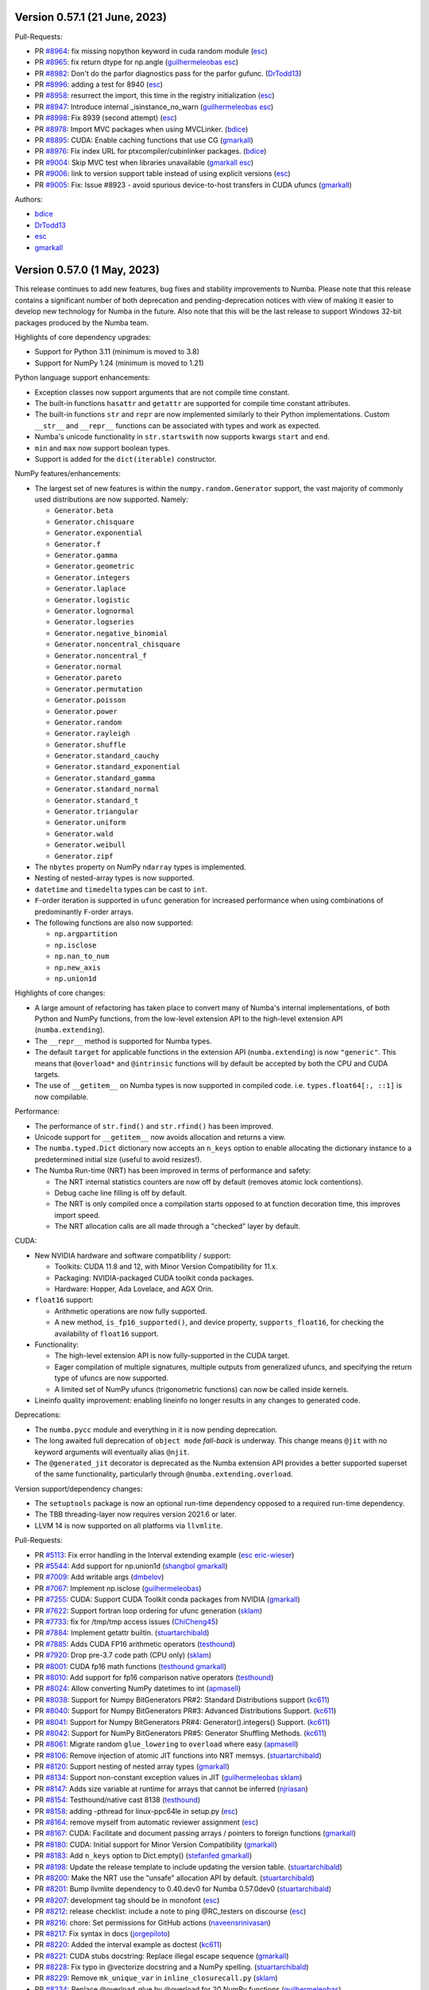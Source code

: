 Version 0.57.1 (21 June, 2023)
------------------------------

Pull-Requests:

* PR `#8964 <https://github.com/numba/numba/pull/8964>`_: fix missing nopython keyword in cuda random module (`esc <https://github.com/esc>`_)
* PR `#8965 <https://github.com/numba/numba/pull/8965>`_: fix return dtype for np.angle (`guilhermeleobas <https://github.com/guilhermeleobas>`_ `esc <https://github.com/esc>`_)
* PR `#8982 <https://github.com/numba/numba/pull/8982>`_: Don't do the parfor diagnostics pass for the parfor gufunc. (`DrTodd13 <https://github.com/DrTodd13>`_)
* PR `#8996 <https://github.com/numba/numba/pull/8996>`_: adding a test for 8940 (`esc <https://github.com/esc>`_)
* PR `#8958 <https://github.com/numba/numba/pull/8958>`_: resurrect the import, this time in the registry initialization (`esc <https://github.com/esc>`_)
* PR `#8947 <https://github.com/numba/numba/pull/8947>`_: Introduce internal _isinstance_no_warn (`guilhermeleobas <https://github.com/guilhermeleobas>`_ `esc <https://github.com/esc>`_)
* PR `#8998 <https://github.com/numba/numba/pull/8998>`_: Fix 8939 (second attempt) (`esc <https://github.com/esc>`_)
* PR `#8978 <https://github.com/numba/numba/pull/8978>`_: Import MVC packages when using MVCLinker. (`bdice <https://github.com/bdice>`_)
* PR `#8895 <https://github.com/numba/numba/pull/8895>`_: CUDA: Enable caching functions that use CG (`gmarkall <https://github.com/gmarkall>`_)
* PR `#8976 <https://github.com/numba/numba/pull/8976>`_: Fix index URL for ptxcompiler/cubinlinker packages. (`bdice <https://github.com/bdice>`_)
* PR `#9004 <https://github.com/numba/numba/pull/9004>`_: Skip MVC test when libraries unavailable (`gmarkall <https://github.com/gmarkall>`_ `esc <https://github.com/esc>`_)
* PR `#9006 <https://github.com/numba/numba/pull/9006>`_: link to version support table instead of using explicit versions (`esc <https://github.com/esc>`_)
* PR `#9005 <https://github.com/numba/numba/pull/9005>`_: Fix: Issue #8923 - avoid spurious device-to-host transfers in CUDA ufuncs (`gmarkall <https://github.com/gmarkall>`_)


Authors:

* `bdice <https://github.com/bdice>`_
* `DrTodd13 <https://github.com/DrTodd13>`_
* `esc <https://github.com/esc>`_
* `gmarkall <https://github.com/gmarkall>`_

Version 0.57.0 (1 May, 2023)
----------------------------

This release continues to add new features, bug fixes and stability improvements
to Numba. Please note that this release contains a significant number of both
deprecation and pending-deprecation notices with view of making it easier to
develop new technology for Numba in the future. Also note that this will be the
last release to support Windows 32-bit packages produced by the Numba team.

Highlights of core dependency upgrades:

* Support for Python 3.11 (minimum is moved to 3.8)
* Support for NumPy 1.24 (minimum is moved to 1.21)

Python language support enhancements:

* Exception classes now support arguments that are not compile time constant.
* The built-in functions ``hasattr`` and ``getattr`` are supported for compile
  time constant attributes.
* The built-in functions ``str`` and ``repr`` are now implemented similarly to
  their Python implementations. Custom ``__str__`` and ``__repr__``
  functions can be associated with types and work as expected.
* Numba's unicode functionality in ``str.startswith`` now supports kwargs
  ``start`` and ``end``.
* ``min`` and ``max`` now support boolean types.
* Support is added for the ``dict(iterable)`` constructor.

NumPy features/enhancements:

* The largest set of new features is within the ``numpy.random.Generator``
  support, the vast majority of commonly used distributions are now supported.
  Namely:

  * ``Generator.beta``
  * ``Generator.chisquare``
  * ``Generator.exponential``
  * ``Generator.f``
  * ``Generator.gamma``
  * ``Generator.geometric``
  * ``Generator.integers``
  * ``Generator.laplace``
  * ``Generator.logistic``
  * ``Generator.lognormal``
  * ``Generator.logseries``
  * ``Generator.negative_binomial``
  * ``Generator.noncentral_chisquare``
  * ``Generator.noncentral_f``
  * ``Generator.normal``
  * ``Generator.pareto``
  * ``Generator.permutation``
  * ``Generator.poisson``
  * ``Generator.power``
  * ``Generator.random``
  * ``Generator.rayleigh``
  * ``Generator.shuffle``
  * ``Generator.standard_cauchy``
  * ``Generator.standard_exponential``
  * ``Generator.standard_gamma``
  * ``Generator.standard_normal``
  * ``Generator.standard_t``
  * ``Generator.triangular``
  * ``Generator.uniform``
  * ``Generator.wald``
  * ``Generator.weibull``
  * ``Generator.zipf``

* The ``nbytes`` property on NumPy ``ndarray`` types is implemented.
* Nesting of nested-array types is now supported.
* ``datetime`` and ``timedelta`` types can be cast to ``int``.
* ``F``-order iteration is supported in ``ufunc`` generation for increased
  performance when using combinations of predominantly ``F``-order arrays.
* The following functions are also now supported:

  * ``np.argpartition``
  * ``np.isclose``
  * ``np.nan_to_num``
  * ``np.new_axis``
  * ``np.union1d``

Highlights of core changes:

* A large amount of refactoring has taken place to convert many of Numba's
  internal implementations, of both Python and NumPy functions, from the
  low-level extension API to the high-level extension API (``numba.extending``).
* The ``__repr__`` method is supported for Numba types.
* The default ``target`` for applicable functions in the extension API
  (``numba.extending``) is now ``"generic"``. This means that ``@overload*`` and
  ``@intrinsic`` functions will by default be accepted by both the CPU and CUDA
  targets.
* The use of ``__getitem__`` on Numba types is now supported in compiled code.
  i.e. ``types.float64[:, ::1]`` is now compilable.

Performance:

* The performance of ``str.find()`` and ``str.rfind()`` has been improved.
* Unicode support for ``__getitem__`` now avoids allocation and returns a view.
* The ``numba.typed.Dict`` dictionary now accepts an ``n_keys`` option to enable
  allocating the dictionary instance to a predetermined initial size (useful to
  avoid resizes!).
* The Numba Run-time (NRT) has been improved in terms of performance and safety:

  * The NRT internal statistics counters are now off by default (removes atomic
    lock contentions).
  * Debug cache line filling is off by default.
  * The NRT is only compiled once a compilation starts opposed to at function
    decoration time, this improves import speed.
  * The NRT allocation calls are all made through a "checked" layer by default.

CUDA:

* New NVIDIA hardware and software compatibility / support:

  * Toolkits: CUDA 11.8 and 12, with Minor Version Compatibility for 11.x.
  * Packaging: NVIDIA-packaged CUDA toolkit conda packages.
  * Hardware: Hopper, Ada Lovelace, and AGX Orin.

* ``float16`` support:

  * Arithmetic operations are now fully supported.
  * A new method, ``is_fp16_supported()``, and device property,
    ``supports_float16``, for checking the availability of ``float16`` support.

* Functionality:

  * The high-level extension API is now fully-supported in the CUDA target.
  * Eager compilation of multiple signatures, multiple outputs from generalized
    ufuncs, and specifying the return type of ufuncs are now supported.
  * A limited set of NumPy ufuncs (trigonometric functions) can now be called
    inside kernels.

* Lineinfo quality improvement: enabling lineinfo no longer results in any
  changes to generated code.

Deprecations:

* The ``numba.pycc`` module and everything in it is now pending deprecation.
* The long awaited full deprecation of ``object mode`` `fall-back` is
  underway. This change means ``@jit`` with no keyword arguments will eventually
  alias ``@njit``.
* The ``@generated_jit`` decorator is deprecated as the Numba extension API
  provides a better supported superset of the same functionality, particularly
  through ``@numba.extending.overload``.

Version support/dependency changes:

* The ``setuptools`` package is now an optional run-time dependency opposed to a
  required run-time dependency.
* The TBB threading-layer now requires version 2021.6 or later.
* LLVM 14 is now supported on all platforms via ``llvmlite``.

Pull-Requests:

* PR `#5113 <https://github.com/numba/numba/pull/5113>`_: Fix error handling in the Interval extending example (`esc <https://github.com/esc>`_ `eric-wieser <https://github.com/eric-wieser>`_)
* PR `#5544 <https://github.com/numba/numba/pull/5544>`_: Add support for np.union1d (`shangbol <https://github.com/shangbol>`_ `gmarkall <https://github.com/gmarkall>`_)
* PR `#7009 <https://github.com/numba/numba/pull/7009>`_: Add writable args (`dmbelov <https://github.com/dmbelov>`_)
* PR `#7067 <https://github.com/numba/numba/pull/7067>`_: Implement np.isclose (`guilhermeleobas <https://github.com/guilhermeleobas>`_)
* PR `#7255 <https://github.com/numba/numba/pull/7255>`_: CUDA: Support CUDA Toolkit conda packages from NVIDIA (`gmarkall <https://github.com/gmarkall>`_)
* PR `#7622 <https://github.com/numba/numba/pull/7622>`_: Support fortran loop ordering for ufunc generation (`sklam <https://github.com/sklam>`_)
* PR `#7733 <https://github.com/numba/numba/pull/7733>`_: fix for /tmp/tmp access issues (`ChiCheng45 <https://github.com/ChiCheng45>`_)
* PR `#7884 <https://github.com/numba/numba/pull/7884>`_: Implement getattr builtin. (`stuartarchibald <https://github.com/stuartarchibald>`_)
* PR `#7885 <https://github.com/numba/numba/pull/7885>`_: Adds CUDA FP16 arithmetic operators (`testhound <https://github.com/testhound>`_)
* PR `#7920 <https://github.com/numba/numba/pull/7920>`_: Drop pre-3.7 code path (CPU only) (`sklam <https://github.com/sklam>`_)
* PR `#8001 <https://github.com/numba/numba/pull/8001>`_: CUDA fp16 math functions (`testhound <https://github.com/testhound>`_ `gmarkall <https://github.com/gmarkall>`_)
* PR `#8010 <https://github.com/numba/numba/pull/8010>`_: Add support for fp16 comparison native operators (`testhound <https://github.com/testhound>`_)
* PR `#8024 <https://github.com/numba/numba/pull/8024>`_: Allow converting NumPy datetimes to int (`apmasell <https://github.com/apmasell>`_)
* PR `#8038 <https://github.com/numba/numba/pull/8038>`_: Support for Numpy BitGenerators PR#2: Standard Distributions support (`kc611 <https://github.com/kc611>`_)
* PR `#8040 <https://github.com/numba/numba/pull/8040>`_: Support for Numpy BitGenerators PR#3: Advanced Distributions Support. (`kc611 <https://github.com/kc611>`_)
* PR `#8041 <https://github.com/numba/numba/pull/8041>`_: Support for Numpy BitGenerators PR#4: Generator().integers() Support. (`kc611 <https://github.com/kc611>`_)
* PR `#8042 <https://github.com/numba/numba/pull/8042>`_: Support for NumPy BitGenerators PR#5: Generator Shuffling Methods. (`kc611 <https://github.com/kc611>`_)
* PR `#8061 <https://github.com/numba/numba/pull/8061>`_: Migrate random ``glue_lowering`` to ``overload`` where easy (`apmasell <https://github.com/apmasell>`_)
* PR `#8106 <https://github.com/numba/numba/pull/8106>`_: Remove injection of atomic JIT functions into NRT memsys. (`stuartarchibald <https://github.com/stuartarchibald>`_)
* PR `#8120 <https://github.com/numba/numba/pull/8120>`_: Support nesting of nested array types (`gmarkall <https://github.com/gmarkall>`_)
* PR `#8134 <https://github.com/numba/numba/pull/8134>`_: Support non-constant exception values in JIT (`guilhermeleobas <https://github.com/guilhermeleobas>`_ `sklam <https://github.com/sklam>`_)
* PR `#8147 <https://github.com/numba/numba/pull/8147>`_: Adds size variable at runtime for arrays that cannot be inferred  (`njriasan <https://github.com/njriasan>`_)
* PR `#8154 <https://github.com/numba/numba/pull/8154>`_: Testhound/native cast 8138 (`testhound <https://github.com/testhound>`_)
* PR `#8158 <https://github.com/numba/numba/pull/8158>`_: adding -pthread for linux-ppc64le in setup.py (`esc <https://github.com/esc>`_)
* PR `#8164 <https://github.com/numba/numba/pull/8164>`_: remove myself from automatic reviewer assignment (`esc <https://github.com/esc>`_)
* PR `#8167 <https://github.com/numba/numba/pull/8167>`_: CUDA: Facilitate and document passing arrays / pointers to foreign functions (`gmarkall <https://github.com/gmarkall>`_)
* PR `#8180 <https://github.com/numba/numba/pull/8180>`_: CUDA: Initial support for Minor Version Compatibility (`gmarkall <https://github.com/gmarkall>`_)
* PR `#8183 <https://github.com/numba/numba/pull/8183>`_: Add ``n_keys`` option to Dict.empty() (`stefanfed <https://github.com/stefanfed>`_ `gmarkall <https://github.com/gmarkall>`_)
* PR `#8198 <https://github.com/numba/numba/pull/8198>`_: Update the release template to include updating the version table. (`stuartarchibald <https://github.com/stuartarchibald>`_)
* PR `#8200 <https://github.com/numba/numba/pull/8200>`_: Make the NRT use the "unsafe" allocation API by default. (`stuartarchibald <https://github.com/stuartarchibald>`_)
* PR `#8201 <https://github.com/numba/numba/pull/8201>`_: Bump llvmlite dependency to 0.40.dev0 for Numba 0.57.0dev0 (`stuartarchibald <https://github.com/stuartarchibald>`_)
* PR `#8207 <https://github.com/numba/numba/pull/8207>`_: development tag should be in monofont (`esc <https://github.com/esc>`_)
* PR `#8212 <https://github.com/numba/numba/pull/8212>`_: release checklist: include a note to ping @RC_testers on discourse (`esc <https://github.com/esc>`_)
* PR `#8216 <https://github.com/numba/numba/pull/8216>`_: chore: Set permissions for GitHub actions (`naveensrinivasan <https://github.com/naveensrinivasan>`_)
* PR `#8217 <https://github.com/numba/numba/pull/8217>`_: Fix syntax in docs (`jorgepiloto <https://github.com/jorgepiloto>`_)
* PR `#8220 <https://github.com/numba/numba/pull/8220>`_: Added the interval example as doctest (`kc611 <https://github.com/kc611>`_)
* PR `#8221 <https://github.com/numba/numba/pull/8221>`_: CUDA stubs docstring: Replace illegal escape sequence (`gmarkall <https://github.com/gmarkall>`_)
* PR `#8228 <https://github.com/numba/numba/pull/8228>`_: Fix typo in @vectorize docstring and a NumPy spelling. (`stuartarchibald <https://github.com/stuartarchibald>`_)
* PR `#8229 <https://github.com/numba/numba/pull/8229>`_: Remove ``mk_unique_var`` in ``inline_closurecall.py`` (`sklam <https://github.com/sklam>`_)
* PR `#8234 <https://github.com/numba/numba/pull/8234>`_: Replace @overload_glue by @overload for 20 NumPy functions (`guilhermeleobas <https://github.com/guilhermeleobas>`_)
* PR `#8235 <https://github.com/numba/numba/pull/8235>`_: Make the NRT stats counters optional. (`stuartarchibald <https://github.com/stuartarchibald>`_)
* PR `#8238 <https://github.com/numba/numba/pull/8238>`_: Advanced Indexing Support #1 (`kc611 <https://github.com/kc611>`_)
* PR `#8240 <https://github.com/numba/numba/pull/8240>`_: Add get_shared_mem_per_block method to Dispatcher  (`testhound <https://github.com/testhound>`_)
* PR `#8241 <https://github.com/numba/numba/pull/8241>`_: Reorder typeof checks to avoid infinite loops on StructrefProxy  __hash__ (`DannyWeitekamp <https://github.com/DannyWeitekamp>`_)
* PR `#8243 <https://github.com/numba/numba/pull/8243>`_: Add a note to ``reference/numpysupported.rst`` ()
* PR `#8245 <https://github.com/numba/numba/pull/8245>`_: Fix links in ``CONTRIBUTING.md`` ()
* PR `#8247 <https://github.com/numba/numba/pull/8247>`_: Fix issue 8127 (`bszollosinagy <https://github.com/bszollosinagy>`_)
* PR `#8250 <https://github.com/numba/numba/pull/8250>`_: Fix issue 8161 (`bszollosinagy <https://github.com/bszollosinagy>`_)
* PR `#8253 <https://github.com/numba/numba/pull/8253>`_: CUDA: Verify NVVM IR prior to compilation (`gmarkall <https://github.com/gmarkall>`_)
* PR `#8255 <https://github.com/numba/numba/pull/8255>`_: CUDA: Make numba.cuda.tests.doc_examples.ffi a module to fix #8252 (`gmarkall <https://github.com/gmarkall>`_)
* PR `#8256 <https://github.com/numba/numba/pull/8256>`_: Migrate linear algebra functions from glue_lowering (`apmasell <https://github.com/apmasell>`_)
* PR `#8258 <https://github.com/numba/numba/pull/8258>`_: refactor np.where to use overload (`guilhermeleobas <https://github.com/guilhermeleobas>`_)
* PR `#8259 <https://github.com/numba/numba/pull/8259>`_: Add ``np.broadcast_to(scalar_array, ())`` (`guilhermeleobas <https://github.com/guilhermeleobas>`_)
* PR `#8264 <https://github.com/numba/numba/pull/8264>`_: remove ``mk_unique_var`` from ``parfor_lowering_utils.py`` (`guilhermeleobas <https://github.com/guilhermeleobas>`_)
* PR `#8265 <https://github.com/numba/numba/pull/8265>`_: Remove ``mk_unique_var`` from ``array_analysis.py`` (`guilhermeleobas <https://github.com/guilhermeleobas>`_)
* PR `#8266 <https://github.com/numba/numba/pull/8266>`_: Remove ``mk_unique_var`` in ``untyped_passes.py`` (`guilhermeleobas <https://github.com/guilhermeleobas>`_)
* PR `#8267 <https://github.com/numba/numba/pull/8267>`_: Fix segfault for invalid axes in np.split (`aseyboldt <https://github.com/aseyboldt>`_)
* PR `#8271 <https://github.com/numba/numba/pull/8271>`_: Implement some CUDA intrinsics with ``@overload``, ``@overload_attribute``, and ``@intrinsic`` (`gmarkall <https://github.com/gmarkall>`_)
* PR `#8274 <https://github.com/numba/numba/pull/8274>`_: Update version support table doc for 0.56. (`stuartarchibald <https://github.com/stuartarchibald>`_)
* PR `#8275 <https://github.com/numba/numba/pull/8275>`_: Update CHANGE_LOG for 0.56.0 final (`stuartarchibald <https://github.com/stuartarchibald>`_)
* PR `#8283 <https://github.com/numba/numba/pull/8283>`_: Clean up / remove support for old NumPy versions (`gmarkall <https://github.com/gmarkall>`_)
* PR `#8287 <https://github.com/numba/numba/pull/8287>`_: Drop CUDA 10.2 (`gmarkall <https://github.com/gmarkall>`_)
* PR `#8289 <https://github.com/numba/numba/pull/8289>`_: Revert #8265. (`stuartarchibald <https://github.com/stuartarchibald>`_)
* PR `#8290 <https://github.com/numba/numba/pull/8290>`_: CUDA: Replace use of deprecated NVVM IR features, questionable constructs (`gmarkall <https://github.com/gmarkall>`_)
* PR `#8292 <https://github.com/numba/numba/pull/8292>`_: update checklist (`esc <https://github.com/esc>`_)
* PR `#8294 <https://github.com/numba/numba/pull/8294>`_: CUDA: Add trig ufunc support (`gmarkall <https://github.com/gmarkall>`_)
* PR `#8295 <https://github.com/numba/numba/pull/8295>`_: Add get_const_mem_size method to Dispatcher (`testhound <https://github.com/testhound>`_ `gmarkall <https://github.com/gmarkall>`_)
* PR `#8297 <https://github.com/numba/numba/pull/8297>`_: Add __name__ attribute to CUDAUFuncDispatcher and test case (`testhound <https://github.com/testhound>`_)
* PR `#8299 <https://github.com/numba/numba/pull/8299>`_: Fix build for mingw toolchain (`Biswa96 <https://github.com/Biswa96>`_)
* PR `#8302 <https://github.com/numba/numba/pull/8302>`_: CUDA: Revert numba_nvvm intrinsic name workaround (`gmarkall <https://github.com/gmarkall>`_)
* PR `#8308 <https://github.com/numba/numba/pull/8308>`_: CUDA: Support for multiple signatures (`gmarkall <https://github.com/gmarkall>`_)
* PR `#8315 <https://github.com/numba/numba/pull/8315>`_: Add get_local_mem_per_thread method to Dispatcher (`testhound <https://github.com/testhound>`_)
* PR `#8319 <https://github.com/numba/numba/pull/8319>`_: Bump minimum supported Python version to 3.8 (`esc <https://github.com/esc>`_ `stuartarchibald <https://github.com/stuartarchibald>`_ `jamesobutler <https://github.com/jamesobutler>`_)
* PR `#8320 <https://github.com/numba/numba/pull/8320>`_: Add __name__ support for GUFuncs (`testhound <https://github.com/testhound>`_)
* PR `#8321 <https://github.com/numba/numba/pull/8321>`_: Fix literal_unroll pass erroneously exiting on non-conformant loop. (`stuartarchibald <https://github.com/stuartarchibald>`_)
* PR `#8325 <https://github.com/numba/numba/pull/8325>`_: Remove use of mk_unique_var in stencil.py (`bszollosinagy <https://github.com/bszollosinagy>`_)
* PR `#8326 <https://github.com/numba/numba/pull/8326>`_: Remove ``mk_unique_var`` from ``parfor_lowering.py`` (`guilhermeleobas <https://github.com/guilhermeleobas>`_)
* PR `#8331 <https://github.com/numba/numba/pull/8331>`_: Extend docs with info on how to call C functions from Numba (`guilhermeleobas <https://github.com/guilhermeleobas>`_)
* PR `#8334 <https://github.com/numba/numba/pull/8334>`_: Add dict(\*iterable) constructor (`guilhermeleobas <https://github.com/guilhermeleobas>`_)
* PR `#8335 <https://github.com/numba/numba/pull/8335>`_: Remove deprecated pycc script and related source. (`stuartarchibald <https://github.com/stuartarchibald>`_)
* PR `#8336 <https://github.com/numba/numba/pull/8336>`_: Fix typos of "Generalized" in GUFunc-related code (`gmarkall <https://github.com/gmarkall>`_)
* PR `#8338 <https://github.com/numba/numba/pull/8338>`_: Calculate reductions before fusion so that use of reduction vars can stop fusion. (`DrTodd13 <https://github.com/DrTodd13>`_)
* PR `#8339 <https://github.com/numba/numba/pull/8339>`_: Fix #8291 parfor leak of redtoset variable (`sklam <https://github.com/sklam>`_)
* PR `#8341 <https://github.com/numba/numba/pull/8341>`_: CUDA: Support multiple outputs for Generalized Ufuncs (`gmarkall <https://github.com/gmarkall>`_)
* PR `#8343 <https://github.com/numba/numba/pull/8343>`_: Eliminate references to type annotation in compile_ptx (`testhound <https://github.com/testhound>`_)
* PR `#8348 <https://github.com/numba/numba/pull/8348>`_: Add get_max_threads_per_block method to Dispatcher (`testhound <https://github.com/testhound>`_)
* PR `#8354 <https://github.com/numba/numba/pull/8354>`_: pin setuptools to < 65 and switch from mamba to conda on RTD (`esc <https://github.com/esc>`_ `gmarkall <https://github.com/gmarkall>`_)
* PR `#8357 <https://github.com/numba/numba/pull/8357>`_: Clean up the buildscripts directory. (`stuartarchibald <https://github.com/stuartarchibald>`_)
* PR `#8359 <https://github.com/numba/numba/pull/8359>`_: adding warnings about cache behaviour (`luk-f-a <https://github.com/luk-f-a>`_)
* PR `#8368 <https://github.com/numba/numba/pull/8368>`_: Remove ``glue_lowering`` in random math that requires IR (`apmasell <https://github.com/apmasell>`_)
* PR `#8376 <https://github.com/numba/numba/pull/8376>`_: Fix issue 8370 (`bszollosinagy <https://github.com/bszollosinagy>`_)
* PR `#8387 <https://github.com/numba/numba/pull/8387>`_: Add support for compute capability in IR Lowering (`testhound <https://github.com/testhound>`_)
* PR `#8388 <https://github.com/numba/numba/pull/8388>`_: Remove more references to the pycc binary. (`stuartarchibald <https://github.com/stuartarchibald>`_)
* PR `#8389 <https://github.com/numba/numba/pull/8389>`_: Make C++ extensions compile with correct compiler (`apmasell <https://github.com/apmasell>`_)
* PR `#8390 <https://github.com/numba/numba/pull/8390>`_: Use NumPy logic for lessthan in sort to move NaNs to the back. (`sklam <https://github.com/sklam>`_)
* PR `#8401 <https://github.com/numba/numba/pull/8401>`_: Remove Cuda toolkit version check (`testhound <https://github.com/testhound>`_)
* PR `#8415 <https://github.com/numba/numba/pull/8415>`_: Refactor ``numba.np.arraymath`` methods from lower_builtins to overloads (`kc611 <https://github.com/kc611>`_)
* PR `#8418 <https://github.com/numba/numba/pull/8418>`_: Fixes ravel failure on 1d arrays (#5229) (`cako <https://github.com/cako>`_)
* PR `#8421 <https://github.com/numba/numba/pull/8421>`_: Update release checklist: add a task to check dependency pinnings on subsequent releases (e.g. PATCH) (`esc <https://github.com/esc>`_)
* PR `#8422 <https://github.com/numba/numba/pull/8422>`_: Switch public CI builds to use gdb from conda packages. (`stuartarchibald <https://github.com/stuartarchibald>`_)
* PR `#8423 <https://github.com/numba/numba/pull/8423>`_: Remove public facing and CI references to 32 bit linux support. (`stuartarchibald <https://github.com/stuartarchibald>`_,
  in addition, we are grateful for the contribution of `jamesobutler <https://github.com/jamesobutler>`_ towards a similar goal in PR `#8319 <https://github.com/numba/numba/pull/8319>`_)
* PR `#8425 <https://github.com/numba/numba/pull/8425>`_: Post 0.56.2 cleanup (`esc <https://github.com/esc>`_)
* PR `#8427 <https://github.com/numba/numba/pull/8427>`_: Shorten the time to verify test discovery. (`stuartarchibald <https://github.com/stuartarchibald>`_)
* PR `#8429 <https://github.com/numba/numba/pull/8429>`_: changelog generator script (`esc <https://github.com/esc>`_)
* PR `#8431 <https://github.com/numba/numba/pull/8431>`_: Replace ``@overload_glue`` by ``@overload`` for ``np.linspace`` and ``np.take`` (`guilhermeleobas <https://github.com/guilhermeleobas>`_)
* PR `#8432 <https://github.com/numba/numba/pull/8432>`_: Refactor carray/farray to use @overload (`guilhermeleobas <https://github.com/guilhermeleobas>`_)
* PR `#8435 <https://github.com/numba/numba/pull/8435>`_: Migrate ``np.atleast_?`` functions from ``glue_lowering`` to ``overload`` (`apmasell <https://github.com/apmasell>`_)
* PR `#8438 <https://github.com/numba/numba/pull/8438>`_: Make the initialisation of the NRT more lazy for the njit decorator. (`stuartarchibald <https://github.com/stuartarchibald>`_)
* PR `#8439 <https://github.com/numba/numba/pull/8439>`_: Update the contributing docs to include a policy on formatting changes. (`stuartarchibald <https://github.com/stuartarchibald>`_)
* PR `#8440 <https://github.com/numba/numba/pull/8440>`_: [DOC]: Replaces icc_rt with intel-cmplr-lib-rt (`oleksandr-pavlyk <https://github.com/oleksandr-pavlyk>`_)
* PR `#8442 <https://github.com/numba/numba/pull/8442>`_: Implement hasattr(), str() and repr(). (`stuartarchibald <https://github.com/stuartarchibald>`_)
* PR `#8446 <https://github.com/numba/numba/pull/8446>`_: add version info in ImportError's (`raybellwaves <https://github.com/raybellwaves>`_)
* PR `#8450 <https://github.com/numba/numba/pull/8450>`_: remove GitHub username from changelog generation script (`esc <https://github.com/esc>`_)
* PR `#8467 <https://github.com/numba/numba/pull/8467>`_: Convert implementations using generated_jit to overload (`gmarkall <https://github.com/gmarkall>`_)
* PR `#8468 <https://github.com/numba/numba/pull/8468>`_: Reference test suite in installation documentation (`apmasell <https://github.com/apmasell>`_)
* PR `#8469 <https://github.com/numba/numba/pull/8469>`_: Correctly handle optional types in parfors lowering (`apmasell <https://github.com/apmasell>`_)
* PR `#8473 <https://github.com/numba/numba/pull/8473>`_: change the include style in _pymodule.h and remove unused or duplicate headers in two header files ()
* PR `#8476 <https://github.com/numba/numba/pull/8476>`_: Make setuptools optional at runtime. (`stuartarchibald <https://github.com/stuartarchibald>`_)
* PR `#8490 <https://github.com/numba/numba/pull/8490>`_: Restore installing SciPy from defaults instead of conda-forge on public CI (`esc <https://github.com/esc>`_)
* PR `#8494 <https://github.com/numba/numba/pull/8494>`_: Remove ``context.compile_internal`` where easy on ``numba/cpython/cmathimpl.py`` (`guilhermeleobas <https://github.com/guilhermeleobas>`_)
* PR `#8495 <https://github.com/numba/numba/pull/8495>`_: Removes context.compile_internal where easy on ``numba/cpython/listobj.py`` (`guilhermeleobas <https://github.com/guilhermeleobas>`_)
* PR `#8496 <https://github.com/numba/numba/pull/8496>`_: Rewrite most of the set API to use overloads (`guilhermeleobas <https://github.com/guilhermeleobas>`_)
* PR `#8499 <https://github.com/numba/numba/pull/8499>`_: Deprecate numba.generated_jit (`stuartarchibald <https://github.com/stuartarchibald>`_)
* PR `#8508 <https://github.com/numba/numba/pull/8508>`_: This updates the release checklists to capture some more checks. (`stuartarchibald <https://github.com/stuartarchibald>`_)
* PR `#8513 <https://github.com/numba/numba/pull/8513>`_: Added support for numpy.newaxis (`kc611 <https://github.com/kc611>`_)
* PR `#8517 <https://github.com/numba/numba/pull/8517>`_: make some typedlist C-APIs public ()
* PR `#8518 <https://github.com/numba/numba/pull/8518>`_: Adjust stencil tests to use hardcoded python source opposed to AST. (`stuartarchibald <https://github.com/stuartarchibald>`_)
* PR `#8520 <https://github.com/numba/numba/pull/8520>`_: Added noncentral-chisquared, noncentral-f and logseries distributions (`kc611 <https://github.com/kc611>`_)
* PR `#8522 <https://github.com/numba/numba/pull/8522>`_: Import jitclass from numba.experimental in jitclass documentation (`armgabrielyan <https://github.com/armgabrielyan>`_)
* PR `#8524 <https://github.com/numba/numba/pull/8524>`_: Fix grammar in stencil.rst (`armgabrielyan <https://github.com/armgabrielyan>`_)
* PR `#8525 <https://github.com/numba/numba/pull/8525>`_: Making CUDA specific datamodel manager (`sklam <https://github.com/sklam>`_)
* PR `#8526 <https://github.com/numba/numba/pull/8526>`_: Fix broken url (`Nimrod0901 <https://github.com/Nimrod0901>`_)
* PR `#8527 <https://github.com/numba/numba/pull/8527>`_: Fix grammar in troubleshoot.rst (`armgabrielyan <https://github.com/armgabrielyan>`_)
* PR `#8532 <https://github.com/numba/numba/pull/8532>`_: Vary NumPy version on gpuCI (`gmarkall <https://github.com/gmarkall>`_)
* PR `#8535 <https://github.com/numba/numba/pull/8535>`_: LLVM14 (`apmasell <https://github.com/apmasell>`_)
* PR `#8536 <https://github.com/numba/numba/pull/8536>`_: Fix fusion bug. (`DrTodd13 <https://github.com/DrTodd13>`_)
* PR `#8539 <https://github.com/numba/numba/pull/8539>`_: Fix #8534, np.broadcast_to should update array size attr. (`stuartarchibald <https://github.com/stuartarchibald>`_)
* PR `#8541 <https://github.com/numba/numba/pull/8541>`_: Remove restoration of "free" channel in Azure CI windows builds. (`stuartarchibald <https://github.com/stuartarchibald>`_)
* PR `#8542 <https://github.com/numba/numba/pull/8542>`_: CUDA: Make arg optional for Stream.add_callback() (`gmarkall <https://github.com/gmarkall>`_)
* PR `#8544 <https://github.com/numba/numba/pull/8544>`_: Remove reliance on npy_<impl> ufunc loops. (`stuartarchibald <https://github.com/stuartarchibald>`_)
* PR `#8545 <https://github.com/numba/numba/pull/8545>`_: Py3.11 basic support (`esc <https://github.com/esc>`_ `sklam <https://github.com/sklam>`_)
* PR `#8547 <https://github.com/numba/numba/pull/8547>`_: [Unicode] Add more string view usages for unicode operations ()
* PR `#8549 <https://github.com/numba/numba/pull/8549>`_: Fix rstcheck in Azure CI builds, update sphinx dep and docs to match (`stuartarchibald <https://github.com/stuartarchibald>`_)
* PR `#8550 <https://github.com/numba/numba/pull/8550>`_: Changes how tests are split between test instances (`apmasell <https://github.com/apmasell>`_)
* PR `#8554 <https://github.com/numba/numba/pull/8554>`_: Make target for ``@overload`` have 'generic' as default. (`stuartarchibald <https://github.com/stuartarchibald>`_ `gmarkall <https://github.com/gmarkall>`_)
* PR `#8557 <https://github.com/numba/numba/pull/8557>`_: [Unicode] support startswith with args, start and end. ()
* PR `#8566 <https://github.com/numba/numba/pull/8566>`_: Update workqueue abort message on concurrent access. (`stuartarchibald <https://github.com/stuartarchibald>`_)
* PR `#8572 <https://github.com/numba/numba/pull/8572>`_: CUDA: Reduce memory pressure from local memory tests (`gmarkall <https://github.com/gmarkall>`_)
* PR `#8579 <https://github.com/numba/numba/pull/8579>`_: CUDA: Add CUDA 11.8 / Hopper support and required fixes (`gmarkall <https://github.com/gmarkall>`_)
* PR `#8580 <https://github.com/numba/numba/pull/8580>`_: adding note about doing a wheel test build prior to tagging (`esc <https://github.com/esc>`_)
* PR `#8583 <https://github.com/numba/numba/pull/8583>`_: Skip tests that contribute to M1 RuntimeDyLd Assertion error  (`sklam <https://github.com/sklam>`_)
* PR `#8587 <https://github.com/numba/numba/pull/8587>`_: Remove unused refcount removal code, clean ``core/cpu.py`` module. (`stuartarchibald <https://github.com/stuartarchibald>`_)
* PR `#8588 <https://github.com/numba/numba/pull/8588>`_: Remove lowering extension hooks, replace with pass infrastructure. (`stuartarchibald <https://github.com/stuartarchibald>`_)
* PR `#8590 <https://github.com/numba/numba/pull/8590>`_: Py3.11 support continues (`sklam <https://github.com/sklam>`_)
* PR `#8592 <https://github.com/numba/numba/pull/8592>`_: fix failure of test_cache_invalidate due to read-only install (`tpwrules <https://github.com/tpwrules>`_)
* PR `#8593 <https://github.com/numba/numba/pull/8593>`_: Adjusted ULP precesion for noncentral distribution test (`kc611 <https://github.com/kc611>`_)
* PR `#8594 <https://github.com/numba/numba/pull/8594>`_: Fix various CUDA lineinfo issues (`gmarkall <https://github.com/gmarkall>`_)
* PR `#8597 <https://github.com/numba/numba/pull/8597>`_: Prevent use of NumPy's MaskedArray. (`stuartarchibald <https://github.com/stuartarchibald>`_)
* PR `#8598 <https://github.com/numba/numba/pull/8598>`_: Setup Azure CI to test py3.11 (`sklam <https://github.com/sklam>`_)
* PR `#8600 <https://github.com/numba/numba/pull/8600>`_: Chrome trace timestamp should be in microseconds not seconds. (`sklam <https://github.com/sklam>`_)
* PR `#8602 <https://github.com/numba/numba/pull/8602>`_: Throw error for unsupported dunder methods (`apmasell <https://github.com/apmasell>`_)
* PR `#8605 <https://github.com/numba/numba/pull/8605>`_: Support for CUDA fp16 math functions (part 1) (`testhound <https://github.com/testhound>`_)
* PR `#8606 <https://github.com/numba/numba/pull/8606>`_: [Doc] Make the RewriteArrayExprs doc more precise ()
* PR `#8619 <https://github.com/numba/numba/pull/8619>`_: Added flat iteration logic for random distributions (`kc611 <https://github.com/kc611>`_)
* PR `#8623 <https://github.com/numba/numba/pull/8623>`_: Adds support for np.nan_to_num (`thomasjpfan <https://github.com/thomasjpfan>`_)
* PR `#8624 <https://github.com/numba/numba/pull/8624>`_: DOC: Add guvectorize scalar return example (`Matt711 <https://github.com/Matt711>`_)
* PR `#8625 <https://github.com/numba/numba/pull/8625>`_: Refactor ``test_ufuncs`` (`gmarkall <https://github.com/gmarkall>`_)
* PR `#8626 <https://github.com/numba/numba/pull/8626>`_: [unicode-PERF]: use optmized BM algorithm to replace the brute-force finder (`dlee992 <https://github.com/dlee992>`_)
* PR `#8630 <https://github.com/numba/numba/pull/8630>`_: Fix #8628: Don't test math.trunc with non-float64 NumPy scalars (`gmarkall <https://github.com/gmarkall>`_)
* PR `#8634 <https://github.com/numba/numba/pull/8634>`_: Add new method is_fp16_supported (`testhound <https://github.com/testhound>`_)
* PR `#8636 <https://github.com/numba/numba/pull/8636>`_: CUDA: Skip ``test_ptds`` on Windows (`gmarkall <https://github.com/gmarkall>`_)
* PR `#8639 <https://github.com/numba/numba/pull/8639>`_: Python 3.11 - fix majority of remaining test failures. (`stuartarchibald <https://github.com/stuartarchibald>`_)
* PR `#8644 <https://github.com/numba/numba/pull/8644>`_: Fix bare reraise support (`sklam <https://github.com/sklam>`_)
* PR `#8649 <https://github.com/numba/numba/pull/8649>`_: Remove ``numba.core.overload_glue`` module. (`apmasell <https://github.com/apmasell>`_)
* PR `#8659 <https://github.com/numba/numba/pull/8659>`_: Preserve module name of jitted class (`neilflood <https://github.com/neilflood>`_)
* PR `#8661 <https://github.com/numba/numba/pull/8661>`_: Make external compiler discovery lazy in the test suite. (`stuartarchibald <https://github.com/stuartarchibald>`_)
* PR `#8662 <https://github.com/numba/numba/pull/8662>`_: Add support for ``.nbytes`` accessor for numpy arrays (`alanhdu <https://github.com/alanhdu>`_)
* PR `#8666 <https://github.com/numba/numba/pull/8666>`_: Updates for Python 3.8 baseline/Python 3.11 migration (`stuartarchibald <https://github.com/stuartarchibald>`_)
* PR `#8673 <https://github.com/numba/numba/pull/8673>`_: Enable the CUDA simulator tests on Windows builds in Azure CI. (`stuartarchibald <https://github.com/stuartarchibald>`_)
* PR `#8675 <https://github.com/numba/numba/pull/8675>`_: Make ``always_run`` test decorator a tag and improve shard tests. (`stuartarchibald <https://github.com/stuartarchibald>`_)
* PR `#8677 <https://github.com/numba/numba/pull/8677>`_: Add support for min and max on boolean types. (`DrTodd13 <https://github.com/DrTodd13>`_)
* PR `#8680 <https://github.com/numba/numba/pull/8680>`_: Adjust flake8 config to be compatible with flake8=6.0.0 (`thomasjpfan <https://github.com/thomasjpfan>`_)
* PR `#8685 <https://github.com/numba/numba/pull/8685>`_: Implement ``__repr__`` for numba types (`luk-f-a <https://github.com/luk-f-a>`_)
* PR `#8691 <https://github.com/numba/numba/pull/8691>`_: NumPy 1.24 (`gmarkall <https://github.com/gmarkall>`_)
* PR `#8697 <https://github.com/numba/numba/pull/8697>`_: Close stale issues after 7 days (`gmarkall <https://github.com/gmarkall>`_)
* PR `#8701 <https://github.com/numba/numba/pull/8701>`_: Relaxed ULP testing precision for NumPy Generator tests across all systems (`kc611 <https://github.com/kc611>`_)
* PR `#8702 <https://github.com/numba/numba/pull/8702>`_: Supply concrete timeline for objmode fallback deprecation/removal. (`stuartarchibald <https://github.com/stuartarchibald>`_)
* PR `#8706 <https://github.com/numba/numba/pull/8706>`_: Fix doctest for ``@vectorize`` (`sklam <https://github.com/sklam>`_)
* PR `#8711 <https://github.com/numba/numba/pull/8711>`_: Python 3.11 tracing support (continuation of #8670). (`AndrewVallette <https://github.com/AndrewVallette>`_ `sklam <https://github.com/sklam>`_)
* PR `#8716 <https://github.com/numba/numba/pull/8716>`_: CI: Use ``set -e`` in "Before Install" step and fix install (`gmarkall <https://github.com/gmarkall>`_)
* PR `#8720 <https://github.com/numba/numba/pull/8720>`_: Enable coverage for subprocess testing (`sklam <https://github.com/sklam>`_)
* PR `#8723 <https://github.com/numba/numba/pull/8723>`_: Check for void return type in ``cuda.compile_ptx`` (`brandonwillard <https://github.com/brandonwillard>`_)
* PR `#8726 <https://github.com/numba/numba/pull/8726>`_: Make Numba dependency check run ahead of Numba internal imports. (`stuartarchibald <https://github.com/stuartarchibald>`_)
* PR `#8728 <https://github.com/numba/numba/pull/8728>`_: Fix flake8 checks since upgrade to flake8=6.x (`stuartarchibald <https://github.com/stuartarchibald>`_)
* PR `#8729 <https://github.com/numba/numba/pull/8729>`_: Run flake8 CI step in multiple processes. (`stuartarchibald <https://github.com/stuartarchibald>`_)
* PR `#8732 <https://github.com/numba/numba/pull/8732>`_: Add numpy argpartition function support ()
* PR `#8735 <https://github.com/numba/numba/pull/8735>`_: Update bot to close PRs waiting on authors for more than 3 months (`guilhermeleobas <https://github.com/guilhermeleobas>`_)
* PR `#8736 <https://github.com/numba/numba/pull/8736>`_: Implement np.lib.stride_tricks.sliding_window_view ()
* PR `#8744 <https://github.com/numba/numba/pull/8744>`_: Update CtypesLinker::add_cu error message to include fp16 usage (`testhound <https://github.com/testhound>`_ `gmarkall <https://github.com/gmarkall>`_)
* PR `#8746 <https://github.com/numba/numba/pull/8746>`_: Fix failing test_dispatcher test case (`testhound <https://github.com/testhound>`_)
* PR `#8748 <https://github.com/numba/numba/pull/8748>`_: Suppress known test failures for py3.11 (`sklam <https://github.com/sklam>`_)
* PR `#8751 <https://github.com/numba/numba/pull/8751>`_: Recycle test runners more aggressively (`apmasell <https://github.com/apmasell>`_)
* PR `#8752 <https://github.com/numba/numba/pull/8752>`_: Flake8 fixes for py311 branch (`esc <https://github.com/esc>`_ `sklam <https://github.com/sklam>`_)
* PR `#8760 <https://github.com/numba/numba/pull/8760>`_: Bump llvmlite PR in py3.11 branch testing (`sklam <https://github.com/sklam>`_)
* PR `#8764 <https://github.com/numba/numba/pull/8764>`_: CUDA tidy-up: remove some unneeded methods (`gmarkall <https://github.com/gmarkall>`_)
* PR `#8765 <https://github.com/numba/numba/pull/8765>`_: BLD: remove distutils (`fangchenli <https://github.com/fangchenli>`_)
* PR `#8766 <https://github.com/numba/numba/pull/8766>`_: Stale bot: Use ``abandoned - stale`` label for closed PRs (`gmarkall <https://github.com/gmarkall>`_)
* PR `#8771 <https://github.com/numba/numba/pull/8771>`_: Update vendored Versioneer from 0.14 to 0.28 (`oscargus <https://github.com/oscargus>`_ `gmarkall <https://github.com/gmarkall>`_)
* PR `#8775 <https://github.com/numba/numba/pull/8775>`_: Revert PR#8751 for buildfarm stability (`sklam <https://github.com/sklam>`_)
* PR `#8780 <https://github.com/numba/numba/pull/8780>`_: Improved documentation for Atomic CAS (`MiloniAtal <https://github.com/MiloniAtal>`_)
* PR `#8781 <https://github.com/numba/numba/pull/8781>`_: Ensure gc.collect() is called before checking refcount in tests. (`sklam <https://github.com/sklam>`_)
* PR `#8782 <https://github.com/numba/numba/pull/8782>`_: Changed wording of the escape error (`MiloniAtal <https://github.com/MiloniAtal>`_)
* PR `#8786 <https://github.com/numba/numba/pull/8786>`_: Upgrade stale GitHub action (`apmasell <https://github.com/apmasell>`_)
* PR `#8788 <https://github.com/numba/numba/pull/8788>`_: CUDA: Fix returned dtype of vectorized functions (Issue #8400) (`gmarkall <https://github.com/gmarkall>`_)
* PR `#8790 <https://github.com/numba/numba/pull/8790>`_: CUDA compare and swap with index (`ianthomas23 <https://github.com/ianthomas23>`_)
* PR `#8795 <https://github.com/numba/numba/pull/8795>`_: Add pending-deprecation warnings for ``numba.pycc`` (`stuartarchibald <https://github.com/stuartarchibald>`_)
* PR `#8802 <https://github.com/numba/numba/pull/8802>`_: Move the minimum supported NumPy version to 1.21 (`stuartarchibald <https://github.com/stuartarchibald>`_)
* PR `#8803 <https://github.com/numba/numba/pull/8803>`_: Attempted fix to #8789 by changing ``compile_ptx`` to accept a signature instead of argument tuple (`KyanCheung <https://github.com/KyanCheung>`_)
* PR `#8804 <https://github.com/numba/numba/pull/8804>`_: Split parfor pass into 3 parts (`DrTodd13 <https://github.com/DrTodd13>`_)
* PR `#8809 <https://github.com/numba/numba/pull/8809>`_: Update LLVM versions for 0.57 release (`apmasell <https://github.com/apmasell>`_)
* PR `#8810 <https://github.com/numba/numba/pull/8810>`_: Fix llvmlite dependency in meta.yaml (`sklam <https://github.com/sklam>`_)
* PR `#8816 <https://github.com/numba/numba/pull/8816>`_: Fix some buildfarm test failures (`sklam <https://github.com/sklam>`_)
* PR `#8819 <https://github.com/numba/numba/pull/8819>`_: Support "static" __getitem__ on Numba types in ``@njit`` code. (`stuartarchibald <https://github.com/stuartarchibald>`_)
* PR `#8822 <https://github.com/numba/numba/pull/8822>`_: Merge py3.11 branch to main (`esc <https://github.com/esc>`_ `AndrewVallette <https://github.com/AndrewVallette>`_ `stuartarchibald <https://github.com/stuartarchibald>`_ `sklam <https://github.com/sklam>`_)
* PR `#8826 <https://github.com/numba/numba/pull/8826>`_: CUDA CFFI test: conditionally require cffi module (`gmarkall <https://github.com/gmarkall>`_)
* PR `#8831 <https://github.com/numba/numba/pull/8831>`_: Redo py3.11 sync branch with main (`sklam <https://github.com/sklam>`_)
* PR `#8833 <https://github.com/numba/numba/pull/8833>`_: Fix typeguard import hook location. (`stuartarchibald <https://github.com/stuartarchibald>`_)
* PR `#8836 <https://github.com/numba/numba/pull/8836>`_: Fix failing typeguard test. (`stuartarchibald <https://github.com/stuartarchibald>`_)
* PR `#8837 <https://github.com/numba/numba/pull/8837>`_: Update AzureCI matrix for Python 3.11/NumPy 1.21..1.24 (`stuartarchibald <https://github.com/stuartarchibald>`_)
* PR `#8839 <https://github.com/numba/numba/pull/8839>`_: Add Dynamic Shared Memory example. (`k1m190r <https://github.com/k1m190r>`_)
* PR `#8842 <https://github.com/numba/numba/pull/8842>`_: Fix buildscripts, setup.py, docs for setuptools becoming optional. (`stuartarchibald <https://github.com/stuartarchibald>`_)
* PR `#8843 <https://github.com/numba/numba/pull/8843>`_: Pin typeguard to 3.0.1 in AzureCI. (`stuartarchibald <https://github.com/stuartarchibald>`_)
* PR `#8848 <https://github.com/numba/numba/pull/8848>`_: added lifted loops to glossary term (`cherieliu <https://github.com/cherieliu>`_)
* PR `#8852 <https://github.com/numba/numba/pull/8852>`_: Disable SLP vectorisation due to miscompilations. (`stuartarchibald <https://github.com/stuartarchibald>`_)
* PR `#8855 <https://github.com/numba/numba/pull/8855>`_: DOC: ``pip`` into double backticks in installing.rst (`F3eQnxN3RriK <https://github.com/F3eQnxN3RriK>`_)
* PR `#8856 <https://github.com/numba/numba/pull/8856>`_: Update TBB to use >= 2021.6 by default.  (`kozlov-alexey <https://github.com/kozlov-alexey>`_ `stuartarchibald <https://github.com/stuartarchibald>`_)
* PR `#8858 <https://github.com/numba/numba/pull/8858>`_: Update deprecation notice for objmode fallback RE ``@jit`` use. (`stuartarchibald <https://github.com/stuartarchibald>`_)
* PR `#8864 <https://github.com/numba/numba/pull/8864>`_: Remove obsolete deprecation notices (`gmarkall <https://github.com/gmarkall>`_)
* PR `#8866 <https://github.com/numba/numba/pull/8866>`_: Revise CUDA deprecation notices (`gmarkall <https://github.com/gmarkall>`_)
* PR `#8869 <https://github.com/numba/numba/pull/8869>`_: Update CHANGE_LOG for 0.57.0rc1 (`stuartarchibald <https://github.com/stuartarchibald>`_ `esc <https://github.com/esc>`_ `gmarkall <https://github.com/gmarkall>`_)
* PR `#8870 <https://github.com/numba/numba/pull/8870>`_: Fix opcode "spelling" change since Python 3.11 in CUDA debug test. (`stuartarchibald <https://github.com/stuartarchibald>`_)
* PR `#8879 <https://github.com/numba/numba/pull/8879>`_: Remove use of ``compile_isolated`` from generator tests. (`stuartarchibald <https://github.com/stuartarchibald>`_)
* PR `#8880 <https://github.com/numba/numba/pull/8880>`_: Fix missing dependency guard on pyyaml in ``test_azure_config``. (`stuartarchibald <https://github.com/stuartarchibald>`_)
* PR `#8881 <https://github.com/numba/numba/pull/8881>`_: Replace use of compile_isolated in test_obj_lifetime (`sklam <https://github.com/sklam>`_)
* PR `#8884 <https://github.com/numba/numba/pull/8884>`_: Pin llvmlite and NumPy on release branch (`sklam <https://github.com/sklam>`_)
* PR `#8887 <https://github.com/numba/numba/pull/8887>`_: Update PyPI supported version tags (`bryant1410 <https://github.com/bryant1410>`_)
* PR `#8896 <https://github.com/numba/numba/pull/8896>`_: Remove codecov install (now deleted from PyPI) (`gmarkall <https://github.com/gmarkall>`_)
* PR `#8902 <https://github.com/numba/numba/pull/8902>`_: Enable CALL_FUNCTION_EX fix for py3.11 (`sklam <https://github.com/sklam>`_)
* PR `#8907 <https://github.com/numba/numba/pull/8907>`_: Work around issue #8898. Defer ``exp2`` (and ``log2``) calls to Numba internal symbols. (`stuartarchibald <https://github.com/stuartarchibald>`_)
* PR `#8909 <https://github.com/numba/numba/pull/8909>`_: Fix #8903. ``NumbaDeprecationWarning``s raised from ``@{gu,}vectorize``. (`stuartarchibald <https://github.com/stuartarchibald>`_)
* PR `#8929 <https://github.com/numba/numba/pull/8929>`_: Update CHANGE_LOG for 0.57.0 final. (`stuartarchibald <https://github.com/stuartarchibald>`_)
* PR `#8930 <https://github.com/numba/numba/pull/8930>`_: Fix year in change log (`jtilly <https://github.com/jtilly>`_)
* PR `#8932 <https://github.com/numba/numba/pull/8932>`_: Fix 0.57 release changelog (`sklam <https://github.com/sklam>`_)

Authors:

* `alanhdu <https://github.com/alanhdu>`_
* `AndrewVallette <https://github.com/AndrewVallette>`_
* `apmasell <https://github.com/apmasell>`_
* `armgabrielyan <https://github.com/armgabrielyan>`_
* `aseyboldt <https://github.com/aseyboldt>`_
* `Biswa96 <https://github.com/Biswa96>`_
* `brandonwillard <https://github.com/brandonwillard>`_
* `bryant1410 <https://github.com/bryant1410>`_
* `bszollosinagy <https://github.com/bszollosinagy>`_
* `cako <https://github.com/cako>`_
* `cherieliu <https://github.com/cherieliu>`_
* `ChiCheng45 <https://github.com/ChiCheng45>`_
* `DannyWeitekamp <https://github.com/DannyWeitekamp>`_
* `dlee992 <https://github.com/dlee992>`_
* `dmbelov <https://github.com/dmbelov>`_
* `DrTodd13 <https://github.com/DrTodd13>`_
* `eric-wieser <https://github.com/eric-wieser>`_
* `esc <https://github.com/esc>`_
* `F3eQnxN3RriK <https://github.com/F3eQnxN3RriK>`_
* `fangchenli <https://github.com/fangchenli>`_
* `gmarkall <https://github.com/gmarkall>`_
* `guilhermeleobas <https://github.com/guilhermeleobas>`_
* `ianthomas23 <https://github.com/ianthomas23>`_
* `jamesobutler <https://github.com/jamesobutler>`_
* `jorgepiloto <https://github.com/jorgepiloto>`_
* `jtilly <https://github.com/jtilly>`_
* `k1m190r <https://github.com/k1m190r>`_
* `kc611 <https://github.com/kc611>`_
* `kozlov-alexey <https://github.com/kozlov-alexey>`_
* `KyanCheung <https://github.com/KyanCheung>`_
* `luk-f-a <https://github.com/luk-f-a>`_
* `Matt711 <https://github.com/Matt711>`_
* `MiloniAtal <https://github.com/MiloniAtal>`_
* `naveensrinivasan <https://github.com/naveensrinivasan>`_
* `neilflood <https://github.com/neilflood>`_
* `Nimrod0901 <https://github.com/Nimrod0901>`_
* `njriasan <https://github.com/njriasan>`_
* `oleksandr-pavlyk <https://github.com/oleksandr-pavlyk>`_
* `oscargus <https://github.com/oscargus>`_
* `raybellwaves <https://github.com/raybellwaves>`_
* `shangbol <https://github.com/shangbol>`_
* `sklam <https://github.com/sklam>`_
* `stefanfed <https://github.com/stefanfed>`_
* `stuartarchibald <https://github.com/stuartarchibald>`_
* `testhound <https://github.com/testhound>`_
* `thomasjpfan <https://github.com/thomasjpfan>`_
* `tpwrules <https://github.com/tpwrules>`_

Version 0.56.4 (3 November, 2022)
---------------------------------

This is a bugfix release to fix a regression in the CUDA target in relation to
the ``.view()`` method on CUDA device arrays that is present when using NumPy
version 1.23.0 or later.

Pull-Requests:

* PR `#8537 <https://github.com/numba/numba/pull/8537>`_: Make ol_compatible_view accessible on all targets (`gmarkall <https://github.com/gmarkall>`_)
* PR `#8552 <https://github.com/numba/numba/pull/8552>`_: Update version support table for 0.56.4. (`stuartarchibald <https://github.com/stuartarchibald>`_)
* PR `#8553 <https://github.com/numba/numba/pull/8553>`_: Update CHANGE_LOG for 0.56.4 (`stuartarchibald <https://github.com/stuartarchibald>`_)
* PR `#8570 <https://github.com/numba/numba/pull/8570>`_: Release 0.56 branch: Fix overloads with ``target="generic"`` for CUDA (`gmarkall <https://github.com/gmarkall>`_)
* PR `#8571 <https://github.com/numba/numba/pull/8571>`_: Additional update to CHANGE_LOG for 0.56.4 (`stuartarchibald <https://github.com/stuartarchibald>`_)

Authors:

* `gmarkall <https://github.com/gmarkall>`_
* `stuartarchibald <https://github.com/stuartarchibald>`_

Version 0.56.3 (13 October, 2022)
---------------------------------

This is a bugfix release to remove the version restriction applied to the
``setuptools`` package and to fix a bug in the CUDA target in relation to
copying zero length device arrays to zero length host arrays.

Pull-Requests:

* PR `#8475 <https://github.com/numba/numba/pull/8475>`_: Remove setuptools version pin (`gmarkall <https://github.com/gmarkall>`_)
* PR `#8482 <https://github.com/numba/numba/pull/8482>`_: Fix #8477: Allow copies with different strides for 0-length data (`gmarkall <https://github.com/gmarkall>`_)
* PR `#8486 <https://github.com/numba/numba/pull/8486>`_: Restrict the TBB development package to supported version in Azure. (`stuartarchibald <https://github.com/stuartarchibald>`_)
* PR `#8503 <https://github.com/numba/numba/pull/8503>`_: Update version support table for 0.56.3 (`stuartarchibald <https://github.com/stuartarchibald>`_)
* PR `#8504 <https://github.com/numba/numba/pull/8504>`_: Update CHANGE_LOG for 0.56.3 (`stuartarchibald <https://github.com/stuartarchibald>`_)

Authors:

* `gmarkall <https://github.com/gmarkall>`_
* `stuartarchibald <https://github.com/stuartarchibald>`_

Version 0.56.2 (1 September, 2022)
----------------------------------

This is a bugfix release that supports NumPy 1.23 and fixes CUDA function
caching.

Pull-Requests:

* PR `#8239 <https://github.com/numba/numba/pull/8239>`_: Add decorator to run a test in a subprocess (`stuartarchibald <https://github.com/stuartarchibald>`_)
* PR `#8276 <https://github.com/numba/numba/pull/8276>`_: Move Azure to use macos-11 (`stuartarchibald <https://github.com/stuartarchibald>`_)
* PR `#8310 <https://github.com/numba/numba/pull/8310>`_: CUDA: Fix Issue #8309 - atomics don't work on complex components (`Graham Markall <https://github.com/gmarkall>`_)
* PR `#8342 <https://github.com/numba/numba/pull/8342>`_: Upgrade to ubuntu-20.04 for azure pipeline CI (`jamesobutler <https://github.com/jamesobutler>`_)
* PR `#8356 <https://github.com/numba/numba/pull/8356>`_: Update setup.py, buildscripts, CI and docs to require setuptools<60 (`stuartarchibald <https://github.com/stuartarchibald>`_)
* PR `#8374 <https://github.com/numba/numba/pull/8374>`_: Don't pickle LLVM IR for CUDA code libraries (`Graham Markall <https://github.com/gmarkall>`_)
* PR `#8377 <https://github.com/numba/numba/pull/8377>`_: Add support for NumPy 1.23 (`stuartarchibald <https://github.com/stuartarchibald>`_)
* PR `#8384 <https://github.com/numba/numba/pull/8384>`_: Move strace() check into tests that actually need it (`stuartarchibald <https://github.com/stuartarchibald>`_)
* PR `#8386 <https://github.com/numba/numba/pull/8386>`_: Fix the docs for numba.get_thread_id (`stuartarchibald <https://github.com/stuartarchibald>`_)
* PR `#8407 <https://github.com/numba/numba/pull/8407>`_: Pin NumPy version to 1.18-1.24 (`Andre Masella <https://github.com/apmasell>`_)
* PR `#8411 <https://github.com/numba/numba/pull/8411>`_: update version support table for 0.56.1 (`esc <https://github.com/esc>`_)
* PR `#8412 <https://github.com/numba/numba/pull/8412>`_: Create changelog for 0.56.1 (`Andre Masella <https://github.com/apmasell>`_)
* PR `#8413 <https://github.com/numba/numba/pull/8413>`_: Fix Azure CI for NumPy 1.23 and use conda-forge scipy (`Siu Kwan Lam <https://github.com/sklam>`_)
* PR `#8414 <https://github.com/numba/numba/pull/8413>`_: Hotfix for 0.56.2 (`Siu Kwan Lam <https://github.com/sklam>`_)

Authors:

* `Andre Masella <https://github.com/apmasell>`_
* `esc <https://github.com/esc>`_
* `Graham Markall <https://github.com/gmarkall>`_
* `jamesobutler <https://github.com/jamesobutler>`_
* `Siu Kwan Lam <https://github.com/sklam>`_
* `stuartarchibald <https://github.com/stuartarchibald>`_

Version 0.56.1 (NO RELEASE)
---------------------------

The release was skipped due to issues during the release process.

Version 0.56.0 (25 July, 2022)
------------------------------

This release continues to add new features, bug fixes and stability improvements
to Numba. Please note that this will be the last release that has support for
Python 3.7 as the next release series (Numba 0.57) will support Python 3.11!
Also note that, this will be the last release to support linux-32 packages
produced by the Numba team.

Python language support enhancements:

* Previously missing support for large, in-line dictionaries and internal calls
  to functions with large numbers of keyword arguments in Python 3.10 has been
  added.
* ``operator.mul`` now works for ``list`` s.
* Literal slices, e.g. ``slice(1, 10, 2)`` can be returned from ``nopython``
  mode functions.
* The ``len`` function now works on ``dict_keys``, ``dict_values`` and
  ``dict_items`` .
* Numba's ``set`` implementation now supports reference counted items e.g.
  strings.

Numba specific feature enhancements:

* The experimental ``jitclass`` feature gains support for a large number of
  ``builtin`` methods e.g. declaring ``__hash__`` or ``__getitem__`` for a
  ``jitclass`` type.
* It's now possible to use ``@vectorize`` on an already ``@jit`` family
  decorated function.
* Name mangling has been updated to emit compiled function names that exactly
  match the function name in Python. This means debuggers, like GDB, can be set
  to break directly on Python function names.
* A GDB "pretty printing" support module has been added, when loaded into GDB
  Numba's internal representations of Python/NumPy types are rendered inside GDB
  as they would be in Python.
* An experimental option is added to the ``@jit`` family decorators to entirely
  turn off LLVM's optimisation passes for a given function (see
  ``_dbg_optnone`` kwarg in the ``@jit`` decorator family).
* A new environment variable is added ``NUMBA_EXTEND_VARIABLE_LIFETIMES``, which
  if set will extend the lifetime of variables to the end of their basic block,
  this to permit a debugging experience in GDB similar to that found in compiled
  C/C++/Fortran code.

NumPy features/enhancements:

* Initial support for passing, using and returning ``numpy.random.Generator``
  instances has been added, this currently includes support for the ``random``
  distribution.
* The broadcasting functions ``np.broadcast_shapes`` and ``np.broadcast_arrays``
  are now supported.
* The ``min`` and ``max`` functions now work with ``np.timedelta64`` and
  ``np.datetime64`` types.
* Sorting multi-dimensional arrays along the last axis is now supported in
  ``np.sort()``.
* The ``np.clip`` function is updated to accept NumPy arrays for the ``a_min``
  and ``a_max`` arguments.
* The NumPy allocation routines (``np.empty`` , ``np.ones`` etc.) support shape
  arguments specified using members of ``enum.IntEnum`` s.
* The function ``np.random.noncentral_chisquare`` is now supported.
* The performance of functions ``np.full`` and ``np.ones`` has been improved.

Parallel Accelerator enhancements:

* The ``parallel=True`` functionality is enhanced through the addition of the
  functions ``numba.set_parallel_chunksize`` and
  ``numba.get_parallel_chunksize`` to permit a more fine grained scheduling of
  work defined in a parallel region. There is also support for adjusting the
  ``chunksize`` via a context manager.
* The ``ID`` of a thread is now defined to be predictable and within a known
  range, it is available through calling the function ``numba.get_thread_id``.
* The performance of ``@stencil`` s has been improved in both serial and
  parallel execution.

CUDA enhancements:

* New functionality:

  * Self-recursive device functions.
  * Vector type support (``float4``, ``int2``, etc.).
  * Shared / local arrays of extension types can now be created.
  * Support for linking CUDA C / C++ device functions into Python kernels.
  * PTX generation for Compute Capabilities 8.6 and 8.7 - e.g. RTX A series,
    GTX 3000 series.
  * Comparison operations for ``float16`` types.

* Performance improvements:

  * Context queries are no longer made during launch configuration.
  * Launch configurations are now LRU cached.
  * On-disk caching of CUDA kernels is now supported.

* Documentation: many new examples added.

Docs:

* Numba now has an official "mission statement".
* There's now a "version support table" in the documentation to act as an easy
  to use, single reference point, for looking up information about Numba
  releases and their required/supported dependencies.

General Enhancements:

* Numba imports more quickly in environments with large numbers of packages as
  it now uses ``importlib-metadata`` for querying other packages.
* Emission of chrome tracing output is now supported for the internal
  compilation event handling system.
* This release is tested and known to work when using the
  `Pyston <https://www.pyston.org/>`_ Python interpreter.

Pull-Requests:

* PR `#5209 <https://github.com/numba/numba/pull/5209>`_: Use importlib to load numba extensions (`Stepan Rakitin <https://github.com/svrakitin>`_ `Graham Markall <https://github.com/gmarkall>`_ `stuartarchibald <https://github.com/stuartarchibald>`_)
* PR `#5877 <https://github.com/numba/numba/pull/5877>`_: Jitclass builtin methods (`Ethan Pronovost <https://github.com/EPronovost>`_ `Graham Markall <https://github.com/gmarkall>`_)
* PR `#6490 <https://github.com/numba/numba/pull/6490>`_: Stencil output allocated with np.empty now and new code to initialize the borders. (`Todd A. Anderson <https://github.com/DrTodd13>`_)
* PR `#7005 <https://github.com/numba/numba/pull/7005>`_: Make `numpy.searchsorted` match NumPy when first argument is unsorted (`Brandon T. Willard <https://github.com/brandonwillard>`_)
* PR `#7363 <https://github.com/numba/numba/pull/7363>`_: Update cuda.local.array to clarify "simple constant expression" (e.g. no NumPy ints) (`Sterling Baird <https://github.com/sgbaird>`_)
* PR `#7364 <https://github.com/numba/numba/pull/7364>`_: Removes an instance of signed integer overflow undefined behaviour. (`Tobias Sargeant <https://github.com/folded>`_)
* PR `#7537 <https://github.com/numba/numba/pull/7537>`_: Add chrome tracing (`Hadia Ahmed <https://github.com/hadia206>`_ `Siu Kwan Lam <https://github.com/sklam>`_)
* PR `#7556 <https://github.com/numba/numba/pull/7556>`_: Testhound/fp16 comparison (`Michael Collison <https://github.com/testhound>`_ `Graham Markall <https://github.com/gmarkall>`_)
* PR `#7586 <https://github.com/numba/numba/pull/7586>`_: Support for len on dict.keys, dict.values, and dict.items (`Nick Riasanovsky <https://github.com/njriasan>`_)
* PR `#7617 <https://github.com/numba/numba/pull/7617>`_: Numba gdb-python extension for printing (`stuartarchibald <https://github.com/stuartarchibald>`_)
* PR `#7619 <https://github.com/numba/numba/pull/7619>`_: CUDA: Fix linking with PTX when compiling lazily (`Graham Markall <https://github.com/gmarkall>`_)
* PR `#7621 <https://github.com/numba/numba/pull/7621>`_: Add support for linking CUDA C / C++ with `@cuda.jit` kernels (`Graham Markall <https://github.com/gmarkall>`_)
* PR `#7625 <https://github.com/numba/numba/pull/7625>`_: Combined parfor chunking and caching PRs. (`stuartarchibald <https://github.com/stuartarchibald>`_ `Todd A. Anderson <https://github.com/DrTodd13>`_ `Siu Kwan Lam <https://github.com/sklam>`_)
* PR `#7651 <https://github.com/numba/numba/pull/7651>`_: DOC: pypi and conda-forge badges (`Ray Bell <https://github.com/raybellwaves>`_)
* PR `#7660 <https://github.com/numba/numba/pull/7660>`_: Add support for np.broadcast_arrays (`Guilherme Leobas <https://github.com/guilhermeleobas>`_)
* PR `#7664 <https://github.com/numba/numba/pull/7664>`_: Flatten mangling dicts into a single dict (`Graham Markall <https://github.com/gmarkall>`_)
* PR `#7680 <https://github.com/numba/numba/pull/7680>`_: CUDA Docs: include example calling slow matmul (`Graham Markall <https://github.com/gmarkall>`_)
* PR `#7682 <https://github.com/numba/numba/pull/7682>`_: performance improvements to np.full and np.ones (`Rishi Kulkarni <https://github.com/rishi-kulkarni>`_)
* PR `#7684 <https://github.com/numba/numba/pull/7684>`_: DOC: remove incorrect warning in np.random reference (`Rishi Kulkarni <https://github.com/rishi-kulkarni>`_)
* PR `#7685 <https://github.com/numba/numba/pull/7685>`_: Don't convert setitems that have dimension mismatches to parfors. (`Todd A. Anderson <https://github.com/DrTodd13>`_)
* PR `#7690 <https://github.com/numba/numba/pull/7690>`_: Implemented np.random.noncentral_chisquare for all size arguments (`Rishi Kulkarni <https://github.com/rishi-kulkarni>`_)
* PR `#7695 <https://github.com/numba/numba/pull/7695>`_: `IntEnumMember` support for  `np.empty`, `np.zeros`, and `np.ones` (`Benjamin Graham <https://github.com/benwilliamgraham>`_)
* PR `#7699 <https://github.com/numba/numba/pull/7699>`_: CUDA: Provide helpful error if the return type is missing for `declare_device` (`Graham Markall <https://github.com/gmarkall>`_)
* PR `#7700 <https://github.com/numba/numba/pull/7700>`_: Support for scalar arguments in Np.ascontiguousarray  (`Dhruv Patel <https://github.com/DhruvPatel01>`_)
* PR `#7703 <https://github.com/numba/numba/pull/7703>`_: Ignore unsupported types in `ShapeEquivSet._getnames()` (`Benjamin Graham <https://github.com/benwilliamgraham>`_)
* PR `#7704 <https://github.com/numba/numba/pull/7704>`_: Move the type annotation pass to post legalization. (`stuartarchibald <https://github.com/stuartarchibald>`_)
* PR `#7709 <https://github.com/numba/numba/pull/7709>`_: CUDA: Fixes missing type annotation pass following #7704 (`stuartarchibald <https://github.com/stuartarchibald>`_)
* PR `#7712 <https://github.com/numba/numba/pull/7712>`_: Fixing issue 7693 (`stuartarchibald <https://github.com/stuartarchibald>`_ `Graham Markall <https://github.com/gmarkall>`_ `luk-f-a <https://github.com/luk-f-a>`_)
* PR `#7714 <https://github.com/numba/numba/pull/7714>`_: Support for boxing SliceLiteral type (`Nick Riasanovsky <https://github.com/njriasan>`_)
* PR `#7718 <https://github.com/numba/numba/pull/7718>`_: Bump llvmlite dependency to 0.39.0dev0 for Numba 0.56.0dev0 (`stuartarchibald <https://github.com/stuartarchibald>`_)
* PR `#7724 <https://github.com/numba/numba/pull/7724>`_: Update URLs in error messages to refer to RTD docs. (`stuartarchibald <https://github.com/stuartarchibald>`_)
* PR `#7728 <https://github.com/numba/numba/pull/7728>`_: Document that AOT-compiled functions do not check arg types (`Graham Markall <https://github.com/gmarkall>`_)
* PR `#7729 <https://github.com/numba/numba/pull/7729>`_: Handle Omitted/OmittedArgDataModel in DI generation. (`stuartarchibald <https://github.com/stuartarchibald>`_)
* PR `#7732 <https://github.com/numba/numba/pull/7732>`_: update release checklist following 0.55.0 RC1 (`esc <https://github.com/esc>`_)
* PR `#7736 <https://github.com/numba/numba/pull/7736>`_: Update CHANGE_LOG for 0.55.0 final. (`stuartarchibald <https://github.com/stuartarchibald>`_)
* PR `#7740 <https://github.com/numba/numba/pull/7740>`_: CUDA Python 11.6 support (`Graham Markall <https://github.com/gmarkall>`_)
* PR `#7744 <https://github.com/numba/numba/pull/7744>`_: Fix issues with locating/parsing source during DebugInfo emission. (`stuartarchibald <https://github.com/stuartarchibald>`_)
* PR `#7745 <https://github.com/numba/numba/pull/7745>`_: Fix the release year for Numba 0.55 change log entry. (`stuartarchibald <https://github.com/stuartarchibald>`_)
* PR `#7748 <https://github.com/numba/numba/pull/7748>`_: Fix #7713: Ensure _prng_random_hash return has correct bitwidth (`Graham Markall <https://github.com/gmarkall>`_)
* PR `#7749 <https://github.com/numba/numba/pull/7749>`_: Refactor threading layer priority tests to not use stdout/stderr (`stuartarchibald <https://github.com/stuartarchibald>`_)
* PR `#7752 <https://github.com/numba/numba/pull/7752>`_: Fix #7751: Use original filename for array exprs (`Graham Markall <https://github.com/gmarkall>`_)
* PR `#7755 <https://github.com/numba/numba/pull/7755>`_: CUDA: Deprecate support for CC < 5.3 and CTK < 10.2 (`Graham Markall <https://github.com/gmarkall>`_)
* PR `#7763 <https://github.com/numba/numba/pull/7763>`_: Update Read the Docs configuration (automatic) (`readthedocs-assistant <https://github.com/readthedocs-assistant>`_)
* PR `#7764 <https://github.com/numba/numba/pull/7764>`_: Add dbg_optnone and dbg_extend_lifetimes flags (`Siu Kwan Lam <https://github.com/sklam>`_)
* PR `#7771 <https://github.com/numba/numba/pull/7771>`_: Move function unique ID to abi-tags (`stuartarchibald <https://github.com/stuartarchibald>`_ `Siu Kwan Lam <https://github.com/sklam>`_)
* PR `#7772 <https://github.com/numba/numba/pull/7772>`_: CUDA: Add Support to Creating `StructModel` Array (`Michael Wang <https://github.com/isVoid>`_)
* PR `#7776 <https://github.com/numba/numba/pull/7776>`_: Updates coverage.py config (`stuartarchibald <https://github.com/stuartarchibald>`_)
* PR `#7777 <https://github.com/numba/numba/pull/7777>`_: Remove reference existing issue from GH template. (`stuartarchibald <https://github.com/stuartarchibald>`_)
* PR `#7778 <https://github.com/numba/numba/pull/7778>`_: Remove long deprecated flags from the CLI. (`stuartarchibald <https://github.com/stuartarchibald>`_)
* PR `#7780 <https://github.com/numba/numba/pull/7780>`_: Fix sets with reference counted items (`Benjamin Graham <https://github.com/benwilliamgraham>`_)
* PR `#7782 <https://github.com/numba/numba/pull/7782>`_: adding reminder to check on deprecations (`esc <https://github.com/esc>`_)
* PR `#7783 <https://github.com/numba/numba/pull/7783>`_: remove upper limit on Python version (`esc <https://github.com/esc>`_)
* PR `#7786 <https://github.com/numba/numba/pull/7786>`_: Remove dependency on intel-openmp for OSX (`stuartarchibald <https://github.com/stuartarchibald>`_)
* PR `#7788 <https://github.com/numba/numba/pull/7788>`_: Avoid issue with DI gen for arrayexprs. (`stuartarchibald <https://github.com/stuartarchibald>`_)
* PR `#7796 <https://github.com/numba/numba/pull/7796>`_: update change-log for 0.55.1 (`esc <https://github.com/esc>`_)
* PR `#7797 <https://github.com/numba/numba/pull/7797>`_: prune README (`esc <https://github.com/esc>`_)
* PR `#7799 <https://github.com/numba/numba/pull/7799>`_: update the release checklist post 0.55.1 (`esc <https://github.com/esc>`_)
* PR `#7801 <https://github.com/numba/numba/pull/7801>`_: add sdist command and umask reminder (`esc <https://github.com/esc>`_)
* PR `#7804 <https://github.com/numba/numba/pull/7804>`_: update local references from master -> main (`esc <https://github.com/esc>`_)
* PR `#7805 <https://github.com/numba/numba/pull/7805>`_: Enhance source line finding logic for debuginfo (`Siu Kwan Lam <https://github.com/sklam>`_)
* PR `#7809 <https://github.com/numba/numba/pull/7809>`_: Updates the gdb configuration to accept a binary name or a path. (`stuartarchibald <https://github.com/stuartarchibald>`_)
* PR `#7813 <https://github.com/numba/numba/pull/7813>`_: Extend parfors test timeout for aarch64. (`stuartarchibald <https://github.com/stuartarchibald>`_)
* PR `#7814 <https://github.com/numba/numba/pull/7814>`_: CUDA Dispatcher refactor (`Graham Markall <https://github.com/gmarkall>`_)
* PR `#7815 <https://github.com/numba/numba/pull/7815>`_: CUDA Dispatcher refactor 2: inherit from `dispatcher.Dispatcher` (`Graham Markall <https://github.com/gmarkall>`_)
* PR `#7817 <https://github.com/numba/numba/pull/7817>`_: Update intersphinx URLs for NumPy and llvmlite. (`stuartarchibald <https://github.com/stuartarchibald>`_)
* PR `#7823 <https://github.com/numba/numba/pull/7823>`_: Add renamed vars to callee scope such that it is self consistent. (`stuartarchibald <https://github.com/stuartarchibald>`_)
* PR `#7829 <https://github.com/numba/numba/pull/7829>`_: CUDA: Support `Enum/IntEnum` in Kernel (`Michael Wang <https://github.com/isVoid>`_)
* PR `#7833 <https://github.com/numba/numba/pull/7833>`_: Add version support information table to docs. (`stuartarchibald <https://github.com/stuartarchibald>`_)
* PR `#7835 <https://github.com/numba/numba/pull/7835>`_: Fix pickling error when module cannot be imported (`idorrington <https://github.com/idorrington>`_)
* PR `#7836 <https://github.com/numba/numba/pull/7836>`_: min() and max() support for np.datetime and np.timedelta (`Benjamin Graham <https://github.com/benwilliamgraham>`_)
* PR `#7837 <https://github.com/numba/numba/pull/7837>`_: Initial refactoring of parfor reduction lowering  (`Siu Kwan Lam <https://github.com/sklam>`_)
* PR `#7845 <https://github.com/numba/numba/pull/7845>`_: change time.time() to time.perf_counter() in docs (`Nopileos2 <https://github.com/Nopileos2>`_)
* PR `#7846 <https://github.com/numba/numba/pull/7846>`_: Fix CUDA enum vectorize test on Windows (`Graham Markall <https://github.com/gmarkall>`_)
* PR `#7848 <https://github.com/numba/numba/pull/7848>`_: Support for int * list (`Nick Riasanovsky <https://github.com/njriasan>`_)
* PR `#7850 <https://github.com/numba/numba/pull/7850>`_: CUDA: Pass `fastmath` compiler flag down to `compile_ptx` and `compile_device`; Improve `fastmath` tests (`Michael Wang <https://github.com/isVoid>`_)
* PR `#7855 <https://github.com/numba/numba/pull/7855>`_: Ensure np.argmin/no.argmax return type is intp (`stuartarchibald <https://github.com/stuartarchibald>`_)
* PR `#7858 <https://github.com/numba/numba/pull/7858>`_: CUDA: Deprecate `ptx` Attribute and Update Tests (`Graham Markall <https://github.com/gmarkall>`_ `Michael Wang <https://github.com/isVoid>`_)
* PR `#7861 <https://github.com/numba/numba/pull/7861>`_: Fix a spelling mistake in README (`Zizheng Guo <https://github.com/gzz2000>`_)
* PR `#7864 <https://github.com/numba/numba/pull/7864>`_: Fix cross_iter_dep check. (`Todd A. Anderson <https://github.com/DrTodd13>`_)
* PR `#7865 <https://github.com/numba/numba/pull/7865>`_: Remove add_user_function (`Graham Markall <https://github.com/gmarkall>`_)
* PR `#7866 <https://github.com/numba/numba/pull/7866>`_: Support for large numbers of args/kws with Python 3.10 (`Nick Riasanovsky <https://github.com/njriasan>`_)
* PR `#7878 <https://github.com/numba/numba/pull/7878>`_: CUDA: Remove some deprecated support, add CC 8.6 and 8.7 (`Graham Markall <https://github.com/gmarkall>`_)
* PR `#7893 <https://github.com/numba/numba/pull/7893>`_: Use uuid.uuid4() as the key in serialization. (`stuartarchibald <https://github.com/stuartarchibald>`_)
* PR `#7895 <https://github.com/numba/numba/pull/7895>`_: Remove use of `llvmlite.llvmpy` (`Andre Masella <https://github.com/apmasell>`_)
* PR `#7898 <https://github.com/numba/numba/pull/7898>`_: Skip test_ptds under cuda-memcheck (`Graham Markall <https://github.com/gmarkall>`_)
* PR `#7901 <https://github.com/numba/numba/pull/7901>`_: Pyston compatibility for the test suite (`Kevin Modzelewski <https://github.com/kmod>`_)
* PR `#7904 <https://github.com/numba/numba/pull/7904>`_: Support m1 (`esc <https://github.com/esc>`_)
* PR `#7911 <https://github.com/numba/numba/pull/7911>`_: added sys import (`Nightfurex <https://github.com/Nightfurex>`_)
* PR `#7915 <https://github.com/numba/numba/pull/7915>`_: CUDA: Fix test checking debug info rendering. (`stuartarchibald <https://github.com/stuartarchibald>`_)
* PR `#7918 <https://github.com/numba/numba/pull/7918>`_: Add JIT examples to CUDA docs (`brandon-b-miller <https://github.com/brandon-b-miller>`_ `Graham Markall <https://github.com/gmarkall>`_)
* PR `#7919 <https://github.com/numba/numba/pull/7919>`_: Disallow //= reductions in pranges. (`Todd A. Anderson <https://github.com/DrTodd13>`_)
* PR `#7924 <https://github.com/numba/numba/pull/7924>`_: Retain non-modified index tuple components. (`Todd A. Anderson <https://github.com/DrTodd13>`_)
* PR `#7939 <https://github.com/numba/numba/pull/7939>`_: Fix rendering in feature request template. (`stuartarchibald <https://github.com/stuartarchibald>`_)
* PR `#7940 <https://github.com/numba/numba/pull/7940>`_: Implemented `np.allclose` in `numba/np/arraymath.py` (`Gagandeep Singh <https://github.com/czgdp1807>`_)
* PR `#7941 <https://github.com/numba/numba/pull/7941>`_: Remove debug dump output from closure inlining pass. (`stuartarchibald <https://github.com/stuartarchibald>`_)
* PR `#7946 <https://github.com/numba/numba/pull/7946>`_: instructions for creating a build environment were outdated (`esc <https://github.com/esc>`_)
* PR `#7949 <https://github.com/numba/numba/pull/7949>`_: Add Cuda Vector Types (`Michael Wang <https://github.com/isVoid>`_)
* PR `#7950 <https://github.com/numba/numba/pull/7950>`_: mission statement (`esc <https://github.com/esc>`_)
* PR `#7956 <https://github.com/numba/numba/pull/7956>`_: Stop using pip for 3.10 on public ci (Revert "start testing Python 3.10 on public CI") (`esc <https://github.com/esc>`_)
* PR `#7957 <https://github.com/numba/numba/pull/7957>`_: Use cloudpickle for disk caches (`Siu Kwan Lam <https://github.com/sklam>`_)
* PR `#7958 <https://github.com/numba/numba/pull/7958>`_: `numpy.clip` accept `numpy.array` for `a_min`, `a_max` (`Gagandeep Singh <https://github.com/czgdp1807>`_)
* PR `#7959 <https://github.com/numba/numba/pull/7959>`_: Permit a new array model to have a super set of array model fields. (`stuartarchibald <https://github.com/stuartarchibald>`_)
* PR `#7961 <https://github.com/numba/numba/pull/7961>`_: `numba.typed.typeddict.Dict.get` uses `castedkey` to avoid returning default value even if the key is present (`Gagandeep Singh <https://github.com/czgdp1807>`_)
* PR `#7963 <https://github.com/numba/numba/pull/7963>`_: remove the roadmap from the sphinx based docs (`esc <https://github.com/esc>`_)
* PR `#7964 <https://github.com/numba/numba/pull/7964>`_: Support for large constant dictionaries in Python 3.10 (`Nick Riasanovsky <https://github.com/njriasan>`_)
* PR `#7965 <https://github.com/numba/numba/pull/7965>`_: Use uuid4 instead of PID in cache temp name to prevent collisions. (`stuartarchibald <https://github.com/stuartarchibald>`_)
* PR `#7971 <https://github.com/numba/numba/pull/7971>`_: lru cache for configure call (`Tingkai Liu <https://github.com/TK-21st>`_)
* PR `#7972 <https://github.com/numba/numba/pull/7972>`_: Fix fp16 support for cuda shared array (`Michael Collison <https://github.com/testhound>`_ `Graham Markall <https://github.com/gmarkall>`_)
* PR `#7986 <https://github.com/numba/numba/pull/7986>`_: Small caching refactor to support target cache implementations (`Graham Markall <https://github.com/gmarkall>`_)
* PR `#7994 <https://github.com/numba/numba/pull/7994>`_: Supporting multidimensional arrays in quick sort (`Gagandeep Singh <https://github.com/czgdp1807>`_ `Siu Kwan Lam <https://github.com/sklam>`_)
* PR `#7996 <https://github.com/numba/numba/pull/7996>`_: Fix binding logic in `@overload_glue`. (`stuartarchibald <https://github.com/stuartarchibald>`_)
* PR `#7999 <https://github.com/numba/numba/pull/7999>`_: Remove `@overload_glue` for NumPy allocators. (`stuartarchibald <https://github.com/stuartarchibald>`_)
* PR `#8003 <https://github.com/numba/numba/pull/8003>`_: Add np.broadcast_shapes (`Guilherme Leobas <https://github.com/guilhermeleobas>`_)
* PR `#8004 <https://github.com/numba/numba/pull/8004>`_: CUDA fixes for Windows (`Graham Markall <https://github.com/gmarkall>`_)
* PR `#8014 <https://github.com/numba/numba/pull/8014>`_: Fix support for {real,imag} array attrs in Parfors. (`stuartarchibald <https://github.com/stuartarchibald>`_)
* PR `#8016 <https://github.com/numba/numba/pull/8016>`_: [Docs] [Very Minor] Make `numba.jit` boundscheck doc line consistent (`Kyle Martin <https://github.com/martinky24>`_)
* PR `#8017 <https://github.com/numba/numba/pull/8017>`_: Update FAQ to include details about using debug-only option (`Guilherme Leobas <https://github.com/guilhermeleobas>`_)
* PR `#8027 <https://github.com/numba/numba/pull/8027>`_: Support for NumPy 1.22 (`stuartarchibald <https://github.com/stuartarchibald>`_)
* PR `#8031 <https://github.com/numba/numba/pull/8031>`_: Support for Numpy BitGenerators PR#1 - Core Generator Support (`Kaustubh <https://github.com/kc611>`_)
* PR `#8035 <https://github.com/numba/numba/pull/8035>`_: Fix a couple of typos RE implementation (`stuartarchibald <https://github.com/stuartarchibald>`_)
* PR `#8037 <https://github.com/numba/numba/pull/8037>`_: CUDA self-recursion tests (`Graham Markall <https://github.com/gmarkall>`_)
* PR `#8044 <https://github.com/numba/numba/pull/8044>`_: Make Python 3.10 kwarg peephole less restrictive (`Nick Riasanovsky <https://github.com/njriasan>`_)
* PR `#8046 <https://github.com/numba/numba/pull/8046>`_: Fix caching test failures (`Siu Kwan Lam <https://github.com/sklam>`_)
* PR `#8049 <https://github.com/numba/numba/pull/8049>`_: support str(bool) syntax (`LI Da <https://github.com/dlee992>`_)
* PR `#8052 <https://github.com/numba/numba/pull/8052>`_: Ensure pthread is linked in when building for ppc64le. (`Siu Kwan Lam <https://github.com/sklam>`_)
* PR `#8056 <https://github.com/numba/numba/pull/8056>`_: Move caching tests from test_dispatcher to test_caching (`Graham Markall <https://github.com/gmarkall>`_)
* PR `#8057 <https://github.com/numba/numba/pull/8057>`_: Fix coverage checking (`Graham Markall <https://github.com/gmarkall>`_)
* PR `#8064 <https://github.com/numba/numba/pull/8064>`_: Rename "nb:run_pass" to "numba:run_pass" and document it. (`Siu Kwan Lam <https://github.com/sklam>`_)
* PR `#8065 <https://github.com/numba/numba/pull/8065>`_: Fix PyLowering mishandling starargs (`Siu Kwan Lam <https://github.com/sklam>`_)
* PR `#8068 <https://github.com/numba/numba/pull/8068>`_: update changelog for 0.55.2 (`esc <https://github.com/esc>`_)
* PR `#8077 <https://github.com/numba/numba/pull/8077>`_: change return type of np.broadcast_shapes to a tuple (`Guilherme Leobas <https://github.com/guilhermeleobas>`_)
* PR `#8080 <https://github.com/numba/numba/pull/8080>`_: Fix windows test failure due to timeout when the machine is slow poss… (`Siu Kwan Lam <https://github.com/sklam>`_)
* PR `#8081 <https://github.com/numba/numba/pull/8081>`_: Fix erroneous array count in parallel gufunc kernel generation. (`stuartarchibald <https://github.com/stuartarchibald>`_)
* PR `#8089 <https://github.com/numba/numba/pull/8089>`_: Support on-disk caching in the CUDA target (`Graham Markall <https://github.com/gmarkall>`_)
* PR `#8097 <https://github.com/numba/numba/pull/8097>`_: Exclude libopenblas 0.3.20 on osx-arm64 (`esc <https://github.com/esc>`_)
* PR `#8099 <https://github.com/numba/numba/pull/8099>`_: Fix Py_DECREF use in case of error state (for devicearray). (`stuartarchibald <https://github.com/stuartarchibald>`_)
* PR `#8102 <https://github.com/numba/numba/pull/8102>`_: Combine numpy run_constrained in meta.yaml to the run requirements (`Siu Kwan Lam <https://github.com/sklam>`_)
* PR `#8109 <https://github.com/numba/numba/pull/8109>`_: Pin TBB support with respect to incompatible 2021.6 API. (`stuartarchibald <https://github.com/stuartarchibald>`_)
* PR `#8118 <https://github.com/numba/numba/pull/8118>`_: Update release checklists post 0.55.2 (`esc <https://github.com/esc>`_)
* PR `#8123 <https://github.com/numba/numba/pull/8123>`_: Fix CUDA print tests on Windows (`Graham Markall <https://github.com/gmarkall>`_)
* PR `#8124 <https://github.com/numba/numba/pull/8124>`_: Add explicit checks to all allocators in the NRT. (`stuartarchibald <https://github.com/stuartarchibald>`_)
* PR `#8126 <https://github.com/numba/numba/pull/8126>`_: Mark gufuncs as having mutable outputs (`Andre Masella <https://github.com/apmasell>`_)
* PR `#8133 <https://github.com/numba/numba/pull/8133>`_: Fix #8132. Regression in Record.make_c_struct for handling nestedarray (`Siu Kwan Lam <https://github.com/sklam>`_)
* PR `#8137 <https://github.com/numba/numba/pull/8137>`_: CUDA: Fix #7806, Division by zero stops the kernel (`Graham Markall <https://github.com/gmarkall>`_)
* PR `#8142 <https://github.com/numba/numba/pull/8142>`_: CUDA: Fix some missed changes from dropping 9.2 (`Graham Markall <https://github.com/gmarkall>`_)
* PR `#8144 <https://github.com/numba/numba/pull/8144>`_: Fix NumPy capitalisation in docs. (`stuartarchibald <https://github.com/stuartarchibald>`_)
* PR `#8145 <https://github.com/numba/numba/pull/8145>`_: Allow ufunc builder to use previously JITed function (`Andre Masella <https://github.com/apmasell>`_)
* PR `#8151 <https://github.com/numba/numba/pull/8151>`_: pin NumPy to build 0 of 1.19.2 on public CI (`esc <https://github.com/esc>`_)
* PR `#8163 <https://github.com/numba/numba/pull/8163>`_: CUDA: Remove context query in launch config (`Graham Markall <https://github.com/gmarkall>`_)
* PR `#8165 <https://github.com/numba/numba/pull/8165>`_: Restrict strace based tests to be linux only via support feature. (`stuartarchibald <https://github.com/stuartarchibald>`_)
* PR `#8170 <https://github.com/numba/numba/pull/8170>`_: CUDA: Fix missing space in low occupancy warning (`Graham Markall <https://github.com/gmarkall>`_)
* PR `#8175 <https://github.com/numba/numba/pull/8175>`_: make build and upload order consistent (`esc <https://github.com/esc>`_)
* PR `#8181 <https://github.com/numba/numba/pull/8181>`_: Fix various typos (`luzpaz <https://github.com/luzpaz>`_)
* PR `#8187 <https://github.com/numba/numba/pull/8187>`_: Update CHANGE_LOG for 0.55.2 (`stuartarchibald <https://github.com/stuartarchibald>`_ `esc <https://github.com/esc>`_)
* PR `#8189 <https://github.com/numba/numba/pull/8189>`_: updated version support information for 0.55.2/0.57 (`esc <https://github.com/esc>`_)
* PR `#8191 <https://github.com/numba/numba/pull/8191>`_: CUDA: Update deprecation notes for 0.56. (`Graham Markall <https://github.com/gmarkall>`_)
* PR `#8192 <https://github.com/numba/numba/pull/8192>`_: Update CHANGE_LOG for 0.56.0 (`stuartarchibald <https://github.com/stuartarchibald>`_ `esc <https://github.com/esc>`_ `Siu Kwan Lam <https://github.com/sklam>`_)
* PR `#8195 <https://github.com/numba/numba/pull/8195>`_: Make the workqueue threading backend once again fork safe. (`stuartarchibald <https://github.com/stuartarchibald>`_)
* PR `#8196 <https://github.com/numba/numba/pull/8196>`_: Fix numerical tolerance in parfors caching test. (`stuartarchibald <https://github.com/stuartarchibald>`_)
* PR `#8197 <https://github.com/numba/numba/pull/8197>`_: Fix `isinstance` warning check test. (`stuartarchibald <https://github.com/stuartarchibald>`_)
* PR `#8203 <https://github.com/numba/numba/pull/8203>`_: pin llvmlite 0.39 for public CI builds (`esc <https://github.com/esc>`_)
* PR `#8255 <https://github.com/numba/numba/pull/8255>`_: CUDA: Make numba.cuda.tests.doc_examples.ffi a module to fix #8252 (`Graham Markall <https://github.com/gmarkall>`_)
* PR `#8274 <https://github.com/numba/numba/pull/8274>`_: Update version support table doc for 0.56. (`stuartarchibald <https://github.com/stuartarchibald>`_)
* PR `#8275 <https://github.com/numba/numba/pull/8275>`_: Update CHANGE_LOG for 0.56.0 final (`stuartarchibald <https://github.com/stuartarchibald>`_)

Authors:

* `Andre Masella <https://github.com/apmasell>`_
* `Benjamin Graham <https://github.com/benwilliamgraham>`_
* `brandon-b-miller <https://github.com/brandon-b-miller>`_
* `Brandon T. Willard <https://github.com/brandonwillard>`_
* `Gagandeep Singh <https://github.com/czgdp1807>`_
* `Dhruv Patel <https://github.com/DhruvPatel01>`_
* `LI Da <https://github.com/dlee992>`_
* `Todd A. Anderson <https://github.com/DrTodd13>`_
* `Ethan Pronovost <https://github.com/EPronovost>`_
* `esc <https://github.com/esc>`_
* `Tobias Sargeant <https://github.com/folded>`_
* `Graham Markall <https://github.com/gmarkall>`_
* `Guilherme Leobas <https://github.com/guilhermeleobas>`_
* `Zizheng Guo <https://github.com/gzz2000>`_
* `Hadia Ahmed <https://github.com/hadia206>`_
* `idorrington <https://github.com/idorrington>`_
* `Michael Wang <https://github.com/isVoid>`_
* `Kaustubh <https://github.com/kc611>`_
* `Kevin Modzelewski <https://github.com/kmod>`_
* `luk-f-a <https://github.com/luk-f-a>`_
* `luzpaz <https://github.com/luzpaz>`_
* `Kyle Martin <https://github.com/martinky24>`_
* `Nightfurex <https://github.com/Nightfurex>`_
* `Nick Riasanovsky <https://github.com/njriasan>`_
* `Nopileos2 <https://github.com/Nopileos2>`_
* `Ray Bell <https://github.com/raybellwaves>`_
* `readthedocs-assistant <https://github.com/readthedocs-assistant>`_
* `Rishi Kulkarni <https://github.com/rishi-kulkarni>`_
* `Sterling Baird <https://github.com/sgbaird>`_
* `Siu Kwan Lam <https://github.com/sklam>`_
* `stuartarchibald <https://github.com/stuartarchibald>`_
* `Stepan Rakitin <https://github.com/svrakitin>`_
* `Michael Collison <https://github.com/testhound>`_
* `Tingkai Liu <https://github.com/TK-21st>`_

Version 0.55.2 (25 May, 2022)
-----------------------------

This is a maintenance release to support NumPy 1.22 and Apple M1.

Pull-Requests:

* PR `#8067 <https://github.com/numba/numba/pull/8067>`_: Backport #8027: Support for NumPy 1.22 (`stuartarchibald <https://github.com/stuartarchibald>`_)
* PR `#8069 <https://github.com/numba/numba/pull/8069>`_: Install llvmlite 0.38 for Numba 0.55.* (`esc <https://github.com/esc>`_)
* PR `#8075 <https://github.com/numba/numba/pull/8075>`_: update max NumPy for 0.55.2 (`esc <https://github.com/esc>`_)
* PR `#8078 <https://github.com/numba/numba/pull/8078>`_: Backport #7804: update local references from master -> main (`esc <https://github.com/esc>`_)
* PR `#8082 <https://github.com/numba/numba/pull/8082>`_: Backport #8080: fix windows failure due to timeout (`Siu Kwan Lam <https://github.com/sklam>`_)
* PR `#8084 <https://github.com/numba/numba/pull/8084>`_: Pin meta.yaml to llvmlite 0.38 series (`Siu Kwan Lam <https://github.com/sklam>`_)
* PR `#8093 <https://github.com/numba/numba/pull/8093>`_: Backport #7904: Support m1 (`esc <https://github.com/esc>`_)
* PR `#8094 <https://github.com/numba/numba/pull/8094>`_: Backport #8052 Ensure pthread is linked in when building for ppc64le. (`Siu Kwan Lam <https://github.com/sklam>`_)
* PR `#8098 <https://github.com/numba/numba/pull/8098>`_: Backport #8097: Exclude libopenblas 0.3.20 on osx-arm64 (`esc <https://github.com/esc>`_)
* PR `#8100 <https://github.com/numba/numba/pull/8100>`_: Backport #7786 for 0.55.2: Remove dependency on intel-openmp for OSX  (`stuartarchibald <https://github.com/stuartarchibald>`_)
* PR `#8103 <https://github.com/numba/numba/pull/8103>`_: Backport #8102 to fix numpy requirements (`Siu Kwan Lam <https://github.com/sklam>`_)
* PR `#8114 <https://github.com/numba/numba/pull/8114>`_: Backport #8109 Pin TBB support with respect to incompatible 2021.6 API. (`stuartarchibald <https://github.com/stuartarchibald>`_)

Total PRs: 12

Authors:

* `esc <https://github.com/esc>`_
* `Siu Kwan Lam <https://github.com/sklam>`_
* `stuartarchibald <https://github.com/stuartarchibald>`_

Total authors: 3

Version 0.55.1 (27 January, 2022)
---------------------------------

This is a bugfix release that closes all the remaining issues from the
accelerated release of 0.55.0 and also any release critical regressions
discovered since then.

CUDA target deprecation notices:

* Support for CUDA toolkits < 10.2 is deprecated and will be removed in Numba
  0.56.
* Support for devices with Compute Capability < 5.3 is deprecated and will be
  removed in Numba 0.56.


Pull-Requests:

* PR `#7755 <https://github.com/numba/numba/pull/7755>`_: CUDA: Deprecate support for CC < 5.3 and CTK < 10.2 (`Graham Markall <https://github.com/gmarkall>`_)
* PR `#7749 <https://github.com/numba/numba/pull/7749>`_: Refactor threading layer priority tests to not use stdout/stderr (`stuartarchibald <https://github.com/stuartarchibald>`_)
* PR `#7744 <https://github.com/numba/numba/pull/7744>`_: Fix issues with locating/parsing source during DebugInfo emission. (`stuartarchibald <https://github.com/stuartarchibald>`_)
* PR `#7712 <https://github.com/numba/numba/pull/7712>`_: Fixing issue 7693 (`Graham Markall <https://github.com/gmarkall>`_ `luk-f-a <https://github.com/luk-f-a>`_ `stuartarchibald <https://github.com/stuartarchibald>`_)
* PR `#7729 <https://github.com/numba/numba/pull/7729>`_: Handle Omitted/OmittedArgDataModel in DI generation. (`stuartarchibald <https://github.com/stuartarchibald>`_)
* PR `#7788 <https://github.com/numba/numba/pull/7788>`_: Avoid issue with DI gen for arrayexprs. (`stuartarchibald <https://github.com/stuartarchibald>`_)
* PR `#7752 <https://github.com/numba/numba/pull/7752>`_: Fix #7751: Use original filename for array exprs (`Graham Markall <https://github.com/gmarkall>`_)
* PR `#7748 <https://github.com/numba/numba/pull/7748>`_: Fix #7713: Ensure _prng_random_hash return has correct bitwidth (`Graham Markall <https://github.com/gmarkall>`_)
* PR `#7745 <https://github.com/numba/numba/pull/7745>`_: Fix the release year for Numba 0.55 change log entry. (`stuartarchibald <https://github.com/stuartarchibald>`_)
* PR `#7740 <https://github.com/numba/numba/pull/7740>`_: CUDA Python 11.6 support (`Graham Markall <https://github.com/gmarkall>`_)
* PR `#7724 <https://github.com/numba/numba/pull/7724>`_: Update URLs in error messages to refer to RTD docs. (`stuartarchibald <https://github.com/stuartarchibald>`_)
* PR `#7709 <https://github.com/numba/numba/pull/7709>`_: CUDA: Fixes missing type annotation pass following #7704 (`stuartarchibald <https://github.com/stuartarchibald>`_)
* PR `#7704 <https://github.com/numba/numba/pull/7704>`_: Move the type annotation pass to post legalization. (`stuartarchibald <https://github.com/stuartarchibald>`_)
* PR `#7619 <https://github.com/numba/numba/pull/7619>`_: CUDA: Fix linking with PTX when compiling lazily (`Graham Markall <https://github.com/gmarkall>`_)

Authors:

* `Graham Markall <https://github.com/gmarkall>`_
* `luk-f-a <https://github.com/luk-f-a>`_
* `stuartarchibald <https://github.com/stuartarchibald>`_

Version 0.55.0 (13 January, 2022)
---------------------------------

This release includes a significant number important dependency upgrades along
with a number of new features and bug fixes.

NOTE: Due to NumPy CVE-2021-33430 this release has bypassed the usual release
process so as to promptly provide a Numba release that supports NumPy 1.21. A
single release candidate (RC1) was made and a few issues were reported, these
are summarised as follows and will be fixed in a subsequent 0.55.1 release.

Known issues with this release:

* Incorrect result copying array-typed field of structured array (`#7693 <https://github.com/numba/numba/pull/7693>`_)
* Two issues in DebugInfo generation (`#7726 <https://github.com/numba/numba/pull/7726>`_, `#7730 <https://github.com/numba/numba/pull/7730>`_)
* Compilation failure for ``hash`` of floating point values on 32 bit Windows
  when using Python 3.10 (`#7713 <https://github.com/numba/numba/pull/7713>`_).

Highlights of core dependency upgrades:

* Support for Python 3.10
* Support for NumPy 1.21

Python language support enhancements:

* Experimental support for ``isinstance``.

NumPy features/enhancements:

The following functions are now supported:

* ``np.broadcast_to``
* ``np.float_power``
* ``np.cbrt``
* ``np.logspace``
* ``np.take_along_axis``
* ``np.average`` (``axis`` kwarg is not supported)
* ``np.argmin`` gains support for the ``axis`` kwarg.
* ``np.ndarray.astype`` gains support for types expressed as literal strings.

Highlights of core changes:

* For users of the Numba extension API, Numba now has a new error handling mode
  whereby it will treat all exceptions that do not inherit from
  ``numba.errors.NumbaException`` as a "hard error" and immediately unwind the
  stack. This makes it much easier to debug when writing ``@overload``\s etc
  from the extension API as there's now no confusion between Python errors and
  Numba errors. This feature can be enabled by setting the environment
  variable: ``NUMBA_CAPTURED_ERRORS='new_style'``.
* The threading layer selection priority can now be changed via the environment
  variable ``NUMBA_THREADING_LAYER_PRIORITY``.

Highlights of changes for the CUDA target:

* Support for NVIDIA's CUDA Python bindings.
* Support for 16-bit floating point numbers and their basic operations via
  intrinsics.
* Streams are provided in the ``Stream.async_done`` result, making it easier to
  implement asynchronous work queues.
* Support for structured types in device arrays, character sequences in NumPy
  arrays, and some array operations on nested arrays.
* Much underlying refactoring to align the CUDA target more closely with the
  CPU target, which lays the groudwork for supporting the high level extension
  API in CUDA in future releases.

Intel also kindly sponsored research and development into native debug (DWARF)
support and handling per-function compilation flags:

* Line number/location tracking is much improved.
* Numba's internal representation of containers (e.g. tuples, arrays) are now
  encoded as structures.
* Numba's per-function compilation flags are encoded into the ABI field of the
  mangled name of the function such that it's possible to compile and
  differentiate between versions of the same function with different flags set.

General deprecation notices:

* There are no new general deprecations.

CUDA target deprecation notices:

* There are no new CUDA target deprecations.

Version support/dependency changes:

* Python 3.10 is supported.
* NumPy version 1.21 is supported.
* The minimum supported NumPy version is raised to 1.18 for runtime (compilation
  however remains compatible with NumPy 1.11).


Pull-Requests:

* PR `#6075 <https://github.com/numba/numba/pull/6075>`_: add np.float_power and np.cbrt (`Guilherme Leobas <https://github.com/guilhermeleobas>`_)
* PR `#7047 <https://github.com/numba/numba/pull/7047>`_: Support __hash__ for numpy.datetime64 (`Guilherme Leobas <https://github.com/guilhermeleobas>`_ `stuartarchibald <https://github.com/stuartarchibald>`_)
* PR `#7057 <https://github.com/numba/numba/pull/7057>`_: Fix #7041: Add charseq registry to CUDA target (`Graham Markall <https://github.com/gmarkall>`_ `stuartarchibald <https://github.com/stuartarchibald>`_)
* PR `#7082 <https://github.com/numba/numba/pull/7082>`_: Added Add/Sub between datetime64 array and timedelta64 scalar (`Nick Riasanovsky <https://github.com/njriasan>`_ `stuartarchibald <https://github.com/stuartarchibald>`_)
* PR `#7119 <https://github.com/numba/numba/pull/7119>`_: Add support for `np.broadcast_to` (`Guilherme Leobas <https://github.com/guilhermeleobas>`_)
* PR `#7129 <https://github.com/numba/numba/pull/7129>`_: Add support for axis keyword argument to np.argmin() (`Itamar Turner-Trauring <https://github.com/itamarst>`_)
* PR `#7132 <https://github.com/numba/numba/pull/7132>`_: gh #7131 Support for astype with literal strings (`Nick Riasanovsky <https://github.com/njriasan>`_)
* PR `#7177 <https://github.com/numba/numba/pull/7177>`_: Add debug infomation support based on datamodel. (`stuartarchibald <https://github.com/stuartarchibald>`_)
* PR `#7185 <https://github.com/numba/numba/pull/7185>`_: Add get_impl_key as abstract method to types.Callable (`Alexey Kozlov <https://github.com/kozlov-alexey>`_)
* PR `#7186 <https://github.com/numba/numba/pull/7186>`_: Add support for np.logspace. (`Guoqiang QI <https://github.com/guoqiangqi>`_)
* PR `#7189 <https://github.com/numba/numba/pull/7189>`_: CUDA: Skip IPC tests on ARM (`Graham Markall <https://github.com/gmarkall>`_)
* PR `#7190 <https://github.com/numba/numba/pull/7190>`_: CUDA: Fix test_pinned on Jetson (`Graham Markall <https://github.com/gmarkall>`_)
* PR `#7192 <https://github.com/numba/numba/pull/7192>`_: Fix missing import in array.argsort impl and add more tests. (`stuartarchibald <https://github.com/stuartarchibald>`_)
* PR `#7196 <https://github.com/numba/numba/pull/7196>`_: Fixes for lineinfo emission (`stuartarchibald <https://github.com/stuartarchibald>`_)
* PR `#7197 <https://github.com/numba/numba/pull/7197>`_: don't post to python announce on the first RC (`esc <https://github.com/esc>`_)
* PR `#7202 <https://github.com/numba/numba/pull/7202>`_: Initial implementation of np.take_along_axis (`Itamar Turner-Trauring <https://github.com/itamarst>`_)
* PR `#7203 <https://github.com/numba/numba/pull/7203>`_: remove duplicate changelog entries (`esc <https://github.com/esc>`_)
* PR `#7216 <https://github.com/numba/numba/pull/7216>`_: Update CHANGE_LOG for 0.54.0rc2 (`stuartarchibald <https://github.com/stuartarchibald>`_)
* PR `#7219 <https://github.com/numba/numba/pull/7219>`_: bump llvmlite dependency to 0.38.0dev0 for Numba 0.55.0dev0 (`esc <https://github.com/esc>`_)
* PR `#7220 <https://github.com/numba/numba/pull/7220>`_: update release checklist post 0.54rc1+2 (`esc <https://github.com/esc>`_)
* PR `#7221 <https://github.com/numba/numba/pull/7221>`_: Show GPU UUIDs in cuda.detect() output (`Graham Markall <https://github.com/gmarkall>`_)
* PR `#7222 <https://github.com/numba/numba/pull/7222>`_: CUDA: Warn when debug=True and opt=True (`Graham Markall <https://github.com/gmarkall>`_)
* PR `#7223 <https://github.com/numba/numba/pull/7223>`_: Replace assertion errors on IR assumption violation (`Siu Kwan Lam <https://github.com/sklam>`_)
* PR `#7226 <https://github.com/numba/numba/pull/7226>`_: Add support for structured types in Device Arrays (`Michael Collison <https://github.com/testhound>`_)
* PR `#7227 <https://github.com/numba/numba/pull/7227>`_: FIX: Typo (`Srinath Kailasa <https://github.com/skailasa>`_)
* PR `#7230 <https://github.com/numba/numba/pull/7230>`_: PR #7171 bugfix only (`stuartarchibald <https://github.com/stuartarchibald>`_ `Todd A. Anderson <https://github.com/DrTodd13>`_)
* PR `#7234 <https://github.com/numba/numba/pull/7234>`_: add THREADING_LAYER_PRIORITY & NUMBA_THREADING_LAYER_PRIORITY (`Kolen Cheung <https://github.com/ickc>`_)
* PR `#7235 <https://github.com/numba/numba/pull/7235>`_: replace wordings of WIP by draft PR (`Kolen Cheung <https://github.com/ickc>`_)
* PR `#7236 <https://github.com/numba/numba/pull/7236>`_: CUDA: Skip managed alloc tests on ARM (`Graham Markall <https://github.com/gmarkall>`_)
* PR `#7237 <https://github.com/numba/numba/pull/7237>`_: fix a typo in a string (`Kolen Cheung <https://github.com/ickc>`_)
* PR `#7241 <https://github.com/numba/numba/pull/7241>`_: Set aliasing information for inplace_binops.. (`Todd A. Anderson <https://github.com/DrTodd13>`_)
* PR `#7242 <https://github.com/numba/numba/pull/7242>`_: FIX: typo (`Srinath Kailasa <https://github.com/skailasa>`_)
* PR `#7244 <https://github.com/numba/numba/pull/7244>`_: Implement partial literal propagation pass (support 'isinstance') (`Guilherme Leobas <https://github.com/guilhermeleobas>`_ `stuartarchibald <https://github.com/stuartarchibald>`_)
* PR `#7247 <https://github.com/numba/numba/pull/7247>`_: Solve memory leak to fix issue #7210  (`Siu Kwan Lam <https://github.com/sklam>`_ `Graham Markall <https://github.com/gmarkall>`_ `ysheffer <https://github.com/ysheffer>`_)
* PR `#7251 <https://github.com/numba/numba/pull/7251>`_: Fix #6001: typed.List ignores ctor arguments with JIT disabled (`Graham Markall <https://github.com/gmarkall>`_)
* PR `#7256 <https://github.com/numba/numba/pull/7256>`_: Fix link to the discourse forum in README (`Kenichi Maehashi <https://github.com/kmaehashi>`_)
* PR `#7257 <https://github.com/numba/numba/pull/7257>`_: Use normal list constructor in List.__new__() (`Graham Markall <https://github.com/gmarkall>`_)
* PR `#7260 <https://github.com/numba/numba/pull/7260>`_: Support typed lists in `heapq` (`Graham Markall <https://github.com/gmarkall>`_)
* PR `#7263 <https://github.com/numba/numba/pull/7263>`_: Updated issue URL for error messages #7261 (`DeviousLab <https://github.com/DeviousLab>`_)
* PR `#7265 <https://github.com/numba/numba/pull/7265>`_: Fix linspace to use np.divide and clamp to stop. (`stuartarchibald <https://github.com/stuartarchibald>`_)
* PR `#7266 <https://github.com/numba/numba/pull/7266>`_: CUDA: Skip multi-GPU copy test with peer access disabled (`Graham Markall <https://github.com/gmarkall>`_)
* PR `#7267 <https://github.com/numba/numba/pull/7267>`_: Fix #7258. Bug in SROA optimization (`Siu Kwan Lam <https://github.com/sklam>`_)
* PR `#7271 <https://github.com/numba/numba/pull/7271>`_: Update 3rd party license text. (`stuartarchibald <https://github.com/stuartarchibald>`_)
* PR `#7272 <https://github.com/numba/numba/pull/7272>`_: Allow annotations in njit-ed functions (`LunarLanding <https://github.com/LunarLanding>`_)
* PR `#7273 <https://github.com/numba/numba/pull/7273>`_: Update CHANGE_LOG for 0.54.0rc3. (`stuartarchibald <https://github.com/stuartarchibald>`_)
* PR `#7283 <https://github.com/numba/numba/pull/7283>`_: Added NPM to Glossary and linked to mentions (`Nihal Shetty <https://github.com/nihalshetty-boop>`_)
* PR `#7285 <https://github.com/numba/numba/pull/7285>`_: CUDA: Fix OOB in test_kernel_arg (`Graham Markall <https://github.com/gmarkall>`_)
* PR `#7288 <https://github.com/numba/numba/pull/7288>`_: Handle cval as a np attr in stencil generation. (`stuartarchibald <https://github.com/stuartarchibald>`_)
* PR `#7294 <https://github.com/numba/numba/pull/7294>`_: Continuation of PR #7280, fixing lifetime of TBB task_scheduler_handle (`Sergey Pokhodenko <https://github.com/PokhodenkoSA>`_ `stuartarchibald <https://github.com/stuartarchibald>`_)
* PR `#7296 <https://github.com/numba/numba/pull/7296>`_: Fix generator lowering not casting to the actual yielded type (`Siu Kwan Lam <https://github.com/sklam>`_)
* PR `#7298 <https://github.com/numba/numba/pull/7298>`_: Use CBC to pin GCC to 7 on most linux and 9 on aarch64. (`stuartarchibald <https://github.com/stuartarchibald>`_)
* PR `#7304 <https://github.com/numba/numba/pull/7304>`_: Continue PR#3655: add support for np.average (`Hadia Ahmed <https://github.com/hadia206>`_ `slnguyen <https://github.com/slnguyen>`_)
* PR `#7307 <https://github.com/numba/numba/pull/7307>`_: Prevent mutation of arrays in global tuples. (`stuartarchibald <https://github.com/stuartarchibald>`_)
* PR `#7309 <https://github.com/numba/numba/pull/7309>`_: Update MapConstraint to handle type coercion for typed.Dict correctly. (`stuartarchibald <https://github.com/stuartarchibald>`_)
* PR `#7312 <https://github.com/numba/numba/pull/7312>`_: Fix #7302. Workaround missing pthread problem on ppc64le (`Siu Kwan Lam <https://github.com/sklam>`_)
* PR `#7315 <https://github.com/numba/numba/pull/7315>`_: Link ELF obj as DSO for radare2 disassembly CFG (`stuartarchibald <https://github.com/stuartarchibald>`_)
* PR `#7316 <https://github.com/numba/numba/pull/7316>`_: Use float64 for consistent typing in heapq tests. (`stuartarchibald <https://github.com/stuartarchibald>`_)
* PR `#7317 <https://github.com/numba/numba/pull/7317>`_: In TBB tsh test switch os.fork for mp fork ctx (`stuartarchibald <https://github.com/stuartarchibald>`_)
* PR `#7319 <https://github.com/numba/numba/pull/7319>`_: Update CHANGE_LOG for 0.54.0 final. (`stuartarchibald <https://github.com/stuartarchibald>`_)
* PR `#7329 <https://github.com/numba/numba/pull/7329>`_: Improve documentation in reference to CUDA local memory (`Sterling Baird <https://github.com/sgbaird>`_)
* PR `#7330 <https://github.com/numba/numba/pull/7330>`_: Cuda matmul docs (`Sterling Baird <https://github.com/sgbaird>`_)
* PR `#7340 <https://github.com/numba/numba/pull/7340>`_: Add size_t and ssize_t types (`Bruce Merry <https://github.com/bmerry>`_)
* PR `#7345 <https://github.com/numba/numba/pull/7345>`_: Add check for ipykernel file in IPython cache locator (`Sahil Gupta <https://github.com/sahil1105>`_)
* PR `#7347 <https://github.com/numba/numba/pull/7347>`_: fix:updated url for error report and feature rquest using issue template (`DEBARGHA SAHA <https://github.com/Stark-developer01>`_)
* PR `#7349 <https://github.com/numba/numba/pull/7349>`_: Allow arbitrary walk-back in reduction nodes to find inplace_binop. (`Todd A. Anderson <https://github.com/DrTodd13>`_)
* PR `#7359 <https://github.com/numba/numba/pull/7359>`_: Extend support for nested arrays inside numpy records (`Graham Markall <https://github.com/gmarkall>`_ `luk-f-a <https://github.com/luk-f-a>`_)
* PR `#7375 <https://github.com/numba/numba/pull/7375>`_: CUDA: Run doctests as part of numba.cuda.tests and fix test_cg (`Graham Markall <https://github.com/gmarkall>`_)
* PR `#7395 <https://github.com/numba/numba/pull/7395>`_: Fix #7394 and #6550 & Added test & improved error message (`MegaIng <https://github.com/MegaIng>`_)
* PR `#7397 <https://github.com/numba/numba/pull/7397>`_: Add option to catch only Numba `numba.core.errors` derived exceptions. (`stuartarchibald <https://github.com/stuartarchibald>`_)
* PR `#7398 <https://github.com/numba/numba/pull/7398>`_: Add support for arrayanalysis of tuple args. (`Todd A. Anderson <https://github.com/DrTodd13>`_)
* PR `#7403 <https://github.com/numba/numba/pull/7403>`_: Fix for issue 7402: implement missing numpy ufunc interface (`Guilherme Leobas <https://github.com/guilhermeleobas>`_)
* PR `#7404 <https://github.com/numba/numba/pull/7404>`_: fix typo in literal_unroll docs (`esc <https://github.com/esc>`_)
* PR `#7419 <https://github.com/numba/numba/pull/7419>`_: insert missing backtick in comment (`esc <https://github.com/esc>`_)
* PR `#7422 <https://github.com/numba/numba/pull/7422>`_: Update Omitted Type to use Hashable Values as Keys for Caching (`Nick Riasanovsky <https://github.com/njriasan>`_)
* PR `#7429 <https://github.com/numba/numba/pull/7429>`_: Update CHANGE_LOG for 0.54.1 (`stuartarchibald <https://github.com/stuartarchibald>`_)
* PR `#7432 <https://github.com/numba/numba/pull/7432>`_: add github release task to checklist (`esc <https://github.com/esc>`_)
* PR `#7440 <https://github.com/numba/numba/pull/7440>`_: Refactor TargetConfig naming. (`stuartarchibald <https://github.com/stuartarchibald>`_)
* PR `#7441 <https://github.com/numba/numba/pull/7441>`_: Permit any string as a key in literalstrkeydict type. (`stuartarchibald <https://github.com/stuartarchibald>`_)
* PR `#7442 <https://github.com/numba/numba/pull/7442>`_: Add some diagnostics to SVML test failures. (`stuartarchibald <https://github.com/stuartarchibald>`_)
* PR `#7443 <https://github.com/numba/numba/pull/7443>`_: Refactor template selection logic for targets. (`stuartarchibald <https://github.com/stuartarchibald>`_)
* PR `#7444 <https://github.com/numba/numba/pull/7444>`_: use correct variable name in closure (`esc <https://github.com/esc>`_)
* PR `#7447 <https://github.com/numba/numba/pull/7447>`_: cleanup Numba metadata (`esc <https://github.com/esc>`_)
* PR `#7453 <https://github.com/numba/numba/pull/7453>`_: CUDA: Provide stream in async_done result (`Graham Markall <https://github.com/gmarkall>`_)
* PR `#7456 <https://github.com/numba/numba/pull/7456>`_: Fix invalid codegen for #7451. (`stuartarchibald <https://github.com/stuartarchibald>`_)
* PR `#7457 <https://github.com/numba/numba/pull/7457>`_: Factor out target registry selection logic (`stuartarchibald <https://github.com/stuartarchibald>`_)
* PR `#7459 <https://github.com/numba/numba/pull/7459>`_: Include compiler flags in symbol mangling (`Siu Kwan Lam <https://github.com/sklam>`_)
* PR `#7460 <https://github.com/numba/numba/pull/7460>`_: Add FP16 support for CUDA (`Michael Collison <https://github.com/testhound>`_ `Graham Markall <https://github.com/gmarkall>`_)
* PR `#7461 <https://github.com/numba/numba/pull/7461>`_: Support NVIDIA's CUDA Python bindings (`Graham Markall <https://github.com/gmarkall>`_)
* PR `#7465 <https://github.com/numba/numba/pull/7465>`_: Update changelog for 0.54.1 release (`Siu Kwan Lam <https://github.com/sklam>`_)
* PR `#7477 <https://github.com/numba/numba/pull/7477>`_: Fix unicode operator.eq handling of Optional types. (`stuartarchibald <https://github.com/stuartarchibald>`_)
* PR `#7479 <https://github.com/numba/numba/pull/7479>`_: CUDA: Print format string and warn for > 32 print() args (`Graham Markall <https://github.com/gmarkall>`_)
* PR `#7483 <https://github.com/numba/numba/pull/7483>`_: NumPy 1.21 support (`Sebastian Berg <https://github.com/seberg>`_ `stuartarchibald <https://github.com/stuartarchibald>`_)
* PR `#7484 <https://github.com/numba/numba/pull/7484>`_: Fixed outgoing link to nvidia documentation. (`Dhruv Patel <https://github.com/DhruvPatel01>`_)
* PR `#7493 <https://github.com/numba/numba/pull/7493>`_: Consolidate TLS stacks in target configuration (`Siu Kwan Lam <https://github.com/sklam>`_)
* PR `#7496 <https://github.com/numba/numba/pull/7496>`_: CUDA: Use a single dispatcher class for all kinds of functions (`Graham Markall <https://github.com/gmarkall>`_)
* PR `#7498 <https://github.com/numba/numba/pull/7498>`_: refactor  with-detection logic (`stuartarchibald <https://github.com/stuartarchibald>`_ `esc <https://github.com/esc>`_)
* PR `#7499 <https://github.com/numba/numba/pull/7499>`_: Add build scripts for CUDA testing on gpuCI  (`Charles Blackmon-Luca <https://github.com/charlesbluca>`_ `Graham Markall <https://github.com/gmarkall>`_)
* PR `#7500 <https://github.com/numba/numba/pull/7500>`_: Update parallel.rst (`Julius Bier Kirkegaard <https://github.com/juliusbierk>`_)
* PR `#7506 <https://github.com/numba/numba/pull/7506>`_: Enhance Flags mangling/demangling (`Siu Kwan Lam <https://github.com/sklam>`_)
* PR `#7514 <https://github.com/numba/numba/pull/7514>`_: Fixup cuda debuginfo emission for 7177 (`Siu Kwan Lam <https://github.com/sklam>`_)
* PR `#7525 <https://github.com/numba/numba/pull/7525>`_: Make sure` demangle()` returns `str` type. (`Siu Kwan Lam <https://github.com/sklam>`_)
* PR `#7538 <https://github.com/numba/numba/pull/7538>`_: Fix `@overload_glue` performance regression. (`stuartarchibald <https://github.com/stuartarchibald>`_)
* PR `#7539 <https://github.com/numba/numba/pull/7539>`_: Fix str decode issue from merge #7525/#7506 (`stuartarchibald <https://github.com/stuartarchibald>`_)
* PR `#7546 <https://github.com/numba/numba/pull/7546>`_: Fix handling of missing const key in LiteralStrKeyDict (`Siu Kwan Lam <https://github.com/sklam>`_ `stuartarchibald <https://github.com/stuartarchibald>`_)
* PR `#7547 <https://github.com/numba/numba/pull/7547>`_: Remove 32bit linux scipy installation. (`stuartarchibald <https://github.com/stuartarchibald>`_)
* PR `#7548 <https://github.com/numba/numba/pull/7548>`_: Correct evaluation order in assert statement (`Graham Markall <https://github.com/gmarkall>`_)
* PR `#7552 <https://github.com/numba/numba/pull/7552>`_: Prepend the inlined function name to inlined variables. (`stuartarchibald <https://github.com/stuartarchibald>`_)
* PR `#7557 <https://github.com/numba/numba/pull/7557>`_: Python3.10 v2 (`stuartarchibald <https://github.com/stuartarchibald>`_ `esc <https://github.com/esc>`_)
* PR `#7560 <https://github.com/numba/numba/pull/7560>`_: Refactor with detection py310 (`Siu Kwan Lam <https://github.com/sklam>`_ `esc <https://github.com/esc>`_)
* PR `#7561 <https://github.com/numba/numba/pull/7561>`_: fix a typo (`Kolen Cheung <https://github.com/ickc>`_)
* PR `#7567 <https://github.com/numba/numba/pull/7567>`_: Update docs to note meetings are public. (`stuartarchibald <https://github.com/stuartarchibald>`_)
* PR `#7570 <https://github.com/numba/numba/pull/7570>`_: Update the docs and error message for errors when importing Numba. (`stuartarchibald <https://github.com/stuartarchibald>`_)
* PR `#7580 <https://github.com/numba/numba/pull/7580>`_: Fix #7507. catch `NotImplementedError` in `.get_function()`  (`Siu Kwan Lam <https://github.com/sklam>`_)
* PR `#7581 <https://github.com/numba/numba/pull/7581>`_: Add support for casting from int enums (`Michael Collison <https://github.com/testhound>`_)
* PR `#7583 <https://github.com/numba/numba/pull/7583>`_: Make numba.types.Optional __str__ less verbose. (`stuartarchibald <https://github.com/stuartarchibald>`_)
* PR `#7588 <https://github.com/numba/numba/pull/7588>`_: Fix casting of start/stop in linspace (`stuartarchibald <https://github.com/stuartarchibald>`_)
* PR `#7591 <https://github.com/numba/numba/pull/7591>`_: Remove deprecations (`Graham Markall <https://github.com/gmarkall>`_)
* PR `#7596 <https://github.com/numba/numba/pull/7596>`_: Fix max symbol match length for r2 (`stuartarchibald <https://github.com/stuartarchibald>`_)
* PR `#7597 <https://github.com/numba/numba/pull/7597>`_: Update gdb docs for new DWARF enhancements. (`stuartarchibald <https://github.com/stuartarchibald>`_)
* PR `#7603 <https://github.com/numba/numba/pull/7603>`_: Fix list.insert() for refcounted values (`Ehsan Totoni <https://github.com/ehsantn>`_)
* PR `#7605 <https://github.com/numba/numba/pull/7605>`_: Fix TBB 2021 DSO names on OSX/Win and make TBB reporting consistent (`stuartarchibald <https://github.com/stuartarchibald>`_)
* PR `#7606 <https://github.com/numba/numba/pull/7606>`_: Ensure a prescribed threading layer can load in CI. (`stuartarchibald <https://github.com/stuartarchibald>`_)
* PR `#7610 <https://github.com/numba/numba/pull/7610>`_: Fix #7609. Type should not be mutated. (`Siu Kwan Lam <https://github.com/sklam>`_)
* PR `#7618 <https://github.com/numba/numba/pull/7618>`_: Fix the doc build: docutils 0.18 not compatible with pinned sphinx (`stuartarchibald <https://github.com/stuartarchibald>`_)
* PR `#7626 <https://github.com/numba/numba/pull/7626>`_: Fix issues with package dependencies. (`stuartarchibald <https://github.com/stuartarchibald>`_ `esc <https://github.com/esc>`_)
* PR `#7627 <https://github.com/numba/numba/pull/7627>`_: PR 7321 continued (`stuartarchibald <https://github.com/stuartarchibald>`_ `Eric Wieser <https://github.com/eric-wieser>`_)
* PR `#7628 <https://github.com/numba/numba/pull/7628>`_: Move to using windows-2019 images in Azure (`stuartarchibald <https://github.com/stuartarchibald>`_)
* PR `#7632 <https://github.com/numba/numba/pull/7632>`_: Capture output in CUDA matmul doctest (`Graham Markall <https://github.com/gmarkall>`_)
* PR `#7636 <https://github.com/numba/numba/pull/7636>`_: Copy prange loop header to after the parfor. (`Todd A. Anderson <https://github.com/DrTodd13>`_)
* PR `#7637 <https://github.com/numba/numba/pull/7637>`_: Increase the timeout on the SVML tests for loaded machines. (`stuartarchibald <https://github.com/stuartarchibald>`_)
* PR `#7645 <https://github.com/numba/numba/pull/7645>`_: In debuginfo, do not add noinline to functions marked alwaysinline (`stuartarchibald <https://github.com/stuartarchibald>`_)
* PR `#7650 <https://github.com/numba/numba/pull/7650>`_: Move Azure builds to OSX 10.15 (`stuartarchibald <https://github.com/stuartarchibald>`_ `esc <https://github.com/esc>`_ `Siu Kwan Lam <https://github.com/sklam>`_)

Authors:

* `Bruce Merry <https://github.com/bmerry>`_
* `Charles Blackmon-Luca <https://github.com/charlesbluca>`_
* `DeviousLab <https://github.com/DeviousLab>`_
* `Dhruv Patel <https://github.com/DhruvPatel01>`_
* `Todd A. Anderson <https://github.com/DrTodd13>`_
* `Ehsan Totoni <https://github.com/ehsantn>`_
* `Eric Wieser <https://github.com/eric-wieser>`_
* `esc <https://github.com/esc>`_
* `Graham Markall <https://github.com/gmarkall>`_
* `Guilherme Leobas <https://github.com/guilhermeleobas>`_
* `Guoqiang QI <https://github.com/guoqiangqi>`_
* `Hadia Ahmed <https://github.com/hadia206>`_
* `Kolen Cheung <https://github.com/ickc>`_
* `Itamar Turner-Trauring <https://github.com/itamarst>`_
* `Julius Bier Kirkegaard <https://github.com/juliusbierk>`_
* `Kenichi Maehashi <https://github.com/kmaehashi>`_
* `Alexey Kozlov <https://github.com/kozlov-alexey>`_
* `luk-f-a <https://github.com/luk-f-a>`_
* `LunarLanding <https://github.com/LunarLanding>`_
* `MegaIng <https://github.com/MegaIng>`_
* `Nihal Shetty <https://github.com/nihalshetty-boop>`_
* `Nick Riasanovsky <https://github.com/njriasan>`_
* `Sergey Pokhodenko <https://github.com/PokhodenkoSA>`_
* `Sahil Gupta <https://github.com/sahil1105>`_
* `Sebastian Berg <https://github.com/seberg>`_
* `Sterling Baird <https://github.com/sgbaird>`_
* `Srinath Kailasa <https://github.com/skailasa>`_
* `Siu Kwan Lam <https://github.com/sklam>`_
* `slnguyen <https://github.com/slnguyen>`_
* `DEBARGHA SAHA <https://github.com/Stark-developer01>`_
* `stuartarchibald <https://github.com/stuartarchibald>`_
* `Michael Collison <https://github.com/testhound>`_
* `ysheffer <https://github.com/ysheffer>`_

Version 0.54.1 (7 October, 2021)
--------------------------------

This is a bugfix release for 0.54.0. It fixes a regression in structured array
type handling, a potential leak on initialization failure in the CUDA target, a
regression caused by Numba's vendored cloudpickle module resetting dynamic
classes and a few minor testing/infrastructure related problems.

* PR `#7348 <https://github.com/numba/numba/pull/7348>`_: test_inspect_cli: Decode exception with default (utf-8) codec (`Graham Markall <https://github.com/gmarkall>`_)
* PR `#7360 <https://github.com/numba/numba/pull/7360>`_: CUDA: Fix potential leaks when initialization fails (`Graham Markall <https://github.com/gmarkall>`_)
* PR `#7386 <https://github.com/numba/numba/pull/7386>`_: Ensure the NRT is initialized prior to use in external NRT tests. (`stuartarchibald <https://github.com/stuartarchibald>`_)
* PR `#7388 <https://github.com/numba/numba/pull/7388>`_: Patch cloudpickle to not reset dynamic class each time it is unpickled (`Siu Kwan Lam <https://github.com/sklam>`_)
* PR `#7393 <https://github.com/numba/numba/pull/7393>`_: skip azure pipeline test if file not present (`esc <https://github.com/esc>`_)
* PR `#7428 <https://github.com/numba/numba/pull/7428>`_: Fix regression #7355: cannot set items in structured array data types (`Siu Kwan Lam <https://github.com/sklam>`_)

Authors:

* `esc <https://github.com/esc>`_
* `Graham Markall <https://github.com/gmarkall>`_
* `Siu Kwan Lam <https://github.com/sklam>`_
* `stuartarchibald <https://github.com/stuartarchibald>`_


Version 0.54.0 (19 August, 2021)
--------------------------------

This release includes a significant number of new features, important
refactoring, critical bug fixes and a number of dependency upgrades.

Python language support enhancements:

* Basic support for ``f-strings``.
* ``dict`` comprehensions are now supported.
* The ``sum`` built-in function is implemented.

NumPy features/enhancements:

The following functions are now supported:

  * ``np.clip``
  * ``np.iscomplex``
  * ``np.iscomplexobj``
  * ``np.isneginf``
  * ``np.isposinf``
  * ``np.isreal``
  * ``np.isrealobj``
  * ``np.isscalar``
  * ``np.random.dirichlet``
  * ``np.rot90``
  * ``np.swapaxes``

Also ``np.argmax`` has gained support for the ``axis`` keyword argument and it's
now possible to use ``0d`` NumPy arrays as scalars in ``__setitem__`` calls.

Internal changes:

* Debugging support through DWARF has been fixed and enhanced.
* Numba now optimises the way in which locals are emitted to help reduce time
  spent in LLVM's SROA passes.

CUDA target changes:

* Support for emitting ``lineinfo`` to be consumed by profiling tools such as
  Nsight Compute
* Improved fastmath code generation for various trig, division, and other
  functions
* Faster compilation using lazy addition of libdevice to compiled units
* Support for IPC on Windows
* Support for passing tuples to CUDA ufuncs
* Performance warnings:

  * When making implicit copies by calling a kernel on arrays in host memory
  * When occupancy is poor due to kernel or ufunc/gufunc configuration

* Support for implementing warp-aggregated intrinsics:

  * Using support for more CUDA functions: ``activemask()``, ``lanemask_lt()``
  * The ``ffs()`` function now works correctly!

* Support for ``@overload`` in the CUDA target

Intel kindly sponsored research and development that lead to a number of new
features and internal support changes:

* Dispatchers can now be retargetted to a new target via a user defined context
  manager.
* Support for custom NumPy array subclasses has been added (including an
  overloadable memory allocator).
* An inheritance based model for targets that permits targets to share
  ``@overload`` implementations.
* Per function compiler flags with inheritance behaviours.
* The extension API now has support for overloading class methods via the
  ``@overload_classmethod`` decorator.

Deprecations:

* The ``ROCm`` target (for AMD ROC GPUs) has been moved to an "unmaintained"
  status and a seperate repository stub has been created for it at:
  https://github.com/numba/numba-rocm

CUDA target deprecations and breaking changes:

* Relaxed strides checking is now the default when computing the contiguity of
  device arrays.
* The ``inspect_ptx()`` method is deprecated. For use cases that obtain PTX for
  further compilation outside of Numba, use ``compile_ptx()`` instead.
* Eager compilation of device functions (the case when ``device=True`` and a
  signature is provided) is deprecated.

Version support/dependency changes:

* LLVM 11 is now supported on all platforms via llvmlite.
* The minimum supported Python version is raised to 3.7.
* NumPy version 1.20 is supported.
* The minimum supported NumPy version is raised to 1.17 for runtime (compilation
  however remains compatible with NumPy 1.11).
* Vendor `cloudpickle <https://github.com/cloudpipe/cloudpickle>`_ `v1.6.0` --
  now used for all ``pickle`` operations.
* TBB >= 2021 is now supported and all prior versions are unsupported (not
  easily possible to maintain the ABI breaking changes).

Pull-Requests:

* PR `#4516 <https://github.com/numba/numba/pull/4516>`_: Make setitem accept 0d np-arrays (`Guilherme Leobas <https://github.com/guilhermeleobas>`_)
* PR `#4610 <https://github.com/numba/numba/pull/4610>`_: Implement np.is* functions (`Guilherme Leobas <https://github.com/guilhermeleobas>`_)
* PR `#5984 <https://github.com/numba/numba/pull/5984>`_: Handle idx and size unification in wrap_index manually. (`Todd A. Anderson <https://github.com/DrTodd13>`_)
* PR `#6468 <https://github.com/numba/numba/pull/6468>`_: Access ``replace_functions_map`` via PreParforPass instance (`Sergey Pokhodenko <https://github.com/PokhodenkoSA>`_ `Reazul Hoque <https://github.com/reazulhoque>`_)
* PR `#6469 <https://github.com/numba/numba/pull/6469>`_: Add address space in pointer type (`Sergey Pokhodenko <https://github.com/PokhodenkoSA>`_ `Reazul Hoque <https://github.com/reazulhoque>`_)
* PR `#6608 <https://github.com/numba/numba/pull/6608>`_: Support f-strings for common cases (`Ehsan Totoni <https://github.com/ehsantn>`_)
* PR `#6619 <https://github.com/numba/numba/pull/6619>`_: Improved fastmath code generation for trig, log, and exp/pow. (`Graham Markall <https://github.com/gmarkall>`_ `Michael Collison <https://github.com/testhound>`_)
* PR `#6681 <https://github.com/numba/numba/pull/6681>`_: Explicitly catch ``with..as`` and raise error. (`stuartarchibald <https://github.com/stuartarchibald>`_)
* PR `#6689 <https://github.com/numba/numba/pull/6689>`_: Fix setup.py build command detection (`Hannes Pahl <https://github.com/HPLegion>`_)
* PR `#6695 <https://github.com/numba/numba/pull/6695>`_: Enable negative indexing for cuda atomic operations (`Ashutosh Varma <https://github.com/ashutoshvarma>`_)
* PR `#6696 <https://github.com/numba/numba/pull/6696>`_: flake8: made more files flake8 compliant (`Ashutosh Varma <https://github.com/ashutoshvarma>`_)
* PR `#6698 <https://github.com/numba/numba/pull/6698>`_: Fix #6697: Wrong dtype when using np.asarray on DeviceNDArray (`Ashutosh Varma <https://github.com/ashutoshvarma>`_)
* PR `#6700 <https://github.com/numba/numba/pull/6700>`_: Add UUID to CUDA devices (`Graham Markall <https://github.com/gmarkall>`_)
* PR `#6709 <https://github.com/numba/numba/pull/6709>`_: Block matplotlib in test examples (`Graham Markall <https://github.com/gmarkall>`_)
* PR `#6718 <https://github.com/numba/numba/pull/6718>`_: doc: fix typo in rewrites.rst (extra iterates) (`Alexander-Makaryev <https://github.com/Alexander-Makaryev>`_)
* PR `#6720 <https://github.com/numba/numba/pull/6720>`_: Faster compile (`Siu Kwan Lam <https://github.com/sklam>`_)
* PR `#6730 <https://github.com/numba/numba/pull/6730>`_: Fix Typeguard error (`Graham Markall <https://github.com/gmarkall>`_)
* PR `#6731 <https://github.com/numba/numba/pull/6731>`_: Add CUDA-specific pipeline (`Graham Markall <https://github.com/gmarkall>`_)
* PR `#6735 <https://github.com/numba/numba/pull/6735>`_: CUDA: Don't parse IR for modules with llvmlite (`Graham Markall <https://github.com/gmarkall>`_)
* PR `#6736 <https://github.com/numba/numba/pull/6736>`_: Support for dict comprehension (`stuartarchibald <https://github.com/stuartarchibald>`_)
* PR `#6742 <https://github.com/numba/numba/pull/6742>`_: Do not add overload function definitions to index. (`stuartarchibald <https://github.com/stuartarchibald>`_)
* PR `#6750 <https://github.com/numba/numba/pull/6750>`_: Bump to llvmlite 0.37 series (`Siu Kwan Lam <https://github.com/sklam>`_)
* PR `#6751 <https://github.com/numba/numba/pull/6751>`_: Suppress typeguard warnings that affect testing. (`Siu Kwan Lam <https://github.com/sklam>`_)
* PR `#6753 <https://github.com/numba/numba/pull/6753>`_: The check for internal types in RewriteArrayExprs (`Alexander-Makaryev <https://github.com/Alexander-Makaryev>`_)
* PR `#6755 <https://github.com/numba/numba/pull/6755>`_: install llvmlite from numba/label/dev (`esc <https://github.com/esc>`_)
* PR `#6758 <https://github.com/numba/numba/pull/6758>`_: patch to compile _devicearray.cpp with c++11 (`esc <https://github.com/esc>`_)
* PR `#6760 <https://github.com/numba/numba/pull/6760>`_: Fix scheduler bug where it rounds to 0 divisions for a chunk. (`Todd A. Anderson <https://github.com/DrTodd13>`_)
* PR `#6762 <https://github.com/numba/numba/pull/6762>`_: Glue wrappers to create @overload from split typing and lowering. (`stuartarchibald <https://github.com/stuartarchibald>`_ `Siu Kwan Lam <https://github.com/sklam>`_)
* PR `#6766 <https://github.com/numba/numba/pull/6766>`_: Fix DeviceNDArray null shape issue (`Michael Collison <https://github.com/testhound>`_)
* PR `#6769 <https://github.com/numba/numba/pull/6769>`_: CUDA: Replace ``CachedPTX`` and ``CachedCUFunction`` with ``CUDACodeLibrary`` functionality (`Graham Markall <https://github.com/gmarkall>`_)
* PR `#6776 <https://github.com/numba/numba/pull/6776>`_: Fix issue with TBB interface causing warnings and parfors counting them (`stuartarchibald <https://github.com/stuartarchibald>`_)
* PR `#6779 <https://github.com/numba/numba/pull/6779>`_: Fix wrap_index type unification. (`Todd A. Anderson <https://github.com/DrTodd13>`_)
* PR `#6786 <https://github.com/numba/numba/pull/6786>`_: Fix gufunc kwargs support (`Siu Kwan Lam <https://github.com/sklam>`_)
* PR `#6788 <https://github.com/numba/numba/pull/6788>`_: Add support for fastmath 32-bit floating point divide (`Michael Collison <https://github.com/testhound>`_)
* PR `#6789 <https://github.com/numba/numba/pull/6789>`_: Fix warnings struct ref typeguard (`stuartarchibald <https://github.com/stuartarchibald>`_ `Siu Kwan Lam <https://github.com/sklam>`_ `esc <https://github.com/esc>`_)
* PR `#6794 <https://github.com/numba/numba/pull/6794>`_: refactor and move create_temp_module into numba.tests.support (`Alexander-Makaryev <https://github.com/Alexander-Makaryev>`_)
* PR `#6795 <https://github.com/numba/numba/pull/6795>`_: CUDA: Lazily add libdevice to compilation units  (`Graham Markall <https://github.com/gmarkall>`_)
* PR `#6798 <https://github.com/numba/numba/pull/6798>`_: CUDA: Add optional Driver API argument logging (`Graham Markall <https://github.com/gmarkall>`_)
* PR `#6799 <https://github.com/numba/numba/pull/6799>`_: Print Numba and llvmlite versions in sysinfo (`Graham Markall <https://github.com/gmarkall>`_)
* PR `#6800 <https://github.com/numba/numba/pull/6800>`_: Make a common standard API for querying ufunc impl (`Sergey Pokhodenko <https://github.com/PokhodenkoSA>`_ `Siu Kwan Lam <https://github.com/sklam>`_)
* PR `#6801 <https://github.com/numba/numba/pull/6801>`_: ParallelAccelerator no long will convert StaticSetItem to SetItem because record arrays require StaticSetItems. (`Todd A. Anderson <https://github.com/DrTodd13>`_)
* PR `#6802 <https://github.com/numba/numba/pull/6802>`_: Add lineinfo flag to PTX and SASS compilation (`Graham Markall <https://github.com/gmarkall>`_ `Max Katz <https://github.com/maxpkatz>`_)
* PR `#6804 <https://github.com/numba/numba/pull/6804>`_: added runtime version to ``numba -s`` (`Kalyan <https://github.com/rawwar>`_)
* PR `#6808 <https://github.com/numba/numba/pull/6808>`_: #3468 continued: Add support for ``np.clip`` (`Graham Markall <https://github.com/gmarkall>`_ `Aaron Russell Voelker <https://github.com/arvoelke>`_)
* PR `#6809 <https://github.com/numba/numba/pull/6809>`_: #3203 additional info in cuda detect (`Kalyan <https://github.com/rawwar>`_)
* PR `#6810 <https://github.com/numba/numba/pull/6810>`_: Fix tiny formatting error in ROC kernel docs (`Felix Divo <https://github.com/felixdivo>`_)
* PR `#6811 <https://github.com/numba/numba/pull/6811>`_: CUDA: Remove test of runtime being a supported version (`Graham Markall <https://github.com/gmarkall>`_)
* PR `#6813 <https://github.com/numba/numba/pull/6813>`_: Mostly CUDA: Replace llvmpy API usage with llvmlite APIs (`Graham Markall <https://github.com/gmarkall>`_)
* PR `#6814 <https://github.com/numba/numba/pull/6814>`_: Improving context stack (`stuartarchibald <https://github.com/stuartarchibald>`_ `Siu Kwan Lam <https://github.com/sklam>`_)
* PR `#6818 <https://github.com/numba/numba/pull/6818>`_: CUDA: Support IPC on Windows (`Graham Markall <https://github.com/gmarkall>`_)
* PR `#6822 <https://github.com/numba/numba/pull/6822>`_: Add support for np.rot90 (`stuartarchibald <https://github.com/stuartarchibald>`_ `Daniel Nagel <https://github.com/braniii>`_)
* PR `#6829 <https://github.com/numba/numba/pull/6829>`_: Fix accuracy of np.arange and np.linspace (`stuartarchibald <https://github.com/stuartarchibald>`_)
* PR `#6830 <https://github.com/numba/numba/pull/6830>`_: CUDA: Use relaxed strides checking to compute contiguity (`Graham Markall <https://github.com/gmarkall>`_)
* PR `#6833 <https://github.com/numba/numba/pull/6833>`_: Raise TypeError exception if numpy array is cast to scalar (`Michael Collison <https://github.com/testhound>`_)
* PR `#6834 <https://github.com/numba/numba/pull/6834>`_: Remove illegal "debug" kw argument (`Shaun Cutts <https://github.com/shaunc>`_)
* PR `#6836 <https://github.com/numba/numba/pull/6836>`_: CUDA: Documentation updates (`Graham Markall <https://github.com/gmarkall>`_)
* PR `#6840 <https://github.com/numba/numba/pull/6840>`_: CUDA: Remove items deprecated in 0.53 + simulator test fixes (`Graham Markall <https://github.com/gmarkall>`_)
* PR `#6841 <https://github.com/numba/numba/pull/6841>`_: CUDA: Fix source location on kernel entry and enable breakpoints to be set on kernels by mangled name (`Graham Markall <https://github.com/gmarkall>`_)
* PR `#6843 <https://github.com/numba/numba/pull/6843>`_: cross-referenced Array type in docs (`Kalyan <https://github.com/rawwar>`_)
* PR `#6844 <https://github.com/numba/numba/pull/6844>`_: CUDA: Remove NUMBAPRO env var warnings, envvars.py + other small tidy-ups (`Graham Markall <https://github.com/gmarkall>`_)
* PR `#6848 <https://github.com/numba/numba/pull/6848>`_: Ignore .ycm_extra_conf.py (`Graham Markall <https://github.com/gmarkall>`_)
* PR `#6849 <https://github.com/numba/numba/pull/6849>`_: Add __hash__ for IntEnum (`Hannes Pahl <https://github.com/HPLegion>`_)
* PR `#6850 <https://github.com/numba/numba/pull/6850>`_: Fix up more internal warnings (`stuartarchibald <https://github.com/stuartarchibald>`_)
* PR `#6854 <https://github.com/numba/numba/pull/6854>`_: PR 6096 continued (`stuartarchibald <https://github.com/stuartarchibald>`_ `Ivan Butygin <https://github.com/Hardcode84>`_)
* PR `#6861 <https://github.com/numba/numba/pull/6861>`_: updated reference to hsa with roc (`Kalyan <https://github.com/rawwar>`_)
* PR `#6867 <https://github.com/numba/numba/pull/6867>`_: Update changelog for 0.53.1 (`esc <https://github.com/esc>`_)
* PR `#6869 <https://github.com/numba/numba/pull/6869>`_: Implement builtin sum() (`stuartarchibald <https://github.com/stuartarchibald>`_)
* PR `#6870 <https://github.com/numba/numba/pull/6870>`_: Add support for dispatcher retargeting using with-context (`stuartarchibald <https://github.com/stuartarchibald>`_ `Siu Kwan Lam <https://github.com/sklam>`_)
* PR `#6871 <https://github.com/numba/numba/pull/6871>`_: Force text-align:left when using Annotate (`Guilherme Leobas <https://github.com/guilhermeleobas>`_)
* PR `#6873 <https://github.com/numba/numba/pull/6873>`_: docs: Update reference to @jitclass location (`David Nadlinger <https://github.com/dnadlinger>`_)
* PR `#6876 <https://github.com/numba/numba/pull/6876>`_: Add trailing slashes to dir paths in CODEOWNERS (`Graham Markall <https://github.com/gmarkall>`_)
* PR `#6877 <https://github.com/numba/numba/pull/6877>`_: Add doc for recent target extension features (`Siu Kwan Lam <https://github.com/sklam>`_)
* PR `#6878 <https://github.com/numba/numba/pull/6878>`_: CUDA: Support passing tuples to ufuncs (`Graham Markall <https://github.com/gmarkall>`_)
* PR `#6879 <https://github.com/numba/numba/pull/6879>`_: CUDA: NumPy and string dtypes for local and shared arrays (`Graham Markall <https://github.com/gmarkall>`_)
* PR `#6880 <https://github.com/numba/numba/pull/6880>`_: Add attribute lower_extension to CPUContext (`Reazul Hoque <https://github.com/reazulhoque>`_)
* PR `#6883 <https://github.com/numba/numba/pull/6883>`_: Add support of np.swapaxes #4074 (`Daniel Nagel <https://github.com/braniii>`_)
* PR `#6885 <https://github.com/numba/numba/pull/6885>`_: CUDA: Explicitly specify objmode + looplifting for jit functions in cuda.random (`Graham Markall <https://github.com/gmarkall>`_)
* PR `#6886 <https://github.com/numba/numba/pull/6886>`_: CUDA: Fix parallel testing for all testsuite submodules (`Graham Markall <https://github.com/gmarkall>`_)
* PR `#6888 <https://github.com/numba/numba/pull/6888>`_: Get overload to consider compiler flags in cache lookup (`Siu Kwan Lam <https://github.com/sklam>`_)
* PR `#6889 <https://github.com/numba/numba/pull/6889>`_: Address guvectorize too slow for cuda target (`Michael Collison <https://github.com/testhound>`_)
* PR `#6890 <https://github.com/numba/numba/pull/6890>`_: fixes #6884  (`Kalyan <https://github.com/rawwar>`_)
* PR `#6898 <https://github.com/numba/numba/pull/6898>`_: Work on overloading by hardware target. (`stuartarchibald <https://github.com/stuartarchibald>`_)
* PR `#6911 <https://github.com/numba/numba/pull/6911>`_: CUDA: Add support for activemask(), lanemask_lt(), and nanosleep() (`Graham Markall <https://github.com/gmarkall>`_)
* PR `#6912 <https://github.com/numba/numba/pull/6912>`_: Prevent use of varargs in closure calls. (`stuartarchibald <https://github.com/stuartarchibald>`_)
* PR `#6913 <https://github.com/numba/numba/pull/6913>`_: Add runtests option to gitdiff on the common ancestor (`Siu Kwan Lam <https://github.com/sklam>`_)
* PR `#6915 <https://github.com/numba/numba/pull/6915>`_: Update _Intrinsic for sphinx to capture the inner docstring (`Guilherme Leobas <https://github.com/guilhermeleobas>`_)
* PR `#6917 <https://github.com/numba/numba/pull/6917>`_: Add type conversion for StringLiteral to unicode_type and test. (`stuartarchibald <https://github.com/stuartarchibald>`_)
* PR `#6918 <https://github.com/numba/numba/pull/6918>`_: Start section on commonly encounted unsupported parfors code. (`stuartarchibald <https://github.com/stuartarchibald>`_)
* PR `#6924 <https://github.com/numba/numba/pull/6924>`_: CUDA: Fix ``ffs`` (`Graham Markall <https://github.com/gmarkall>`_)
* PR `#6928 <https://github.com/numba/numba/pull/6928>`_: Add support for axis keyword arg to numpy.argmax() (`stuartarchibald <https://github.com/stuartarchibald>`_ `Itamar Turner-Trauring <https://github.com/itamarst>`_)
* PR `#6929 <https://github.com/numba/numba/pull/6929>`_: Fix CI failure when gitpython is missing. (`Siu Kwan Lam <https://github.com/sklam>`_)
* PR `#6935 <https://github.com/numba/numba/pull/6935>`_: fixes broken link in numba-runtime.rst (`Kalyan <https://github.com/rawwar>`_)
* PR `#6936 <https://github.com/numba/numba/pull/6936>`_: CUDA: Implement support for PTDS globally (`Graham Markall <https://github.com/gmarkall>`_)
* PR `#6937 <https://github.com/numba/numba/pull/6937>`_: Fix memory leak in bytes boxing (`stuartarchibald <https://github.com/stuartarchibald>`_)
* PR `#6940 <https://github.com/numba/numba/pull/6940>`_: Fix function resolution for intrinsics across hardware. (`stuartarchibald <https://github.com/stuartarchibald>`_)
* PR `#6941 <https://github.com/numba/numba/pull/6941>`_: ABC the target descriptor and make consistent throughout. (`stuartarchibald <https://github.com/stuartarchibald>`_)
* PR `#6944 <https://github.com/numba/numba/pull/6944>`_: CUDA: Support for ``@overload`` (`Graham Markall <https://github.com/gmarkall>`_)
* PR `#6945 <https://github.com/numba/numba/pull/6945>`_: Fix issue with array analysis tests needing scipy. (`stuartarchibald <https://github.com/stuartarchibald>`_)
* PR `#6948 <https://github.com/numba/numba/pull/6948>`_: Refactor registry init. (`stuartarchibald <https://github.com/stuartarchibald>`_ `Graham Markall <https://github.com/gmarkall>`_ `Siu Kwan Lam <https://github.com/sklam>`_)
* PR `#6953 <https://github.com/numba/numba/pull/6953>`_: CUDA: Fix and deprecate ``inspect_ptx()``, fix NVVM option setup for device functions (`Graham Markall <https://github.com/gmarkall>`_)
* PR `#6958 <https://github.com/numba/numba/pull/6958>`_: Inconsistent behavior of reshape between numpy and numba/cuda device array (`Lauren Arnett <https://github.com/laurenarnett>`_)
* PR `#6961 <https://github.com/numba/numba/pull/6961>`_: Update overload glue to deal with typing_key (`stuartarchibald <https://github.com/stuartarchibald>`_)
* PR `#6964 <https://github.com/numba/numba/pull/6964>`_: Move minimum supported Python version to 3.7 (`stuartarchibald <https://github.com/stuartarchibald>`_)
* PR `#6966 <https://github.com/numba/numba/pull/6966>`_: Fix issue with TBB test detecting forks from incorrect state. (`stuartarchibald <https://github.com/stuartarchibald>`_)
* PR `#6971 <https://github.com/numba/numba/pull/6971>`_: Fix CUDA ``@intrinsic`` use (`stuartarchibald <https://github.com/stuartarchibald>`_)
* PR `#6977 <https://github.com/numba/numba/pull/6977>`_: Vendor cloudpickle (`Siu Kwan Lam <https://github.com/sklam>`_)
* PR `#6978 <https://github.com/numba/numba/pull/6978>`_: Implement operator.contains for empty Tuples (`Brandon T. Willard <https://github.com/brandonwillard>`_)
* PR `#6981 <https://github.com/numba/numba/pull/6981>`_: Fix LLVM IR parsing error on use of ``np.bool_`` in globals (`stuartarchibald <https://github.com/stuartarchibald>`_)
* PR `#6983 <https://github.com/numba/numba/pull/6983>`_: Support Optional types in ufuncs. (`stuartarchibald <https://github.com/stuartarchibald>`_)
* PR `#6985 <https://github.com/numba/numba/pull/6985>`_: Implement static set/get items on records with integer index (`stuartarchibald <https://github.com/stuartarchibald>`_)
* PR `#6986 <https://github.com/numba/numba/pull/6986>`_: document release checklist (`esc <https://github.com/esc>`_)
* PR `#6989 <https://github.com/numba/numba/pull/6989>`_: update threading docs for function loading (`esc <https://github.com/esc>`_)
* PR `#6990 <https://github.com/numba/numba/pull/6990>`_: Refactor hardware extension API to refer to "target" instead. (`stuartarchibald <https://github.com/stuartarchibald>`_)
* PR `#6991 <https://github.com/numba/numba/pull/6991>`_: Move ROCm target status to "unmaintained". (`stuartarchibald <https://github.com/stuartarchibald>`_)
* PR `#6995 <https://github.com/numba/numba/pull/6995>`_: Resolve issue where nan was being assigned to int type numpy array (`Michael Collison <https://github.com/testhound>`_)
* PR `#6996 <https://github.com/numba/numba/pull/6996>`_: Add constant lowering support for `SliceType`s (`Brandon T. Willard <https://github.com/brandonwillard>`_)
* PR `#6997 <https://github.com/numba/numba/pull/6997>`_: CUDA: Remove catch of NotImplementedError in target.py (`Graham Markall <https://github.com/gmarkall>`_)
* PR `#6999 <https://github.com/numba/numba/pull/6999>`_: Fix errors introduced by the cloudpickle patch (`Siu Kwan Lam <https://github.com/sklam>`_)
* PR `#7003 <https://github.com/numba/numba/pull/7003>`_: More mainline fixes (`stuartarchibald <https://github.com/stuartarchibald>`_ `Graham Markall <https://github.com/gmarkall>`_ `Siu Kwan Lam <https://github.com/sklam>`_)
* PR `#7004 <https://github.com/numba/numba/pull/7004>`_: Test extending the CUDA target (`Graham Markall <https://github.com/gmarkall>`_)
* PR `#7007 <https://github.com/numba/numba/pull/7007>`_: Made stencil compilation not fail for arrays of conflicting types. (`MegaIng <https://github.com/MegaIng>`_)
* PR `#7008 <https://github.com/numba/numba/pull/7008>`_: Added support for np.random.dirichlet with all size arguments (`Rishi Kulkarni <https://github.com/rishi-kulkarni>`_)
* PR `#7016 <https://github.com/numba/numba/pull/7016>`_: Docs: Add DALI to list of CAI-supporting libraries (`Graham Markall <https://github.com/gmarkall>`_)
* PR `#7018 <https://github.com/numba/numba/pull/7018>`_: Remove cu{blas,sparse,rand,fft} from library checks (`Graham Markall <https://github.com/gmarkall>`_)
* PR `#7019 <https://github.com/numba/numba/pull/7019>`_: Support NumPy 1.20 (`stuartarchibald <https://github.com/stuartarchibald>`_)
* PR `#7020 <https://github.com/numba/numba/pull/7020>`_: Fix #7017. Adds util class PickleCallableByPath  (`Siu Kwan Lam <https://github.com/sklam>`_)
* PR `#7024 <https://github.com/numba/numba/pull/7024>`_: fixed llvmir usage in create_module method (`stuartarchibald <https://github.com/stuartarchibald>`_ `Kalyan <https://github.com/rawwar>`_)
* PR `#7027 <https://github.com/numba/numba/pull/7027>`_: Fix nrt debug print (`MegaIng <https://github.com/MegaIng>`_)
* PR `#7031 <https://github.com/numba/numba/pull/7031>`_: Fix inliner to use a single scope for all blocks (`Alexey Kozlov <https://github.com/kozlov-alexey>`_ `Siu Kwan Lam <https://github.com/sklam>`_)
* PR `#7040 <https://github.com/numba/numba/pull/7040>`_: Add Github action to mark issues as stale (`Graham Markall <https://github.com/gmarkall>`_)
* PR `#7044 <https://github.com/numba/numba/pull/7044>`_: Fixes for LLVM 11 (`stuartarchibald <https://github.com/stuartarchibald>`_)
* PR `#7049 <https://github.com/numba/numba/pull/7049>`_: Make NumPy random module use @overload_glue (`stuartarchibald <https://github.com/stuartarchibald>`_)
* PR `#7050 <https://github.com/numba/numba/pull/7050>`_: Add overload_classmethod (`Siu Kwan Lam <https://github.com/sklam>`_)
* PR `#7052 <https://github.com/numba/numba/pull/7052>`_: Fix string support in CUDA target (`Graham Markall <https://github.com/gmarkall>`_)
* PR `#7056 <https://github.com/numba/numba/pull/7056>`_: Change prange conversion approach to reuse header block. (`Todd A. Anderson <https://github.com/DrTodd13>`_)
* PR `#7061 <https://github.com/numba/numba/pull/7061>`_: Add ndarray allocator classmethod (`stuartarchibald <https://github.com/stuartarchibald>`_ `Siu Kwan Lam <https://github.com/sklam>`_)
* PR `#7064 <https://github.com/numba/numba/pull/7064>`_: Testhound/host array performance warning (`Michael Collison <https://github.com/testhound>`_)
* PR `#7066 <https://github.com/numba/numba/pull/7066>`_: Fix #7065: Add expected exception messages for NumPy 1.20 to tests (`Graham Markall <https://github.com/gmarkall>`_)
* PR `#7068 <https://github.com/numba/numba/pull/7068>`_: Enhancing docs about PRNG seeding (`Jérome Eertmans <https://github.com/jeertmans>`_)
* PR `#7070 <https://github.com/numba/numba/pull/7070>`_: Improve the issue templates and pull request template. (`Guoqiang QI <https://github.com/guoqiangqi>`_)
* PR `#7080 <https://github.com/numba/numba/pull/7080>`_: Fix ``__eq__`` for Flags and cpu_options classes (`Siu Kwan Lam <https://github.com/sklam>`_)
* PR `#7087 <https://github.com/numba/numba/pull/7087>`_: Add note to docs about zero-initialization of variables. (`stuartarchibald <https://github.com/stuartarchibald>`_)
* PR `#7088 <https://github.com/numba/numba/pull/7088>`_: Initialize NUMBA_DEFAULT_NUM_THREADS with a batch scheduler aware value (`Thomas VINCENT <https://github.com/t20100>`_)
* PR `#7100 <https://github.com/numba/numba/pull/7100>`_: Replace deprecated call to cuDeviceComputeCapability (`Graham Markall <https://github.com/gmarkall>`_)
* PR `#7113 <https://github.com/numba/numba/pull/7113>`_: Temporarily disable debug env export. (`stuartarchibald <https://github.com/stuartarchibald>`_)
* PR `#7114 <https://github.com/numba/numba/pull/7114>`_: CUDA: Deprecate eager compilation of device functions (`Graham Markall <https://github.com/gmarkall>`_)
* PR `#7116 <https://github.com/numba/numba/pull/7116>`_: Fix various issues with dwarf emission: (`stuartarchibald <https://github.com/stuartarchibald>`_ `vlad-perevezentsev <https://github.com/vlad-perevezentsev>`_)
* PR `#7118 <https://github.com/numba/numba/pull/7118>`_: Remove print to stdout (`stuartarchibald <https://github.com/stuartarchibald>`_)
* PR `#7121 <https://github.com/numba/numba/pull/7121>`_: Continue work on numpy subclasses (`Todd A. Anderson <https://github.com/DrTodd13>`_ `Siu Kwan Lam <https://github.com/sklam>`_)
* PR `#7122 <https://github.com/numba/numba/pull/7122>`_: Rtd/sphinx compat (`esc <https://github.com/esc>`_)
* PR `#7134 <https://github.com/numba/numba/pull/7134>`_: Move minimum LLVM version to 11. (`stuartarchibald <https://github.com/stuartarchibald>`_)
* PR `#7137 <https://github.com/numba/numba/pull/7137>`_: skip pycc test on Python 3.7 + macOS because of distutils issue (`esc <https://github.com/esc>`_)
* PR `#7138 <https://github.com/numba/numba/pull/7138>`_: Update the Azure default linux image to Ubuntu 18.04 (`stuartarchibald <https://github.com/stuartarchibald>`_)
* PR `#7141 <https://github.com/numba/numba/pull/7141>`_: Require llvmlite 0.37 as minimum supported. (`stuartarchibald <https://github.com/stuartarchibald>`_)
* PR `#7143 <https://github.com/numba/numba/pull/7143>`_: Update version checks in __init__ for np 1.17 (`stuartarchibald <https://github.com/stuartarchibald>`_)
* PR `#7145 <https://github.com/numba/numba/pull/7145>`_: Fix mainline (`stuartarchibald <https://github.com/stuartarchibald>`_)
* PR `#7146 <https://github.com/numba/numba/pull/7146>`_: Fix ``inline_closurecall`` may not be imported (`Siu Kwan Lam <https://github.com/sklam>`_)
* PR `#7147 <https://github.com/numba/numba/pull/7147>`_: Revert "Workaround gitpython 3.1.18 dependency issue" (`stuartarchibald <https://github.com/stuartarchibald>`_)
* PR `#7149 <https://github.com/numba/numba/pull/7149>`_: Fix issue in bytecode analysis where target and next are same. (`stuartarchibald <https://github.com/stuartarchibald>`_)
* PR `#7152 <https://github.com/numba/numba/pull/7152>`_: Fix iterators in CUDA (`Graham Markall <https://github.com/gmarkall>`_)
* PR `#7156 <https://github.com/numba/numba/pull/7156>`_: Fix ``ir_utils._max_label`` being updated incorrectly (`Siu Kwan Lam <https://github.com/sklam>`_)
* PR `#7160 <https://github.com/numba/numba/pull/7160>`_: Split parfors tests (`stuartarchibald <https://github.com/stuartarchibald>`_)
* PR `#7161 <https://github.com/numba/numba/pull/7161>`_: Update README for 0.54 (`stuartarchibald <https://github.com/stuartarchibald>`_)
* PR `#7162 <https://github.com/numba/numba/pull/7162>`_: CUDA: Fix linkage of device functions when compiling for debug (`Graham Markall <https://github.com/gmarkall>`_)
* PR `#7163 <https://github.com/numba/numba/pull/7163>`_: Split legalization pass to consider IR and features separately. (`stuartarchibald <https://github.com/stuartarchibald>`_)
* PR `#7165 <https://github.com/numba/numba/pull/7165>`_: Fix use of np.clip where out is not provided. (`stuartarchibald <https://github.com/stuartarchibald>`_)
* PR `#7189 <https://github.com/numba/numba/pull/7189>`_: CUDA: Skip IPC tests on ARM (`Graham Markall <https://github.com/gmarkall>`_)
* PR `#7190 <https://github.com/numba/numba/pull/7190>`_: CUDA: Fix test_pinned on Jetson (`Graham Markall <https://github.com/gmarkall>`_)
* PR `#7192 <https://github.com/numba/numba/pull/7192>`_: Fix missing import in array.argsort impl and add more tests. (`stuartarchibald <https://github.com/stuartarchibald>`_)
* PR `#7196 <https://github.com/numba/numba/pull/7196>`_: Fixes for lineinfo emission. (`stuartarchibald <https://github.com/stuartarchibald>`_)
* PR `#7203 <https://github.com/numba/numba/pull/7203>`_: remove duplicate changelog entries (`esc <https://github.com/esc>`_)
* PR `#7209 <https://github.com/numba/numba/pull/7209>`_: Clamp numpy (`esc <https://github.com/esc>`_)
* PR `#7216 <https://github.com/numba/numba/pull/7216>`_: Update CHANGE_LOG for 0.54.0rc2. (`stuartarchibald <https://github.com/stuartarchibald>`_)
* PR `#7223 <https://github.com/numba/numba/pull/7223>`_: Replace assertion errors on IR assumption violation (`Siu Kwan Lam <https://github.com/sklam>`_)
* PR `#7230 <https://github.com/numba/numba/pull/7230>`_: PR #7171 bugfix only (`Todd A. Anderson <https://github.com/DrTodd13>`_ `stuartarchibald <https://github.com/stuartarchibald>`_)
* PR `#7236 <https://github.com/numba/numba/pull/7236>`_: CUDA: Skip managed alloc tests on ARM (`Graham Markall <https://github.com/gmarkall>`_)
* PR `#7267 <https://github.com/numba/numba/pull/7267>`_: Fix #7258. Bug in SROA optimization (`Siu Kwan Lam <https://github.com/sklam>`_)
* PR `#7271 <https://github.com/numba/numba/pull/7271>`_: Update 3rd party license text. (`stuartarchibald <https://github.com/stuartarchibald>`_)
* PR `#7272 <https://github.com/numba/numba/pull/7272>`_: Allow annotations in njit-ed functions (`LunarLanding <https://github.com/LunarLanding>`_)
* PR `#7273 <https://github.com/numba/numba/pull/7273>`_: Update CHANGE_LOG for 0.54.0rc3. (`stuartarchibald <https://github.com/stuartarchibald>`_)
* PR `#7285 <https://github.com/numba/numba/pull/7285>`_: CUDA: Fix OOB in test_kernel_arg (`Graham Markall <https://github.com/gmarkall>`_)
* PR `#7294 <https://github.com/numba/numba/pull/7294>`_: Continuation of PR #7280, fixing lifetime of TBB task_scheduler_handle (`Sergey Pokhodenko <https://github.com/PokhodenkoSA>`_ `stuartarchibald <https://github.com/stuartarchibald>`_)
* PR `#7298 <https://github.com/numba/numba/pull/7298>`_: Use CBC to pin GCC to 7 on most linux and 9 on aarch64. (`stuartarchibald <https://github.com/stuartarchibald>`_)
* PR `#7312 <https://github.com/numba/numba/pull/7312>`_: Fix #7302. Workaround missing pthread problem on ppc64le (`Siu Kwan Lam <https://github.com/sklam>`_)
* PR `#7317 <https://github.com/numba/numba/pull/7317>`_: In TBB tsh test switch os.fork for mp fork ctx (`stuartarchibald <https://github.com/stuartarchibald>`_)
* PR `#7319 <https://github.com/numba/numba/pull/7319>`_: Update CHANGE_LOG for 0.54.0 final. (`stuartarchibald <https://github.com/stuartarchibald>`_)

Authors:

* `Alexander-Makaryev <https://github.com/Alexander-Makaryev>`_
* `Todd A. Anderson <https://github.com/DrTodd13>`_
* `Hannes Pahl <https://github.com/HPLegion>`_
* `Ivan Butygin <https://github.com/Hardcode84>`_
* `MegaIng <https://github.com/MegaIng>`_
* `Sergey Pokhodenko <https://github.com/PokhodenkoSA>`_
* `Aaron Russell Voelker <https://github.com/arvoelke>`_
* `Ashutosh Varma <https://github.com/ashutoshvarma>`_
* `Ben Greiner <https://github.com/bnavigator>`_
* `Brandon T. Willard <https://github.com/brandonwillard>`_
* `Daniel Nagel <https://github.com/braniii>`_
* `David Nadlinger <https://github.com/dnadlinger>`_
* `Ehsan Totoni <https://github.com/ehsantn>`_
* `esc <https://github.com/esc>`_
* `Felix Divo <https://github.com/felixdivo>`_
* `Graham Markall <https://github.com/gmarkall>`_
* `Guilherme Leobas <https://github.com/guilhermeleobas>`_
* `Guoqiang QI <https://github.com/guoqiangqi>`_
* `Itamar Turner-Trauring <https://github.com/itamarst>`_
* `Jérome Eertmans <https://github.com/jeertmans>`_
* `Alexey Kozlov <https://github.com/kozlov-alexey>`_
* `Lauren Arnett <https://github.com/laurenarnett>`_
* `LunarLanding <https://github.com/LunarLanding>`_
* `Max Katz <https://github.com/maxpkatz>`_
* `Kalyan <https://github.com/rawwar>`_
* `Reazul Hoque <https://github.com/reazulhoque>`_
* `Rishi Kulkarni <https://github.com/rishi-kulkarni>`_
* `Shaun Cutts <https://github.com/shaunc>`_
* `Siu Kwan Lam <https://github.com/sklam>`_
* `stuartarchibald <https://github.com/stuartarchibald>`_
* `Thomas VINCENT <https://github.com/t20100>`_
* `Michael Collison <https://github.com/testhound>`_
* `vlad-perevezentsev <https://github.com/vlad-perevezentsev>`_


Version 0.53.1 (25 March, 2021)
-------------------------------

This is a bugfix release for 0.53.0. It contains the following four
pull-requests which fix two critical regressions and two build failures
reported by the openSuSe team:

* PR #6826 Fix regression on gufunc serialization
* PR #6828 Fix regression in CUDA: Set stream in mapped and managed array
  device_setup
* PR #6837 Ignore warnings from packaging module when testing import behaviour.
* PR #6851 set non-reported llvm timing values to 0.0

Authors:

* Ben Greiner
* Graham Markall
* Siu Kwan Lam
* Stuart Archibald

Version 0.53.0 (11 March, 2021)
-------------------------------

This release continues to add new features, bug fixes and stability improvements
to Numba.

Highlights of core changes:

* Support for Python 3.9 (Stuart Archibald).
* Function sub-typing (Lucio Fernandez-Arjona).
* Initial support for dynamic ``gufuncs`` (i.e. from ``@guvectorize``)
  (Guilherme Leobas).
* Parallel Accelerator (``@njit(parallel=True)`` now supports Fortran ordered
  arrays (Todd A. Anderson and Siu Kwan Lam).

Intel also kindly sponsored research and development that lead to two new
features:

  * Exposing LLVM compilation pass timings for diagnostic purposes (Siu Kwan
    Lam).
  * An event system for broadcasting compiler events (Siu Kwan Lam).

Highlights of changes for the CUDA target:

* CUDA 11.2 onwards (versions of the toolkit using NVVM IR 1.6 / LLVM IR 7.0.1)
  are now supported (Graham Markall).
* A fast cube root function is added (Michael Collison).
* Support for atomic ``xor``, increment, decrement, exchange, are added, and
  compare-and-swap is extended to support 64-bit integers (Michael Collison).
* Addition of ``cuda.is_supported_version()`` to check if the CUDA runtime
  version is supported (Graham Markall).
* The CUDA dispatcher now shares infrastructure with the CPU dispatcher,
  improving launch times for lazily-compiled kernels (Graham Markall).
* The CUDA Array Interface is updated to version 3, with support for streams
  added (Graham Markall).
* Tuples and ``namedtuples`` can now be passed to kernels (Graham Markall).
* Initial support for Cooperative Groups is added, with support for Grid Groups
  and Grid Sync (Graham Markall and Nick White).
* Support for ``math.log2`` and ``math.remainder`` is added (Guilherme Leobas).

General deprecation notices:

* There are no new general deprecations.

CUDA target deprecation notices:

* CUDA support on macOS is deprecated with this release (it still works, it is
  just unsupported).
* The ``argtypes``, ``restypes``, and ``bind`` keyword arguments to the
  ``cuda.jit`` decorator, deprecated since 0.51.0, are removed
* The ``Device.COMPUTE_CAPABILITY`` property, deprecated since 2014, has been
  removed (use ``compute_capability`` instead).
* The ``to_host`` method of device arrays is removed (use ``copy_to_host``
  instead).

General Enhancements:

* PR #4769: objmode complex type spelling (Siu Kwan Lam)
* PR #5579: Function subtyping (Lucio Fernandez-Arjona)
* PR #5659: Add support for parfors creating 'F'ortran layout Numpy arrays.
  (Todd A. Anderson)
* PR #5936: Improve array analysis for user-defined data types. (Todd A.
  Anderson)
* PR #5938: Initial support for dynamic gufuncs (Guilherme Leobas)
* PR #5958: Making typed.List a typing Generic (Lucio Fernandez-Arjona)
* PR #6334: Support attribute access from other modules (Farah Hariri)
* PR #6373: Allow Dispatchers to be cached (Eric Wieser)
* PR #6519: Avoid unnecessary ir.Del generation and removal (Ehsan Totoni)
* PR #6545: Refactoring ParforDiagnostics (Elena Totmenina)
* PR #6560: Add LLVM pass timer (Siu Kwan Lam)
* PR #6573: Improve ``__str__`` for typed.List when invoked from IPython shell
  (Amin Sadeghi)
* PR #6575: Avoid temp variable assignments (Ehsan Totoni)
* PR #6578: Add support for numpy ``intersect1d`` and basic test cases
  (``@caljrobe``)
* PR #6579: Python 3.9 support. (Stuart Archibald)
* PR #6580: Store partial typing errors in compiler state (Ehsan Totoni)
* PR #6626: A simple event system to broadcast compiler events (Siu Kwan Lam)
* PR #6635: Try to resolve dynamic getitems as static post unroll transform.
  (Stuart Archibald)
* PR #6636: Adds llvm_lock event (Siu Kwan Lam)
* PR #6664: Adds tests for PR 5659 (Siu Kwan Lam)
* PR #6680: Allow getattr to work in objmode output type spec (Siu Kwan Lam)

Fixes:

* PR #6176: Remove references to deprecated numpy globals (Eric Wieser)
* PR #6374: Use Python 3 style OSError handling (Eric Wieser)
* PR #6402: Fix ``typed.Dict`` and ``typed.List`` crashing on parametrized types
  (Andreas Sodeur)
* PR #6403: Add ``types.ListType.key`` (Andreas Sodeur)
* PR #6410: Fixes issue #6386 (Danny Weitekamp)
* PR #6425: Fix unicode join for issue #6405 (Teugea Ioan-Teodor)
* PR #6437: Don't pass reduction variables known in an outer parfor to inner
  parfors when analyzing reductions. (Todd A. Anderson)
* PR #6453: Keep original variable names in metadata to improve diagnostics
  (Ehsan Totoni)
* PR #6454: FIX: Fixes for literals (Eric Larson)
* PR #6463: Bump llvmlite to 0.36 series (Stuart Archibald)
* PR #6466: Remove the misspelling of finalize_dynamic_globals (Sergey
  Pokhodenko)
* PR #6489: Improve the error message for unsupported Buffer in Buffer
  situation. (Stuart Archibald)
* PR #6503: Add test to ensure Numba imports without warnings. (Stuart
  Archibald)
* PR #6508: Defer requirements to setup.py (Siu Kwan Lam)
* PR #6521: Skip annotated jitclass test if typeguard is running. (Stuart
  Archibald)
* PR #6524: Fix typed.List return value (Lucio Fernandez-Arjona)
* PR #6562: Correcting typo in numba sysinfo output (Nick Sutcliffe)
* PR #6574: Run parfor fusion if 2 or more parfors (Ehsan Totoni)
* PR #6582: Fix typed dict error with uninitialized padding bytes  (Siu Kwan
  Lam)
* PR #6584: Remove jitclass from ``__init__`` ``__all__``. (Stuart Archibald)
* PR #6586: Run closure inlining ahead of branch pruning in case of nonlocal
  (Stuart Archibald)
* PR #6591: Fix inlineasm test failure. (Siu Kwan Lam)
* PR #6622: Fix 6534, handle unpack of assign-like tuples. (Stuart Archibald)
* PR #6652: Simplify PR-6334 (Siu Kwan Lam)
* PR #6653: Fix get_numba_envvar (Siu Kwan Lam)
* PR #6654: Fix #6632 support alternative dtype string spellings (Stuart
  Archibald)
* PR #6685: Add Python 3.9 to classifiers. (Stuart Archibald)
* PR #6693: patch to compile _devicearray.cpp with c++11 (Valentin Haenel)
* PR #6716: Consider assignment lhs live if used in rhs (Fixes #6715) (Ehsan
  Totoni)
* PR #6727: Avoid errors in array analysis for global tuples with non-int
  (Ehsan Totoni)
* PR #6733: Fix segfault and errors in #6668 (Siu Kwan Lam)
* PR #6741: Enable SSA in IR inliner (Ehsan Totoni)
* PR #6763: use an alternative constraint for the conda packages (Valentin
  Haenel)
* PR #6786: Fix gufunc kwargs support (Siu Kwan Lam)

CUDA Enhancements/Fixes:

* PR #5162: Specify synchronization semantics of CUDA Array Interface (Graham
  Markall)
* PR #6245: CUDA Cooperative grid groups (Graham Markall and Nick White)
* PR #6333: Remove dead ``_Kernel.__call__`` (Graham Markall)
* PR #6343: CUDA: Add support for passing tuples and namedtuples to kernels
  (Graham Markall)
* PR #6349: Refactor Dispatcher to remove unnecessary indirection (Graham
  Markall)
* PR #6358: Add log2 and remainder implementations for cuda (Guilherme Leobas)
* PR #6376: Added a fixed seed in test_atomics.py for issue #6370 (Teugea
  Ioan-Teodor)
* PR #6377: CUDA: Fix various issues in test suite (Graham Markall)
* PR #6409: Implement cuda atomic xor (Michael Collison)
* PR #6422: CUDA: Remove deprecated items, expect CUDA 11.1 (Graham Markall)
* PR #6427: Remove duplicate repeated definition of gufunc (Amit Kumar)
* PR #6432: CUDA: Use ``_dispatcher.Dispatcher`` as base Dispatcher class
  (Graham Markall)
* PR #6447: CUDA: Add get_regs_per_thread method to Dispatcher (Graham Markall)
* PR #6499: CUDA atomic increment, decrement, exchange and compare and swap
  (Michael Collison)
* PR #6510: CUDA: Make device array assignment synchronous where necessary
  (Graham Markall)
* PR #6517: CUDA: Add NVVM test of all 8-bit characters (Graham Markall)
* PR #6567: Refactor llvm replacement code into separate function (Michael
  Collison)
* PR #6642: Testhound/cuda cuberoot (Michael Collison)
* PR #6661: CUDA: Support NVVM70 / CUDA 11.2 (Graham Markall)
* PR #6663: Fix error caused by missing "-static" libraries defined for some
  platforms (Siu Kwan Lam)
* PR #6666: CUDA: Add a function to query whether the runtime version is
  supported. (Graham Markall)
* PR #6725: CUDA: Fix compile to PTX with debug for CUDA 11.2 (Graham Markall)

Documentation Updates:

* PR #5740: Add FAQ entry on how to create a MWR. (Stuart Archibald)
* PR #6346: DOC: add where to get dev builds from to FAQ  (Eyal Trabelsi)
* PR #6418: docs: use https for homepage (``@imba-tjd``)
* PR #6430: CUDA docs: Add RNG example with 3D grid and strided loops (Graham
  Markall)
* PR #6436: docs: remove typo in Deprecation Notices (Thibault Ballier)
* PR #6440: Add note about performance of typed containers from the interpreter.
  (Stuart Archibald)
* PR #6457: Link to read the docs instead of numba homepage (Hannes Pahl)
* PR #6470: Adding PyCon Sweden 2020 talk on numba (Ankit Mahato)
* PR #6472: Document ``numba.extending.is_jitted`` (Stuart Archibald)
* PR #6495: Fix typo in literal list docs. (Stuart Archibald)
* PR #6501: Add doc entry on Numba's limited resources and how to help. (Stuart
  Archibald)
* PR #6502: Add CODEOWNERS file. (Stuart Archibald)
* PR #6531: Update canonical URL. (Stuart Archibald)
* PR #6544: Minor typo / grammar fixes to 5 minute guide (Ollin Boer Bohan)
* PR #6599: docs: fix simple typo, consevatively -> conservatively (Tim Gates)
* PR #6609: Recommend miniforge instead of c4aarch64 (Isuru Fernando)
* PR #6671: Update environment creation example to python 3.8 (Lucio
  Fernandez-Arjona)
* PR #6676: Update hardware and software versions in various docs. (Stuart
  Archibald)
* PR #6682: Update deprecation notices for 0.53 (Stuart Archibald)

CI/Infrastructure Updates:

* PR #6458: Enable typeguard in CI (Siu Kwan Lam)
* PR #6500: Update bug and feature request templates. (Stuart Archibald)
* PR #6516: Fix RTD build by using conda. (Stuart Archibald)
* PR #6587: Add zenodo badge (Siu Kwan Lam)

Authors:

* Amin Sadeghi
* Amit Kumar
* Andreas Sodeur
* Ankit Mahato
* Chris Barnes
* Danny Weitekamp
* Ehsan Totoni (core dev)
* Eric Larson
* Eric Wieser
* Eyal Trabelsi
* Farah Hariri
* Graham Markall
* Guilherme Leobas
* Hannes Pahl
* Isuru Fernando
* Lucio Fernandez-Arjona
* Michael Collison
* Nick Sutcliffe
* Nick White
* Ollin Boer Bohan
* Sergey Pokhodenko
* Siu Kwan Lam (core dev)
* Stuart Archibald (core dev)
* Teugea Ioan-Teodor
* Thibault Ballier
* Tim Gates
* Todd A. Anderson (core dev)
* Valentin Haenel (core dev)
* ``@caljrobe``
* ``@imba-tjd``


Version 0.52.0 (30 November, 2020)
----------------------------------

This release focuses on performance improvements, but also adds some new
features and contains numerous bug fixes and stability improvements.

Highlights of core performance improvements include:

* Intel kindly sponsored research and development into producing a new reference
  count pruning pass. This pass operates at the LLVM level and can prune a
  number of common reference counting patterns. This will improve performance
  for two primary reasons:

  * There will be less pressure on the atomic locks used to do the reference
    counting.
  * Removal of reference counting operations permits more inlining and the
    optimisation passes can in general do more with what is present.

  (Siu Kwan Lam).
* Intel also sponsored work to improve the performance of the
  ``numba.typed.List`` container, particularly in the case of ``__getitem__``
  and iteration (Stuart Archibald).
* Superword-level parallelism vectorization is now switched on and the
  optimisation pipeline has been lightly analysed and tuned so as to be able to
  vectorize more and more often (Stuart Archibald).

Highlights of core feature changes include:

* The ``inspect_cfg`` method on the JIT dispatcher object has been
  significantly enhanced and now includes highlighted output and interleaved
  line markers and Python source (Stuart Archibald).
* The BSD operating system is now unofficially supported (Stuart Archibald).
* Numerous features/functionality improvements to NumPy support, including
  support for:

  * ``np.asfarray`` (Guilherme Leobas)
  * "subtyping" in record arrays (Lucio Fernandez-Arjona)
  * ``np.split`` and ``np.array_split`` (Isaac Virshup)
  * ``operator.contains`` with ``ndarray`` (``@mugoh``).
  * ``np.asarray_chkfinite`` (Rishabh Varshney).
  * NumPy 1.19 (Stuart Archibald).
  * the ``ndarray`` allocators, ``empty``, ``ones`` and ``zeros``, accepting a
    ``dtype`` specified as a string literal (Stuart Archibald).

* Booleans are now supported as literal types (Alexey Kozlov).
* On the CUDA target:

  * CUDA 9.0 is now the minimum supported version (Graham Markall).
  * Support for Unified Memory has been added (Max Katz).
  * Kernel launch overhead is reduced (Graham Markall).
  * Cudasim support for mapped array, memcopies and memset has been added (Mike
    Williams).
  * Access has been wired in to all libdevice functions (Graham Markall).
  * Additional CUDA atomic operations have been added (Michael Collison).
  * Additional math library functions (``frexp``, ``ldexp``, ``isfinite``)
    (Zhihao Yuan).
  * Support for ``power`` on complex numbers (Graham Markall).

Deprecations to note:

There are no new deprecations. However, note that "compatibility" mode, which
was added some 40 releases ago to help transition from 0.11 to 0.12+, has been
removed! Also, the shim to permit the import of ``jitclass`` from Numba's top
level namespace has now been removed as per the deprecation schedule.

General Enhancements:

* PR #5418: Add np.asfarray impl (Guilherme Leobas)
* PR #5560: Record subtyping (Lucio Fernandez-Arjona)
* PR #5609: Jitclass Infer Spec from Type Annotations (Ethan Pronovost)
* PR #5699: Implement np.split and np.array_split (Isaac Virshup)
* PR #6015: Adding BooleanLiteral type (Alexey Kozlov)
* PR #6027: Support operators inlining in InlineOverloads (Alexey Kozlov)
* PR #6038: Closes #6037, fixing FreeBSD compilation (László Károlyi)
* PR #6086: Add more accessible version information (Stuart Archibald)
* PR #6157: Add pipeline_class argument to @cfunc as supported by @jit. (Arthur
  Peters)
* PR #6262: Support dtype from str literal. (Stuart Archibald)
* PR #6271: Support ``ndarray`` contains (``@mugoh``)
* PR #6295: Enhance inspect_cfg (Stuart Archibald)
* PR #6304: Support NumPy 1.19 (Stuart Archibald)
* PR #6309: Add suitable file search path for BSDs. (Stuart Archibald)
* PR #6341: Re roll 6279 (Rishabh Varshney and Valentin Haenel)

Performance Enhancements:

* PR #6145: Patch to fingerprint namedtuples. (Stuart Archibald)
* PR #6202: Speed up str(int) (Stuart Archibald)
* PR #6261: Add np.ndarray.ptp() support. (Stuart Archibald)
* PR #6266: Use custom LLVM refcount pruning pass (Siu Kwan Lam)
* PR #6275: Switch on SLP vectorize. (Stuart Archibald)
* PR #6278: Improve typed list performance. (Stuart Archibald)
* PR #6335: Split optimisation passes. (Stuart Archibald)
* PR #6455: Fix refprune on obfuscated refs and stabilize optimisation WRT
  wrappers. (Stuart Archibald)

Fixes:

* PR #5639: Make UnicodeType inherit from Hashable (Stuart Archibald)
* PR #6006: Resolves incorrectly hoisted list in parfor. (Todd A. Anderson)
* PR #6126: fix version_info if version can not be determined (Valentin Haenel)
* PR #6137: Remove references to Python 2's long (Eric Wieser)
* PR #6139: Use direct syntax instead of the ``add_metaclass`` decorator (Eric
  Wieser)
* PR #6140: Replace calls to utils.iteritems(d) with d.items() (Eric Wieser)
* PR #6141: Fix #6130 objmode cache segfault (Siu Kwan Lam)
* PR #6156: Remove callers of ``reraise`` in favor of using ``with_traceback``
  directly (Eric Wieser)
* PR #6162: Move charseq support out of init (Stuart Archibald)
* PR #6165: #5425 continued (Amos Bird and Stuart Archibald)
* PR #6166: Remove Python 2 compatibility from numba.core.utils (Eric Wieser)
* PR #6185: Better error message on NotDefinedError (Luiz Almeida)
* PR #6194: Remove recursion from traverse_types (Radu Popovici)
* PR #6200: Workaround #5973 (Stuart Archibald)
* PR #6203: Make find_callname only lookup functions that are likely part of
  NumPy. (Stuart Archibald)
* PR #6204: Fix unicode kind selection for getitem. (Stuart Archibald)
* PR #6206: Build all extension modules with -g -Wall -Werror on Linux x86,
  provide -O0 flag option (Graham Markall)
* PR #6212: Fix for objmode recompilation issue (Alexey Kozlov)
* PR #6213: Fix #6177. Remove AOT dependency on the Numba package (Siu Kwan Lam)
* PR #6224: Add support for tuple concatenation to array analysis. (#5396
  continued) (Todd A. Anderson)
* PR #6231: Remove compatibility mode (Graham Markall)
* PR #6254: Fix win-32 hashing bug (from Stuart Archibald) (Ray Donnelly)
* PR #6265: Fix #6260 (Stuart Archibald)
* PR #6267: speed up a couple of really slow unittests (Stuart Archibald)
* PR #6281: Remove numba.jitclass shim as per deprecation schedule. (Stuart
  Archibald)
* PR #6294: Make return type propagate to all return variables (Andreas Sodeur)
* PR #6300: Un-skip tests that were skipped because of #4026. (Owen Anderson)
* PR #6307: Remove restrictions on SVML version due to bug in LLVM SVML CC
  (Stuart Archibald)
* PR #6316: Make IR inliner tests not self mutating. (Stuart Archibald)
* PR #6318: PR #5892 continued (Todd A. Anderson, via Stuart Archibald)
* PR #6319: Permit switching off boundschecking when debug is on. (Stuart
  Archibald)
* PR #6324: PR 6208 continued (Ivan Butygin and Stuart Archibald)
* PR #6337: Implements ``key`` on ``types.TypeRef`` (Andreas Sodeur)
* PR #6354: Bump llvmlite to 0.35. series. (Stuart Archibald)
* PR #6357: Fix enumerate invalid decref (Siu Kwan Lam)
* PR #6359: Fixes typed list indexing on 32bit (Stuart Archibald)
* PR #6378: Fix incorrect CPU override in vectorization test. (Stuart Archibald)
* PR #6379: Use O0 to enable inline and not affect loop-vectorization by later
  O3... (Siu Kwan Lam)
* PR #6384: Fix failing tests to match on platform invariant int spelling.
  (Stuart Archibald)
* PR #6390: Updates inspect_cfg (Stuart Archibald)
* PR #6396: Remove hard dependency on tbb package. (Stuart Archibald)
* PR #6408: Don't do array analysis for tuples that contain arrays. (Todd A.
  Anderson)
* PR #6441: Fix ASCII flag in Unicode slicing (0.52.0rc2 regression) (Ehsan
  Totoni)
* PR #6442: Fix array analysis regression in 0.52 RC2 for tuple of 1D arrays
  (Ehsan Totoni)
* PR #6446: Fix #6444: pruner issues with reference stealing functions (Siu
  Kwan Lam)
* PR #6450: Fix asfarray kwarg default handling. (Stuart Archibald)
* PR #6486: fix abstract base class import (Valentin Haenel)
* PR #6487: Restrict maximum version of python (Siu Kwan Lam)
* PR #6527: setup.py: fix py version guard (Chris Barnes)

CUDA Enhancements/Fixes:

* PR #5465: Remove macro expansion and replace uses with FE typing + BE lowering
  (Graham Markall)
* PR #5741: CUDA: Add two-argument implementation of round() (Graham Markall)
* PR #5900: Enable CUDA Unified Memory (Max Katz)
* PR #6042: CUDA: Lower launch overhead by launching kernel directly (Graham
  Markall)
* PR #6064: Lower math.frexp and math.ldexp in numba.cuda (Zhihao Yuan)
* PR #6066: Lower math.isfinite in numba.cuda (Zhihao Yuan)
* PR #6092: CUDA: Add mapped_array_like and pinned_array_like (Graham Markall)
* PR #6127: Fix race in reduction kernels on Volta, require CUDA 9, add syncwarp
  with default mask (Graham Markall)
* PR #6129: Extend Cudasim to support most of the memory functionality. (Mike
  Williams)
* PR #6150: CUDA: Turn on flake8 for cudadrv and fix errors (Graham Markall)
* PR #6152: CUDA: Provide wrappers for all libdevice functions, and fix typing
  of math function (#4618) (Graham Markall)
* PR #6227: Raise exception when no supported architectures are found (Jacob
  Tomlinson)
* PR #6244: CUDA Docs: Make workflow using simulator more explicit (Graham
  Markall)
* PR #6248: Add support for CUDA atomic subtract operations (Michael Collison)
* PR #6289: Refactor atomic test cases to reduce code duplication (Michael
  Collison)
* PR #6290: CUDA: Add support for complex power (Graham Markall)
* PR #6296: Fix flake8 violations in numba.cuda module (Graham Markall)
* PR #6297: Fix flake8 violations in numba.cuda.tests.cudapy module (Graham
  Markall)
* PR #6298: Fix flake8 violations in numba.cuda.tests.cudadrv (Graham Markall)
* PR #6299: Fix flake8 violations in numba.cuda.simulator (Graham Markall)
* PR #6306: Fix flake8 in cuda atomic test from merge. (Stuart Archibald)
* PR #6325: Refactor code for atomic operations (Michael Collison)
* PR #6329: Flake8 fix for a CUDA test (Stuart Archibald)
* PR #6331: Explicitly state that NUMBA_ENABLE_CUDASIM needs to be set before
  import (Graham Markall)
* PR #6340: CUDA: Fix #6339, performance regression launching specialized
  kernels (Graham Markall)
* PR #6380: Only test managed allocations on Linux (Graham Markall)

Documentation Updates:

* PR #6090: doc: Add doc on direct creation of Numba typed-list (``@rht``)
* PR #6110: Update CONTRIBUTING.md (Stuart Archibald)
* PR #6128: CUDA Docs: Restore Dispatcher.forall() docs (Graham Markall)
* PR #6277: fix: cross2d wrong doc. reference (issue #6276) (``@jeertmans``)
* PR #6282: Remove docs on Python 2(.7) EOL. (Stuart Archibald)
* PR #6283: Add note on how public CI is impl and what users can do to help.
  (Stuart Archibald)
* PR #6292: Document support for structured array attribute access
  (Graham Markall)
* PR #6310: Declare unofficial \*BSD support (Stuart Archibald)
* PR #6342: Fix docs on literally usage. (Stuart Archibald)
* PR #6348: doc: fix typo in jitclass.rst ("initilising" -> "initialising")
  (``@muxator``)
* PR #6362: Move llvmlite support in README to 0.35 (Stuart Archibald)
* PR #6363: Note that reference counted types are not permitted in set().
  (Stuart Archibald)
* PR #6364: Move deprecation schedules for 0.52 (Stuart Archibald)

CI/Infrastructure Updates:

* PR #6252: Show channel URLs (Siu Kwan Lam)
* PR #6338: Direct user questions to Discourse instead of the Google Group.
  (Stan Seibert)
* PR #6474: Add skip on PPC64LE for tests causing SIGABRT in LLVM. (Stuart
  Archibald)

Authors:

* Alexey Kozlov
* Amos Bird
* Andreas Sodeur
* Arthur Peters
* Chris Barnes
* Ehsan Totoni (core dev)
* Eric Wieser
* Ethan Pronovost
* Graham Markall
* Guilherme Leobas
* Isaac Virshup
* Ivan Butygin
* Jacob Tomlinson
* Luiz Almeida
* László Károlyi
* Lucio Fernandez-Arjona
* Max Katz
* Michael Collison
* Mike Williams
* Owen Anderson
* Radu Popovici
* Ray Donnelly
* Rishabh Varshney
* Siu Kwan Lam (core dev)
* Stan Seibert (core dev)
* Stuart Archibald (core dev)
* Todd A. Anderson (core dev)
* Valentin Haenel (core dev)
* Zhihao Yuan
* ``@jeertmans``
* ``@mugoh``
* ``@muxator``
* ``@rht``



Version 0.51.2 (September 2, 2020)
----------------------------------

This is a bugfix release for 0.51.1. It fixes a critical performance bug in the
CFG back edge computation algorithm that leads to exponential time complexity
arising in compilation for use cases with certain pathological properties.

* PR #6195: PR 6187 Continue. Don't visit already checked successors

Authors:

* Graham Markall
* Siu Kwan Lam (core dev)


Version 0.51.1 (August 26, 2020)
--------------------------------

This is a bugfix release for 0.51.0, it fixes a critical bug in caching, another
critical bug in the CUDA target initialisation sequence and also fixes some
compile time performance regressions:

* PR #6141: Fix #6130 objmode cache segfault
* PR #6146: Fix compilation slowdown due to controlflow analysis
* PR #6147: CUDA: Don't make a runtime call on import
* PR #6153: Fix for #6151. Make UnicodeCharSeq into str for comparison.
* PR #6168: Fix Issue #6167: Failure in test_cuda_submodules

Authors:

* Graham Markall
* Siu Kwan Lam (core dev)
* Stuart Archibald (core dev)


Version 0.51.0 (August 12, 2020)
--------------------------------

This release continues to add new features to Numba and also contains a
significant number of bug fixes and stability improvements.

Highlights of core feature changes include:

* The compilation chain is now based on LLVM 10 (Valentin Haenel).
* Numba has internally switched to prefer non-literal types over literal ones so
  as to reduce function over-specialisation, this with view of speeding up
  compile times (Siu Kwan Lam).
* On the CUDA target: Support for CUDA Toolkit 11, Ampere, and Compute
  Capability 8.0; Printing of ``SASS`` code for kernels; Callbacks to Python
  functions can be inserted into CUDA streams, and streams are async awaitable;
  Atomic ``nanmin`` and ``nanmax`` functions are added; Fixes for various
  miscompilations and segfaults. (mostly Graham Markall; call backs on
  streams by Peter Würtz).

Intel also kindly sponsored research and development that lead to some exciting
new features:

* Support for heterogeneous immutable lists and heterogeneous immutable string
  key dictionaries. Also optional initial/construction value capturing for all
  lists and dictionaries containing literal values (Stuart Archibald).
* A new pass-by-reference mutable structure extension type ``StructRef`` (Siu
  Kwan Lam).
* Object mode blocks are now cacheable, with the side effect of numerous bug
  fixes and performance improvements in caching. This also permits caching of
  functions defined in closures (Siu Kwan Lam).

Deprecations to note:

To align with other targets, the ``argtypes`` and ``restypes`` kwargs to
``@cuda.jit`` are now deprecated, the ``bind`` kwarg is also deprecated.
Further the ``target`` kwarg to the ``numba.jit`` decorator family is
deprecated.

General Enhancements:

* PR #5463: Add str(int) impl
* PR #5526: Impl. np.asarray(literal)
* PR #5619: Add support for multi-output ufuncs
* PR #5711: Division with timedelta input
* PR #5763: Support minlength argument to np.bincount
* PR #5779: Return zero array from np.dot when the arguments are empty.
* PR #5796: Add implementation for np.positive
* PR #5849: Setitem for records when index is StringLiteral, including literal
  unroll
* PR #5856: Add support for conversion of inplace_binop to parfor.
* PR #5893: Allocate 1D iteration space one at a time for more even
  distribution.
* PR #5922: Reduce objmode and unpickling overhead
* PR #5944: re-enable OpenMP in wheels
* PR #5946: Implement literal dictionaries and lists.
* PR #5956: Update numba_sysinfo.py
* PR #5978: Add structref as a mutable struct that is pass-by-ref
* PR #5980: Deprecate target kwarg for numba.jit.
* PR #6058: Add prefer_literal option to overload API

Fixes:

* PR #5674: Fix #3955. Allow `with objmode` to be cached
* PR #5724: Initialize process lock lazily to prevent multiprocessing issue
* PR #5783: Make np.divide and np.remainder code more similar
* PR #5808: Fix 5665 Block jit(nopython=True, forceobj=True) and suppress
  njit(forceobj=True)
* PR #5834: Fix the is operator on Ellipsis
* PR #5838: Ensure ``Dispatcher.__eq__`` always returns a bool
* PR #5841: cleanup: Use PythonAPI.bool_from_bool in more places
* PR #5862: Do not leak loop iteration variables into the numba.np.npyimpl
  namespace
* PR #5869: Update repomap
* PR #5879: Fix erroneous input mutation in linalg routines
* PR #5882: Type check function in jit decorator
* PR #5925: Use np.inf and -np.inf for max and min float values respectively.
* PR #5935: Fix default arguments with multiprocessing
* PR #5952: Fix "Internal error ... local variable 'errstr' referenced before
  assignment during BoundFunction(...)"
* PR #5962: Fix SVML tests with LLVM 10 and AVX512
* PR #5972: fix flake8 for numba/runtests.py
* PR #5995: Update setup.py with new llvmlite versions
* PR #5996: Set lower bound for llvmlite to 0.33
* PR #6004: Fix problem in branch pruning with LiteralStrKeyDict
* PR #6017: Fixing up numba_do_raise
* PR #6028: Fix #6023
* PR #6031: Continue 5821
* PR #6035: Fix overspecialize of literal
* PR #6046: Fixes statement reordering bug in maximize fusion step.
* PR #6056: Fix issue on invalid inlining of non-empty build_list by
  inline_arraycall
* PR #6057: fix aarch64/python_3.8 failure on master
* PR #6070: Fix overspecialized containers
* PR #6071: Remove f-strings in setup.py
* PR #6072: Fix for #6005
* PR #6073: Fixes invalid C prototype in helper function.
* PR #6078: Duplicate NumPy's PyArray_DescrCheck macro
* PR #6081: Fix issue with cross drive use and relpath.
* PR #6083: Fix bug in initial value unify.
* PR #6087: remove invalid sanity check from randrange tests
* PR #6089: Fix invalid reference to TypingError
* PR #6097: Add function code and closure bytes into cache key
* PR #6099: Restrict upper limit of TBB version due to ABI changes.
* PR #6101: Restrict lower limit of icc_rt version due to assumed SVML bug.
* PR #6107: Fix and test #6095
* PR #6109: Fixes an issue reported in #6094
* PR #6111: Decouple LiteralList and LiteralStrKeyDict from tuple
* PR #6116: Fix #6102. Problem with non-unique label.

CUDA Enhancements/Fixes:

* PR #5359: Remove special-casing of 0d arrays
* PR #5709: CUDA: Refactoring of cuda.jit and kernel / dispatcher abstractions
* PR #5732: CUDA Docs: document ``forall`` method of kernels
* PR #5745: CUDA stream callbacks and async awaitable streams
* PR #5761: Add implmentation for int types for isnan and isinf for CUDA
* PR #5819: Add support for CUDA 11 and Ampere / CC 8.0
* PR #5826: CUDA: Add function to get SASS for kernels
* PR #5846: CUDA: Allow disabling NVVM optimizations, and fix debug issues
* PR #5851: CUDA EMM enhancements - add default get_ipc_handle implementation,
  skip a test conditionally
* PR #5852: CUDA: Fix ``cuda.test()``
* PR #5857: CUDA docs: Add notes on resetting the EMM plugin
* PR #5859: CUDA: Fix reduce docs and style improvements
* PR #6016: Fixes change of list spelling in a cuda test.
* PR #6020: CUDA: Fix #5820, adding atomic nanmin / nanmax
* PR #6030: CUDA: Don't optimize IR before sending it to NVVM
* PR #6052: Fix dtype for atomic_add_double testsuite
* PR #6080: CUDA: Prevent auto-upgrade of atomic intrinsics
* PR #6123: Fix #6121

Documentation Updates:

* PR #5782: Host docs on Read the Docs
* PR #5830: doc: Mention that caching uses pickle
* PR #5963: Fix broken link to numpy ufunc signature docs
* PR #5975: restructure communication section
* PR #5981: Document bounds-checking behavior in python deviations page
* PR #5993: Docs for structref
* PR #6008: Small fix so bullet points are rendered by sphinx
* PR #6013: emphasize cuda kernel functions are asynchronous
* PR #6036: Update deprecation doc from numba.errors to numba.core.errors
* PR #6062: Change references to numba.pydata.org to https

CI updates:

* PR #5850: Updates the "New Issue" behaviour to better redirect users.
* PR #5940: Add discourse badge
* PR #5960: Setting mypy on CI

Enhancements from user contributed PRs (with thanks!):

* Aisha Tammy added the ability to switch off TBB support at compile time in
  #5821 (continued in #6031 by Stuart Archibald).
* Alexander Stiebing fixed a reference before assignment bug in #5952.
* Alexey Kozlov fixed a bug in tuple getitem for literals in #6028.
* Andrew Eckart updated the repomap in #5869, added support for Read the Docs
  in #5782, fixed a bug in the ``np.dot`` implementation to correctly handle
  empty arrays in #5779 and added support for ``minlength`` to ``np.bincount``
  in #5763.
* ``@bitsisbits`` updated ``numba_sysinfo.py`` to handle HSA agents correctly in
  #5956.
* Daichi Suzuo Fixed a bug in the threading backend initialisation sequence such
  that it is now correctly a lazy lock in #5724.
* Eric Wieser contributed a number of patches, particularly in enhancing and
  improving the ``ufunc`` capabilities:

  * #5359: Remove special-casing of 0d arrays
  * #5834: Fix the is operator on Ellipsis
  * #5619: Add support for multi-output ufuncs
  * #5841: cleanup: Use PythonAPI.bool_from_bool in more places
  * #5862: Do not leak loop iteration variables into the numba.np.npyimpl
    namespace
  * #5838: Ensure ``Dispatcher.__eq__`` always returns a bool
  * #5830: doc: Mention that caching uses pickle
  * #5783: Make np.divide and np.remainder code more similar

* Ethan Pronovost added a guard to prevent the common mistake of applying a jit
  decorator to the same function twice in #5881.
* Graham Markall contributed many patches to the CUDA target, as follows:

  * #6052: Fix dtype for atomic_add_double tests
  * #6030: CUDA: Don't optimize IR before sending it to NVVM
  * #5846: CUDA: Allow disabling NVVM optimizations, and fix debug issues
  * #5826: CUDA: Add function to get SASS for kernels
  * #5851: CUDA EMM enhancements - add default get_ipc_handle implementation,
    skip a test conditionally
  * #5709: CUDA: Refactoring of cuda.jit and kernel / dispatcher abstractions
  * #5819: Add support for CUDA 11 and Ampere / CC 8.0
  * #6020: CUDA: Fix #5820, adding atomic nanmin / nanmax
  * #5857: CUDA docs: Add notes on resetting the EMM plugin
  * #5859: CUDA: Fix reduce docs and style improvements
  * #5852: CUDA: Fix ``cuda.test()``
  * #5732: CUDA Docs: document ``forall`` method of kernels

* Guilherme Leobas added support for ``str(int)`` in #5463 and
  ``np.asarray(literal value)``` in #5526.
* Hameer Abbasi deprecated the ``target`` kwarg for ``numba.jit`` in #5980.
* Hannes Pahl added a badge to the Numba github page linking to the new
  discourse forum in #5940 and also fixed a bug that permitted illegal
  combinations of flags to be passed into ``@jit`` in #5808.
* Kayran Schmidt emphasized that CUDA kernel functions are asynchronous in the
  documentation in #6013.
* Leonardo Uieda fixed a broken link to the NumPy ufunc signature docs in #5963.
* Lucio Fernandez-Arjona added mypy to CI and started adding type annotations to
  the code base in #5960, also fixed a (de)serialization problem on the
  dispatcher in #5935, improved the undefined variable error message in #5876,
  added support for division with timedelta input in #5711 and implemented
  ``setitem`` for records when the index is a ``StringLiteral`` in #5849.
* Ludovic Tiako documented Numba's bounds-checking behavior in the python
  deviations page in #5981.
* Matt Roeschke changed all ``http`` references ``https`` in #6062.
* ``@niteya-shah`` implemented ``isnan`` and ``isinf`` for integer types on the
  CUDA target in #5761 and implemented ``np.positive`` in #5796.
* Peter Würtz added CUDA stream callbacks and async awaitable streams in #5745.
* ``@rht`` fixed an invalid import referred to in the deprecation documentation
  in #6036.
* Sergey Pokhodenko updated the SVML tests for LLVM 10 in #5962.
* Shyam Saladi fixed a Sphinx rendering bug in #6008.

Authors:

* Aisha Tammy
* Alexander Stiebing
* Alexey Kozlov
* Andrew Eckart
* ``@bitsisbits``
* Daichi Suzuo
* Eric Wieser
* Ethan Pronovost
* Graham Markall
* Guilherme Leobas
* Hameer Abbasi
* Hannes Pahl
* Kayran Schmidt
* Kozlov, Alexey
* Leonardo Uieda
* Lucio Fernandez-Arjona
* Ludovic Tiako
* Matt Roeschke
* ``@niteya-shah``
* Peter Würtz
* Sergey Pokhodenko
* Shyam Saladi
* ``@rht``
* Siu Kwan Lam (core dev)
* Stuart Archibald (core dev)
* Todd A. Anderson (core dev)
* Valentin Haenel (core dev)


Version 0.50.1 (Jun 24, 2020)
-----------------------------

This is a bugfix release for 0.50.0, it fixes a critical bug in error reporting
and a number of other smaller issues:

* PR #5861: Added except for possible Windows get_terminal_size exception
* PR #5876: Improve undefined variable error message
* PR #5884: Update the deprecation notices for 0.50.1
* PR #5889: Fixes literally not forcing re-dispatch for inline='always'
* PR #5912: Fix bad attr access on certain typing templates breaking exceptions.
* PR #5918: Fix cuda test due to #5876

Authors:

* ``@pepping_dore``
* Lucio Fernandez-Arjona
* Siu Kwan Lam (core dev)
* Stuart Archibald (core dev)


Version 0.50.0 (Jun 10, 2020)
-----------------------------

This is a more usual release in comparison to the others that have been made in
the last six months. It comprises the result of a number of maintenance tasks
along with some new features and a lot of bug fixes.

Highlights of core feature changes include:

* The compilation chain is now based on LLVM 9.
* The error handling and reporting system has been improved to reduce the size
  of error messages, and also improve quality and specificity.
* The CUDA target has more stream constructors available and a new function for
  compiling to PTX without linking and loading the code to a device. Further,
  the macro-based system for describing CUDA threads and blocks has been
  replaced with standard typing and lowering implementations, for improved
  debugging and extensibility.

IMPORTANT: The backwards compatibility shim, that was present in 0.49.x to
accommodate the refactoring of Numba's internals, has been removed. If a module
is imported from a moved location an ``ImportError`` will occur.

General Enhancements:

* PR #5060: Enables np.sum for timedelta64
* PR #5225: Adjust interpreter to make conditionals predicates via bool() call.
* PR #5506: Jitclass static methods
* PR #5580: Revert shim
* PR #5591: Fix #5525 Add figure for total memory to ``numba -s`` output.
* PR #5616: Simplify the ufunc kernel registration
* PR #5617: Remove /examples from the Numba repo.
* PR #5673: Fix inliners to run all passes on IR and clean up correctly.
* PR #5700: Make it easier to understand type inference: add SSA dump, use for
  ``DEBUG_TYPEINFER``
* PR #5702: Fixes for LLVM 9
* PR #5722: Improve error messages.
* PR #5758: Support NumPy 1.18

Fixes:

* PR #5390: add error handling for lookup_module
* PR #5464: Jitclass drops annotations to avoid error
* PR #5478: Fix #5471. Issue with omitted type not recognized as literal value.
* PR #5517: Fix numba.typed.List extend for singleton and empty iterable
* PR #5549: Check type getitem
* PR #5568: Add skip to entrypoint test on windows
* PR #5581: Revert #5568
* PR #5602: Fix segfault caused by pop from numba.typed.List
* PR #5645: Fix SSA redundant CFG computation
* PR #5686: Fix issue with SSA not minimal
* PR #5689: Fix bug in unified_function_type (issue 5685)
* PR #5694: Skip part of slice array analysis if any part is not analyzable.
* PR #5697: Fix usedef issue with parfor loopnest variables.
* PR #5705: A fix for cases where SSA looks like a reduction variable.
* PR #5714: Fix bug in test
* PR #5717: Initialise Numba extensions ahead of any compilation starting.
* PR #5721: Fix array iterator layout.
* PR #5738: Unbreak master on buildfarm
* PR #5757: Force LLVM to use ZMM registers for vectorization.
* PR #5764: fix flake8 errors
* PR #5768: Interval example: fix import
* PR #5781: Moving record array examples to a test module
* PR #5791: Fix up no cgroups problem
* PR #5795: Restore refct removal pass and make it strict
* PR #5807: Skip failing test on POWER8 due to PPC CTR Loop problem.
* PR #5812: Fix side issue from #5792, @overload inliner cached IR being
  mutated.
* PR #5815: Pin llvmlite to 0.33
* PR #5833: Fixes the source location appearing incorrectly in error messages.

CUDA Enhancements/Fixes:

* PR #5347: CUDA: Provide more stream constructors
* PR #5388: CUDA: Fix OOB write in test_round{f4,f8}
* PR #5437: Fix #5429: Exception using ``.get_ipc_handle(...)`` on array from
  ``as_cuda_array(...)``
* PR #5481: CUDA: Replace macros with typing and lowering implementations
* PR #5556: CUDA: Make atomic semantics match Python / NumPy, and fix #5458
* PR #5558: CUDA: Only release primary ctx if retained
* PR #5561: CUDA: Add function for compiling to PTX (+ other small fixes)
* PR #5573: CUDA: Skip tests under cuda-memcheck that hang it
* PR #5578: Implement math.modf for CUDA target
* PR #5704: CUDA Eager compilation: Fix max_registers kwarg
* PR #5718: CUDA lib path tests: unset CUDA_PATH when CUDA_HOME unset
* PR #5800: Fix LLVM 9 IR for NVVM
* PR #5803: CUDA Update expected error messages to fix #5797

Documentation Updates:

* PR #5546: DOC: Add documentation about cost model to inlining notes.
* PR #5653: Update doc with respect to try-finally case

Enhancements from user contributed PRs (with thanks!):

* Elias Kuthe fixed in issue with imports in the Interval example in #5768
* Eric Wieser Simplified the ufunc kernel registration mechanism in #5616
* Ethan Pronovost patched a problem with ``__annotations__`` in ``jitclass`` in
  #5464, fixed a bug that lead to infinite loops in Numba's ``Type.__getitem__``
  in #5549, fixed a bug in ``np.arange`` testing in #5714 and added support for
  ``@staticmethod`` to ``jitclass`` in #5506.
* Gabriele Gemmi implemented ``math.modf`` for the CUDA target in #5578
* Graham Markall contributed many patches, largely to the CUDA target, as
  follows:

  * #5347: CUDA: Provide more stream constructors
  * #5388: CUDA: Fix OOB write in test_round{f4,f8}
  * #5437: Fix #5429: Exception using ``.get_ipc_handle(...)`` on array from
    ``as_cuda_array(...)``
  * #5481: CUDA: Replace macros with typing and lowering implementations
  * #5556: CUDA: Make atomic semantics match Python / NumPy, and fix #5458
  * #5558: CUDA: Only release primary ctx if retained
  * #5561: CUDA: Add function for compiling to PTX (+ other small fixes)
  * #5573: CUDA: Skip tests under cuda-memcheck that hang it
  * #5648: Unset the memory manager after EMM Plugin tests
  * #5700: Make it easier to understand type inference: add SSA dump, use for
    ``DEBUG_TYPEINFER``
  * #5704: CUDA Eager compilation: Fix max_registers kwarg
  * #5718: CUDA lib path tests: unset CUDA_PATH when CUDA_HOME unset
  * #5800: Fix LLVM 9 IR for NVVM
  * #5803: CUDA Update expected error messages to fix #5797

* Guilherme Leobas updated the documentation surrounding try-finally in #5653
* Hameer Abbasi added documentation about the cost model to the notes on
  inlining in #5546
* Jacques Gaudin rewrote ``numba -s`` to produce and consume a dictionary of
  output about the current system in #5591
* James Bourbeau Updated min/argmin and max/argmax to handle non-leading nans
  (via #5758)
* Lucio Fernandez-Arjona moved the record array examples to a test module in
  #5781 and added ``np.timedelta64`` handling to ``np.sum`` in #5060
* Pearu Peterson Fixed a bug in unified_function_type in #5689
* Sergey Pokhodenko fixed an issue impacting LLVM 10 regarding vectorization
  widths on Intel SkyLake processors in #5757
* Shan Sikdar added error handling for ``lookup_module`` in #5390
* @toddrme2178 add CI testing for NumPy 1.18 (via #5758)

Authors:

* Elias Kuthe
* Eric Wieser
* Ethan Pronovost
* Gabriele Gemmi
* Graham Markall
* Guilherme Leobas
* Hameer Abbasi
* Jacques Gaudin
* James Bourbeau
* Lucio Fernandez-Arjona
* Pearu Peterson
* Sergey Pokhodenko
* Shan Sikdar
* Siu Kwan Lam (core dev)
* Stuart Archibald (core dev)
* Todd A. Anderson (core dev)
* ``@toddrme2178``
* Valentin Haenel (core dev)


Version 0.49.1 (May 7, 2020)
----------------------------

This is a bugfix release for 0.49.0, it fixes some residual issues with SSA
form, a critical bug in the branch pruning logic and a number of other smaller
issues:

* PR #5587: Fixed #5586 Threading Implementation Typos
* PR #5592: Fixes #5583 Remove references to cffi_support from docs and examples
* PR #5614: Fix invalid type in resolve for comparison expr in parfors.
* PR #5624: Fix erroneous rewrite of predicate to bit const on prune.
* PR #5627: Fixes #5623, SSA local def scan based on invalid equality
  assumption.
* PR #5629: Fixes naming error in array_exprs
* PR #5630: Fix #5570. Incorrect race variable detection due to SSA naming.
* PR #5638: Make literal_unroll function work as a freevar.
* PR #5648: Unset the memory manager after EMM Plugin tests
* PR #5651: Fix some SSA issues
* PR #5652: Pin to sphinx=2.4.4 to avoid problem with C declaration
* PR #5658: Fix unifying undefined first class function types issue
* PR #5669: Update example in 5m guide WRT SSA type stability.
* PR #5676: Restore ``numba.types`` as public API

Authors:

* Graham Markall
* Juan Manuel Cruz Martinez
* Pearu Peterson
* Sean Law
* Stuart Archibald (core dev)
* Siu Kwan Lam (core dev)


Version 0.49.0 (Apr 16, 2020)
-----------------------------

This release is very large in terms of code changes. Large scale removal of
unsupported Python and NumPy versions has taken place along with a significant
amount of refactoring to simplify the Numba code base to make it easier for
contributors. Numba's intermediate representation has also undergone some
important changes to solve a number of long standing issues. In addition some
new features have been added and a large number of bugs have been fixed!

IMPORTANT: In this release Numba's internals have moved about a lot. A backwards
compatibility "shim" is provided for this release so as to not immediately break
projects using Numba's internals. If a module is imported from a moved location
the shim will issue a deprecation warning and suggest how to update the import
statement for the new location. The shim will be removed in 0.50.0!

Highlights of core feature changes include:

* Removal of all Python 2 related code and also updating the minimum supported
  Python version to 3.6, the minimum supported NumPy version to 1.15 and the
  minimum supported SciPy version to 1.0. (Stuart Archibald).
* Refactoring of the Numba code base. The code is now organised into submodules
  by functionality. This cleans up Numba's top level namespace.
  (Stuart Archibald).
* Introduction of an ``ir.Del`` free static single assignment form for Numba's
  intermediate representation (Siu Kwan Lam and Stuart Archibald).
* An OpenMP-like thread masking API has been added for use with code using the
  parallel CPU backends (Aaron Meurer and Stuart Archibald).
* For the CUDA target, all kernel launches now require a configuration, this
  preventing accidental launches of kernels with the old default of a single
  thread in a single block. The hard-coded autotuner is also now removed, such
  tuning is deferred to CUDA API calls that provide the same functionality
  (Graham Markall).
* The CUDA target also gained an External Memory Management plugin interface to
  allow Numba to use another CUDA-aware library for all memory allocations and
  deallocations (Graham Markall).
* The Numba Typed List container gained support for construction from iterables
  (Valentin Haenel).
* Experimental support was added for first-class function types
  (Pearu Peterson).

Enhancements from user contributed PRs (with thanks!):

* Aaron Meurer added support for thread masking at runtime in #4615.
* Andreas Sodeur fixed a long standing bug that was preventing ``cProfile`` from
  working with Numba JIT compiled functions in #4476.
* Arik Funke fixed error messages in ``test_array_reductions`` (#5278), fixed
  an issue with test discovery (#5239), made it so the documentation would build
  again on windows (#5453) and fixed a nested list problem in the docs in #5489.
* Antonio Russo fixed a SyntaxWarning in #5252.
* Eric Wieser added support for inferring the types of object arrays (#5348) and
  iterating over 2D arrays (#5115), also fixed some compiler warnings due to
  missing (void) in #5222. Also helped improved the "shim" and associated
  warnings in #5485, #5488, #5498 and partly #5532.
* Ethan Pronovost fixed a problem with the shim erroneously warning for jitclass
  use in #5454 and also prevented illegal return values in jitclass ``__init__``
  in #5505.
* Gabriel Majeri added SciPy 2019 talks to the docs in #5106.
* Graham Markall changed the Numba HTML documentation theme to resolve a number
  of long standing issues in #5346. Also contributed were a large number of CUDA
  enhancements and fixes, namely:

  * #5519: CUDA: Silence the test suite - Fix #4809, remove autojit, delete
    prints
  * #5443: Fix #5196: Docs: assert in CUDA only enabled for debug
  * #5436: Fix #5408: test_set_registers_57 fails on Maxwell
  * #5423: Fix #5421: Add notes on printing in CUDA kernels
  * #5400: Fix #4954, and some other small CUDA testsuite fixes
  * #5328: NBEP 7: External Memory Management Plugin Interface
  * #5144: Fix #4875: Make #2655 test with debug expect to pass
  * #5323: Document lifetime semantics of CUDA Array Interface
  * #5061: Prevent kernel launch with no configuration, remove autotuner
  * #5099: Fix #5073: Slices of dynamic shared memory all alias
  * #5136: CUDA: Enable asynchronous operations on the default stream
  * #5085: Support other itemsizes with view
  * #5059: Docs: Explain how to use Memcheck with Numba, fixups in CUDA
    documentation
  * #4957: Add notes on overwriting gufunc inputs to docs

* Greg Jennings fixed an issue with ``np.random.choice`` not acknowledging the
  RNG seed correctly in #3897/#5310.
* Guilherme Leobas added support for ``np.isnat`` in #5293.
* Henry Schreiner made the llvmlite requirements more explicit in
  requirements.txt in #5150.
* Ivan Butygin helped fix an issue with parfors sequential lowering in
  #5114/#5250.
* Jacques Gaudin fixed a bug for Python >= 3.8 in ``numba -s`` in #5548.
* Jim Pivarski added some hints for debugging entry points in #5280.
* John Kirkham added ``numpy.dtype`` coercion for the ``dtype`` argument to CUDA
  device arrays in #5252.
* Leo Fang added a list of libraries that support ``__cuda_array_interface__``
  in #5104.
* Lucio Fernandez-Arjona added ``getitem`` for the NumPy record type when the
  index is a ``StringLiteral`` type in #5182 and improved the documentation
  rendering via additions to the TOC and removal of numbering in #5450.
* Mads R. B. Kristensen fixed an issue with ``__cuda_array_interface__`` not
  requiring the context in #5189.
* Marcin Tolysz added support for nested modules in AOT compilation in #5174.
* Mike Williams fixed some issues with NumPy records and ``getitem`` in the CUDA
  simulator in #5343.
* Pearu Peterson added experimental support for first-class function types in
  #5287 (and fixes in #5459, #5473/#5429, and #5557).
* Ravi Teja Gutta added support for ``np.flip`` in #4376/#5313.
* Rohit Sanjay fixed an issue with type refinement for unicode input supplied to
  typed-list ``extend()`` (#5295) and fixed unicode ``.strip()`` to strip all
  whitespace characters in #5213.
* Vladimir Lukyanov fixed an awkward bug in ``typed.dict`` in #5361, added a fix
  to ensure the LLVM and assembly dumps are highlighted correctly in #5357 and
  implemented a Numba IR Lexer and added highlighting to Numba IR dumps in
  #5333.
* hdf fixed an issue with the ``boundscheck`` flag in the CUDA jit target in
  #5257.

General Enhancements:

* PR #4615: Allow masking threads out at runtime
* PR #4798: Add branch pruning based on raw predicates.
* PR #5115: Add support for iterating over 2D arrays
* PR #5117: Implement ord()/chr()
* PR #5122: Remove Python 2.
* PR #5127: Calling convention adaptor for boxer/unboxer to call jitcode
* PR #5151: implement None-typed typed-list
* PR #5174: Nested modules https://github.com/numba/numba/issues/4739
* PR #5182: Add getitem for Record type when index is StringLiteral
* PR #5185: extract code-gen utilities from closures
* PR #5197: Refactor Numba, part I
* PR #5210: Remove more unsupported Python versions from build tooling.
* PR #5212: Adds support for viewing the CFG of the ELF disassembly.
* PR #5227: Immutable typed-list
* PR #5231: Added support for ``np.asarray`` to be used with
  ``numba.typed.List``
* PR #5235: Added property ``dtype`` to ``numba.typed.List``
* PR #5272: Refactor parfor: split up ParforPass
* PR #5281: Make IR ir.Del free until legalized.
* PR #5287: First-class function type
* PR #5293: np.isnat
* PR #5294: Create typed-list from iterable
* PR #5295: refine typed-list on unicode input to extend
* PR #5296: Refactor parfor: better exception from passes
* PR #5308: Provide ``numba.extending.is_jitted``
* PR #5320: refactor array_analysis
* PR #5325: Let literal_unroll accept types.Named*Tuple
* PR #5330: refactor common operation in parfor lowering into a new util
* PR #5333: Add: highlight Numba IR dump
* PR #5342: Support for tuples passed to parfors.
* PR #5348: Add support for inferring the types of object arrays
* PR #5351: SSA again
* PR #5352: Add shim to accommodate refactoring.
* PR #5356: implement allocated parameter in njit
* PR #5369: Make test ordering more consistent across feature availability
* PR #5428: Wip/deprecate jitclass location
* PR #5441: Additional changes to first class function
* PR #5455: Move to llvmlite 0.32.*
* PR #5457: implement repr for untyped lists

Fixes:

* PR #4476: Another attempt at fixing frame injection in the dispatcher tracing
  path
* PR #4942: Prevent some parfor aliasing.  Rename copied function var to prevent
  recursive type locking.
* PR #5092: Fix 5087
* PR #5150: More explicit llvmlite requirement in requirements.txt
* PR #5172: fix version spec for llvmlite
* PR #5176: Normalize kws going into fold_arguments.
* PR #5183: pass 'inline' explicitly to overload
* PR #5193: Fix CI failure due to missing files when installed
* PR #5213: Fix ``.strip()`` to strip all whitespace characters
* PR #5216: Fix namedtuple mistreated by dispatcher as simple tuple
* PR #5222: Fix compiler warnings due to missing (void)
* PR #5232: Fixes a bad import that breaks master
* PR #5239: fix test discovery for unittest
* PR #5247: Continue PR #5126
* PR #5250: Part fix/5098
* PR #5252: Trivially fix SyntaxWarning
* PR #5276: Add prange variant to has_no_side_effect.
* PR #5278: fix error messages in test_array_reductions
* PR #5310: PR #3897 continued
* PR #5313: Continues PR #4376
* PR #5318: Remove AUTHORS file reference from MANIFEST.in
* PR #5327: Add warning if FNV hashing is found as the default for CPython.
* PR #5338: Remove refcount pruning pass
* PR #5345: Disable test failing due to removed pass.
* PR #5357: Small fix to have llvm and asm highlighted properly
* PR #5361: 5081 typed.dict
* PR #5431: Add tolerance to numba extension module entrypoints.
* PR #5432: Fix code causing compiler warnings.
* PR #5445: Remove undefined variable
* PR #5454: Don't warn for numba.experimental.jitclass
* PR #5459: Fixes issue 5448
* PR #5480: Fix for #5477, literal_unroll KeyError searching for getitems
* PR #5485: Show the offending module in "no direct replacement" error message
* PR #5488: Add missing ``numba.config`` shim
* PR #5495: Fix missing null initializer for variable after phi strip
* PR #5498: Make the shim deprecation warnings work on python 3.6 too
* PR #5505: Better error message if __init__ returns value
* PR #5527: Attempt to fix #5518
* PR #5529: PR #5473 continued
* PR #5532: Make ``numba.<mod>`` available without an import
* PR #5542: Fixes RC2 module shim bug
* PR #5548: Fix #5537 Removed reference to ``platform.linux_distribution``
* PR #5555: Fix #5515 by reverting changes to ArrayAnalysis
* PR #5557: First-class function call cannot use keyword arguments
* PR #5569: Fix RewriteConstGetitems not registering calltype for new expr
* PR #5571: Pin down llvmlite requirement

CUDA Enhancements/Fixes:

* PR #5061: Prevent kernel launch with no configuration, remove autotuner
* PR #5085: Support other itemsizes with view
* PR #5099: Fix #5073: Slices of dynamic shared memory all alias
* PR #5104: Add a list of libraries that support __cuda_array_interface__
* PR #5136: CUDA: Enable asynchronous operations on the default stream
* PR #5144: Fix #4875: Make #2655 test with debug expect to pass
* PR #5189: __cuda_array_interface__ not requiring context
* PR #5253: Coerce ``dtype`` to ``numpy.dtype``
* PR #5257: boundscheck fix
* PR #5319: Make user facing error string use abs path not rel.
* PR #5323: Document lifetime semantics of CUDA Array Interface
* PR #5328: NBEP 7: External Memory Management Plugin Interface
* PR #5343: Fix cuda spoof
* PR #5400: Fix #4954, and some other small CUDA testsuite fixes
* PR #5436: Fix #5408: test_set_registers_57 fails on Maxwell
* PR #5519: CUDA: Silence the test suite - Fix #4809, remove autojit, delete
  prints

Documentation Updates:

* PR #4957: Add notes on overwriting gufunc inputs to docs
* PR #5059: Docs: Explain how to use Memcheck with Numba, fixups in CUDA
  documentation
* PR #5106: Add SciPy 2019 talks to docs
* PR #5147: Update master for 0.48.0 updates
* PR #5155: Explain what inlining at Numba IR level will do
* PR #5161: Fix README.rst formatting
* PR #5207: Remove AUTHORS list
* PR #5249: fix target path for See also
* PR #5262: fix typo in inlining docs
* PR #5270: fix 'see also' in typeddict docs
* PR #5280: Added some hints for debugging entry points.
* PR #5297: Update docs with intro to {g,}ufuncs.
* PR #5326: Update installation docs with OpenMP requirements.
* PR #5346: Docs: use sphinx_rtd_theme
* PR #5366: Remove reference to Python 2.7 in install check output
* PR #5423: Fix #5421: Add notes on printing in CUDA kernels
* PR #5438: Update package deps for doc building.
* PR #5440: Bump deprecation notices.
* PR #5443: Fix #5196: Docs: assert in CUDA only enabled for debug
* PR #5450: Docs: remove numbers and add titles to TOC
* PR #5453: fix building docs on windows
* PR #5489: docs: fix rendering of nested bulleted list

CI updates:

* PR #5314: Update the image used in Azure CI for OSX.
* PR #5360: Remove Travis CI badge.

Authors:

* Aaron Meurer
* Andreas Sodeur
* Antonio Russo
* Arik Funke
* Eric Wieser
* Ethan Pronovost
* Gabriel Majeri
* Graham Markall
* Greg Jennings
* Guilherme Leobas
* hdf
* Henry Schreiner
* Ivan Butygin
* Jacques Gaudin
* Jim Pivarski
* John Kirkham
* Leo Fang
* Lucio Fernandez-Arjona
* Mads R. B. Kristensen
* Marcin Tolysz
* Mike Williams
* Pearu Peterson
* Ravi Teja Gutta
* Rohit Sanjay
* Siu Kwan Lam (core dev)
* Stan Seibert (core dev)
* Stuart Archibald (core dev)
* Todd A. Anderson (core dev)
* Valentin Haenel (core dev)
* Vladimir Lukyanov


Version 0.48.0 (Jan 27, 2020)
-----------------------------

This release is particularly small as it was present to catch anything that
missed the 0.47.0 deadline (the deadline deliberately coincided with the end of
support for Python 2.7). The next release will be considerably larger.

The core changes in this release are dominated by the start of the clean up
needed for the end of Python 2.7 support, improvements to the CUDA target and
support for numerous additional unicode string methods.

Enhancements from user contributed PRs (with thanks!):

* Brian Wignall fixed more spelling typos in #4998.
* Denis Smirnov added support for string methods ``capitalize`` (#4823),
  ``casefold`` (#4824), ``swapcase`` (#4825), ``rsplit`` (#4834), ``partition``
  (#4845) and ``splitlines`` (#4849).
* Elena Totmenina extended support for string methods ``startswith`` (#4867) and
  added ``endswith`` (#4868).
* Eric Wieser made ``type_callable`` return the decorated function itself in
  #4760
* Ethan Pronovost added support for ``np.argwhere`` in #4617
* Graham Markall contributed a large number of CUDA enhancements and fixes,
  namely:

  * #5068: Remove Python 3.4 backports from utils
  * #4975: Make ``device_array_like`` create contiguous arrays (Fixes #4832)
  * #5023: Don't launch ForAll kernels with 0 elements (Fixes #5017)
  * #5016: Fix various issues in CUDA library search (Fixes #4979)
  * #5014: Enable use of records and bools for shared memory, remove ddt, add
    additional transpose tests
  * #4964: Fix #4628: Add more appropriate typing for CUDA device arrays
  * #5007: test_consuming_strides: Keep dev array alive
  * #4997: State that CUDA Toolkit 8.0 required in docs

* James Bourbeau added the Python 3.8 classifier to setup.py in #5027.
* John Kirkham added a clarification to the ``__cuda_array_interface__``
  documentation in #5049.
* Leo Fang Fixed an indexing problem in ``dummyarray`` in #5012.
* Marcel Bargull fixed a build and test issue for Python 3.8 in #5029.
* Maria Rubtsov added support for string methods ``isdecimal`` (#4842),
  ``isdigit`` (#4843), ``isnumeric`` (#4844) and ``replace`` (#4865).

General Enhancements:

* PR #4760: Make type_callable return the decorated function
* PR #5010: merge string prs

  This merge PR included the following:

  * PR #4823: Implement str.capitalize() based on CPython
  * PR #4824: Implement str.casefold() based on CPython
  * PR #4825: Implement str.swapcase() based on CPython
  * PR #4834: Implement str.rsplit() based on CPython
  * PR #4842: Implement str.isdecimal
  * PR #4843: Implement str.isdigit
  * PR #4844: Implement str.isnumeric
  * PR #4845: Implement str.partition() based on CPython
  * PR #4849: Implement str.splitlines() based on CPython
  * PR #4865: Implement str.replace
  * PR #4867: Functionality extension str.startswith() based on CPython
  * PR #4868: Add functionality for str.endswith()

* PR #5039: Disable help messages.
* PR #4617: Add coverage for ``np.argwhere``

Fixes:

* PR #4724: Only use lives (and not aliases) to create post parfor live set.
* PR #4998: Fix more spelling typos
* PR #5024: Propagate semantic constants ahead of static rewrites.
* PR #5027: Add Python 3.8 classifier to setup.py
* PR #5046: Update setup.py and buildscripts for dependency requirements
* PR #5053: Convert from arrays to names in define() and don't invalidate for
  multiple consistent defines.
* PR #5058: Permit mixed int types in wrap_index
* PR #5078: Catch the use of global typed-list in JITed functions
* PR #5092: Fix #5087, bug in bytecode analysis.

CUDA Enhancements/Fixes:

* PR #4964: Fix #4628: Add more appropriate typing for CUDA device arrays
* PR #4975: Make ``device_array_like`` create contiguous arrays (Fixes #4832)
* PR #4997: State that CUDA Toolkit 8.0 required in docs
* PR #5007: test_consuming_strides: Keep dev array alive
* PR #5012: Fix IndexError when accessing the "-1" element of dummyarray
* PR #5014: Enable use of records and bools for shared memory, remove ddt, add
  additional transpose tests
* PR #5016: Fix various issues in CUDA library search (Fixes #4979)
* PR #5023: Don't launch ForAll kernels with 0 elements (Fixes #5017)
* PR #5068: Remove Python 3.4 backports from utils

Documentation Updates:

* PR #5049: Clarify what dictionary means
* PR #5062: Update docs for updated version requirements
* PR #5090: Update deprecation notices for 0.48.0

CI updates:

* PR #5029: Install optional dependencies for Python 3.8 tests
* PR #5040: Drop Py2.7 and Py3.5 from public CI
* PR #5048: Fix CI py38

Authors:

* Brian Wignall
* Denis Smirnov
* Elena Totmenina
* Eric Wieser
* Ethan Pronovost
* Graham Markall
* James Bourbeau
* John Kirkham
* Leo Fang
* Marcel Bargull
* Maria Rubtsov
* Siu Kwan Lam (core dev)
* Stan Seibert (core dev)
* Stuart Archibald (core dev)
* Todd A. Anderson (core dev)
* Valentin Haenel (core dev)


Version 0.47.0  (Jan 2, 2020)
-----------------------------

This release expands the capability of Numba in a number of important areas and
is also significant as it is the last major point release with support for
Python 2 and Python 3.5 included. The next release (0.48.0) will be for Python
3.6+ only!  (This follows NumPy's deprecation schedule as specified in
`NEP 29 <https://numpy.org/neps/nep-0029-deprecation_policy.html>`_.)

Highlights of core feature changes include:

* Full support for Python 3.8 (Siu Kwan Lam)
* Opt-in bounds checking (Aaron Meurer)
* Support for ``map``, ``filter`` and ``reduce`` (Stuart Archibald)

Intel also kindly sponsored research and development that lead to some exciting
new features:

* Initial support for basic ``try``/``except`` use (Siu Kwan Lam)
* The ability to pass functions created from closures/lambdas as arguments
  (Stuart Archibald)
* ``sorted`` and ``list.sort()`` now accept the ``key`` argument (Stuart
  Archibald and Siu Kwan Lam)
* A new compiler pass triggered through the use of the function
  ``numba.literal_unroll`` which permits iteration over heterogeneous tuples
  and constant lists of constants. (Stuart Archibald)

Enhancements from user contributed PRs (with thanks!):

* Ankit Mahato added a reference to a new talk on Numba at PyCon India 2019 in
  #4862
* Brian Wignall kindly fixed some spelling mistakes and typos in #4909
* Denis Smirnov wrote numerous methods to considerable enhance string support
  including:

  * ``str.rindex()`` in #4861
  * ``str.isprintable()`` in #4836
  * ``str.index()`` in #4860
  * ``start/end`` parameters for ``str.find()`` in #4866
  * ``str.isspace()`` in #4835
  * ``str.isidentifier()`` #4837
  * ``str.rpartition()`` in #4841
  * ``str.lower()`` and ``str.islower()`` in #4651

* Elena Totmenina implemented both ``str.isalnum()``, ``str.isalpha()`` and
  ``str.isascii`` in #4839, #4840 and #4847 respectively.
* Eric Larson fixed a bug in literal comparison in #4710
* Ethan Pronovost updated the ``np.arange`` implementation in #4770 to allow
  the use of the ``dtype`` key word argument and also added ``bool``
  implementations for several types in #4715.
* Graham Markall fixed some issues with the CUDA target, namely:

  * #4931: Added physical limits for CC 7.0 / 7.5 to CUDA autotune
  * #4934: Fixed bugs in TestCudaWarpOperations
  * #4938: Improved errors / warnings for the CUDA vectorize decorator

* Guilherme Leobas fixed a typo in the ``urem`` implementation in #4667
* Isaac Virshup contributed a number of patches that fixed bugs, added support
  for more NumPy functions and enhanced Python feature support. These
  contributions included:

  * #4729: Allow array construction with mixed type shape tuples
  * #4904: Implementing ``np.lcm``
  * #4780: Implement np.gcd and math.gcd
  * #4779: Make slice constructor more similar to python.
  * #4707: Added support for slice.indices
  * #4578: Clarify numba ufunc supported features

* James Bourbeau fixed some issues with tooling, #4794 add ``setuptools`` as a
  dependency and #4501 add pre-commit hooks for ``flake8`` compliance.
* Leo Fang made ``numba.dummyarray.Array`` iterable in #4629
* Marc Garcia fixed the ``numba.jit`` parameter name signature_or_function in
  #4703
* Marcelo Duarte Trevisani patched the llvmlite requirement to ``>=0.30.0`` in
  #4725
* Matt Cooper fixed a long standing CI problem in #4737 by remove maxParallel
* Matti Picus fixed an issue with ``collections.abc`` in #4734
  from Azure Pipelines.
* Rob Ennis patched a bug in ``np.interp`` ``float32`` handling in #4911
* VDimir fixed a bug in array transposition layouts in #4777 and re-enabled and
  fixed some idle tests in #4776.
* Vyacheslav Smirnov Enable support for `str.istitle()`` in #4645

General Enhancements:

* PR #4432: Bounds checking
* PR #4501: Add pre-commit hooks
* PR #4536: Handle kw args in inliner when callee is a function
* PR #4599: Permits closures to become functions, enables map(), filter()
* PR #4611: Implement method title() for unicode based on Cpython
* PR #4645: Enable support for istitle() method for unicode string
* PR #4651: Implement str.lower() and str.islower()
* PR #4652: Implement str.rfind()
* PR #4695: Refactor `overload*` and support `jit_options` and `inline`
* PR #4707: Added support for slice.indices
* PR #4715: Add `bool` overload for several types
* PR #4729: Allow array construction with mixed type shape tuples
* PR #4755: Python3.8 support
* PR #4756: Add parfor support for ndarray.fill.
* PR #4768: Update typeconv error message to ask for sys.executable.
* PR #4770: Update `np.arange` implementation with `@overload`
* PR #4779: Make slice constructor more similar to python.
* PR #4780: Implement np.gcd and math.gcd
* PR #4794: Add setuptools as a dependency
* PR #4802: put git hash into build string
* PR #4803: Better compiler error messages for improperly used reduction
  variables.
* PR #4817: Typed list implement and expose allocation
* PR #4818: Typed list faster copy
* PR #4835: Implement str.isspace() based on CPython
* PR #4836: Implement str.isprintable() based on CPython
* PR #4837: Implement str.isidentifier() based on CPython
* PR #4839: Implement str.isalnum() based on CPython
* PR #4840: Implement str.isalpha() based on CPython
* PR #4841: Implement str.rpartition() based on CPython
* PR #4847: Implement str.isascii() based on CPython
* PR #4851: Add graphviz output for FunctionIR
* PR #4854: Python3.8 looplifting
* PR #4858: Implement str.expandtabs() based on CPython
* PR #4860: Implement str.index() based on CPython
* PR #4861: Implement str.rindex() based on CPython
* PR #4866: Support params start/end for str.find()
* PR #4874: Bump to llvmlite 0.31
* PR #4896: Specialise arange dtype on arch + python version.
* PR #4902: basic support for try except
* PR #4904: Implement np.lcm
* PR #4910: loop canonicalisation and type aware tuple unroller/loop body
  versioning passes
* PR #4961: Update hash(tuple) for Python 3.8.
* PR #4977: Implement sort/sorted with key.
* PR #4987: Add `is_internal` property to all Type classes.

Fixes:

* PR #4090: Update to LLVM8 memset/memcpy intrinsic
* PR #4582: Convert sub to add and div to mul when doing the reduction across
  the per-thread reduction array.
* PR #4648: Handle 0 correctly as slice parameter.
* PR #4660: Remove multiply defined variables from all blocks' equivalence sets.
* PR #4672: Fix pickling of dufunc
* PR #4710: BUG: Comparison for literal
* PR #4718: Change get_call_table to support intermediate Vars.
* PR #4725: Requires  llvmlite >=0.30.0
* PR #4734: prefer to import from collections.abc
* PR #4736: fix flake8 errors
* PR #4776: Fix and enable idle tests from test_array_manipulation
* PR #4777: Fix transpose output array layout
* PR #4782: Fix issue with SVML (and knock-on function resolution effects).
* PR #4785: Treat 0d arrays like scalars.
* PR #4787: fix missing incref on flags
* PR #4789: fix typos in numba/targets/base.py
* PR #4791: fix typos
* PR #4811: fix spelling in now-failing tests
* PR #4852: windowing test should check equality only up to double precision
  errors
* PR #4881: fix refining list by using extend on an iterator
* PR #4882: Fix return type in arange and zero step size handling.
* PR #4885: suppress spurious RuntimeWarning about ufunc sizes
* PR #4891: skip the xfail test for now.  Py3.8 CFG refactor seems to have
  changed the test case
* PR #4892: regex needs to accept singular form of "argument"
* PR #4901: fix typed list equals
* PR #4909: Fix some spelling typos
* PR #4911: np.interp bugfix for float32 handling
* PR #4920: fix creating list with JIT disabled
* PR #4921: fix creating dict with JIT disabled
* PR #4935: Better handling of prange with multiple reductions on the same
  variable.
* PR #4946: Improve the error message for `raise <string>`.
* PR #4955: Move overload of literal_unroll to avoid circular dependency that
  breaks Python 2.7
* PR #4962: Fix test error on windows
* PR #4973: Fixes a bug in the relabelling logic in literal_unroll.
* PR #4978: Fix overload_method problem with stararg
* PR #4981: Add ind_to_const to enable fewer equivalence classes.
* PR #4991: Continuation of #4588 (Let dead code removal handle removing more of
  the unneeded code after prange conversion to parfor)
* PR #4994: Remove xfail for test which has since had underlying issue fixed.
* PR #5018: Fix #5011.
* PR #5019: skip pycc test on Python 3.8 + macOS because of distutils issue

CUDA Enhancements/Fixes:

* PR #4629: Make numba.dummyarray.Array iterable
* PR #4675: Bump cuda array interface to version 2
* PR #4741: Update choosing the "CUDA_PATH" for windows
* PR #4838: Permit ravel('A') for contig device arrays in CUDA target
* PR #4931: Add physical limits for CC 7.0 / 7.5 to autotune
* PR #4934: Fix fails in TestCudaWarpOperations
* PR #4938: Improve errors / warnings for cuda vectorize decorator

Documentation Updates:

* PR #4418: Directed graph task roadmap
* PR #4578: Clarify numba ufunc supported features
* PR #4655: fix sphinx build warning
* PR #4667: Fix typo on urem implementation
* PR #4669: Add link to ParallelAccelerator paper.
* PR #4703: Fix numba.jit parameter name signature_or_function
* PR #4862: Addition of PyCon India 2019 talk on Numba
* PR #4947: Document jitclass with numba.typed use.
* PR #4958: Add docs for `try..except`
* PR #4993: Update deprecations for 0.47

CI Updates:

* PR #4737: remove maxParallel from Azure Pipelines
* PR #4767: pin to 2.7.16 for py27 on osx
* PR #4781: WIP/runtest cf pytest

Authors:

* Aaron Meurer
* Ankit Mahato
* Brian Wignall
* Denis Smirnov
* Ehsan Totoni (core dev)
* Elena Totmenina
* Eric Larson
* Ethan Pronovost
* Giovanni Cavallin
* Graham Markall
* Guilherme Leobas
* Isaac Virshup
* James Bourbeau
* Leo Fang
* Marc Garcia
* Marcelo Duarte Trevisani
* Matt Cooper
* Matti Picus
* Rob Ennis
* Rujal Desai
* Siu Kwan Lam (core dev)
* Stan Seibert (core dev)
* Stuart Archibald (core dev)
* Todd A. Anderson (core dev)
* VDimir
* Valentin Haenel (core dev)
* Vyacheslav Smirnov


Version 0.46.0
--------------

This release significantly reworked one of the main parts of Numba, the compiler
pipeline, to make it more extensible and easier to use. The purpose of this was
to continue enhancing Numba's ability for use as a compiler toolkit. In a
similar vein, Numba now has an extension registration mechanism to allow other
Numba-using projects to automatically have their Numba JIT compilable functions
discovered. There were also a number of other related compiler toolkit
enhancement added along with some more NumPy features and a lot of bug fixes.

This release has updated the CUDA Array Interface specification to version 2,
which clarifies the `strides` attribute for C-contiguous arrays and specifies
the treatment for zero-size arrays. The implementation in Numba has been
changed and may affect downstream packages relying on the old behavior
(see issue #4661).

Enhancements from user contributed PRs (with thanks!):

* Aaron Meurer fixed some Python issues in the code base in #4345 and #4341.
* Ashwin Srinath fixed a CUDA performance bug via #4576.
* Ethan Pronovost added support for triangular indices functions in #4601 (the
  NumPy functions ``tril_indices``, ``tril_indices_from``, ``triu_indices``, and
  ``triu_indices_from``).
* Gerald Dalley fixed a tear down race occurring in Python 2.
* Gregory R. Lee fixed the use of deprecated ``inspect.getargspec``.
* Guilherme Leobas contributed five PRs, adding support for ``np.append`` and
  ``np.count_nonzero`` in #4518 and #4386. The typed List was fixed to accept
  unsigned integers in #4510. #4463 made a fix to NamedTuple internals and #4397
  updated the docs for ``np.sum``.
* James Bourbeau added a new feature to permit the automatic application of the
  `jit` decorator to a whole module in #4331. Also some small fixes to the docs
  and the code base were made in #4447 and #4433, and a fix to inplace array
  operation in #4228.
* Jim Crist fixed a bug in the rendering of patched errors in #4464.
* Leo Fang updated the CUDA Array Interface contract in #4609.
* Pearu Peterson added support for Unicode based NumPy arrays in #4425.
* Peter Andreas Entschev fixed a CUDA concurrency bug in #4581.
* Lucio Fernandez-Arjona extended Numba's ``np.sum`` support to now accept the
  ``dtype`` kwarg in #4472.
* Pedro A. Morales Maries added support for ``np.cross`` in #4128 and also added
  the necessary extension ``numba.numpy_extensions.cross2d`` in #4595.
* David Hoese, Eric Firing, Joshua Adelman, and Juan Nunez-Iglesias all made
  documentation fixes in #4565, #4482, #4455, #4375 respectively.
* Vyacheslav Smirnov and Rujal Desai enabled support for ``count()`` on unicode
  strings in #4606.

General Enhancements:

* PR #4113: Add rewrite for semantic constants.
* PR #4128: Add np.cross support
* PR #4162: Make IR comparable and legalize it.
* PR #4208: R&D inlining, jitted and overloaded.
* PR #4331: Automatic JIT of called functions
* PR #4353: Inspection tool to check what numba supports
* PR #4386: Implement np.count_nonzero
* PR #4425: Unicode array support
* PR #4427: Entrypoints for numba extensions
* PR #4467: Literal dispatch
* PR #4472: Allow dtype input argument in np.sum
* PR #4513: New compiler.
* PR #4518: add support for np.append
* PR #4554: Refactor NRT C-API
* PR #4556: 0.46 scheduled deprecations
* PR #4567: Add env var to disable performance warnings.
* PR #4568: add np.array_equal support
* PR #4595: Implement numba.cross2d
* PR #4601: Add triangular indices functions
* PR #4606: Enable support for count() method for unicode string

Fixes:

* PR #4228: Fix inplace operator error for arrays
* PR #4282: Detect and raise unsupported on generator expressions
* PR #4305: Don't allow the allocation of mutable objects written into a
  container to be hoisted.
* PR #4311: Avoid deprecated use of inspect.getargspec
* PR #4328:  Replace GC macro with function call
* PR #4330: Loosen up typed container casting checks
* PR #4341: Fix some coding lines at the top of some files (utf8 -> utf-8)
* PR #4345: Replace "import \*" with explicit imports in numba/types
* PR #4346: Fix incorrect alg in isupper for ascii strings.
* PR #4349: test using jitclass in typed-list
* PR #4361: Add allocation hoisting info to LICM section at diagnostic L4
* PR #4366: Offset search box to avoid wrapping on some pages with Safari.
  Fixes #4365.
* PR #4372: Replace all "except BaseException" with "except Exception".
* PR #4407: Restore the "free" conda channel for NumPy 1.10 support.
* PR #4408: Add lowering for constant bytes.
* PR #4409: Add exception chaining for better error context
* PR #4411: Name of type should not contain user facing description for debug.
* PR #4412: Fix #4387. Limit the number of return types for recursive functions
* PR #4426: Fixed two module teardown races in py2.
* PR #4431: Fix and test numpy.random.random_sample(n) for np117
* PR #4463: NamedTuple - Raises an error on non-iterable elements
* PR #4464: Add a newline in patched errors
* PR #4474: Fix liveness for remove dead of parfors (and other IR extensions)
* PR #4510: Make List.__getitem__ accept unsigned parameters
* PR #4512: Raise specific error at typing time for iteration on >1D array.
* PR #4532: Fix static_getitem with Literal type as index
* PR #4547: Update to inliner cost model information.
* PR #4557: Use specific random number seed when generating arbitrary test data
* PR #4559: Adjust test timeouts
* PR #4564: Skip unicode array tests on ppc64le that trigger an LLVM bug
* PR #4621: Fix packaging issue due to missing numba/cext
* PR #4623: Fix issue 4520 due to storage model mismatch
* PR #4644: Updates for llvmlite 0.30.0

CUDA Enhancements/Fixes:

* PR #4410: Fix #4111. cudasim mishandling recarray
* PR #4576: Replace use of `np.prod` with `functools.reduce` for computing size
  from shape
* PR #4581: Prevent taking the GIL in ForAll
* PR #4592: Fix #4589.  Just pass NULL for b2d_func for constant dynamic
  sharedmem
* PR #4609: Update CUDA Array Interface & Enforce Numba compliance
* PR #4619: Implement math.{degrees, radians} for the CUDA target.
* PR #4675: Bump cuda array interface to version 2

Documentation Updates:

* PR #4317: Add docs for ARMv8/AArch64
* PR #4318: Add supported platforms to the docs.  Closes #4316
* PR #4375: Add docstrings to inspect methods
* PR #4388: Update Python 2.7 EOL statement
* PR #4397: Add note about np.sum
* PR #4447: Minor parallel performance tips edits
* PR #4455: Clarify docs for typed dict with regard to arrays
* PR #4482: Fix example in guvectorize docstring.
* PR #4541: fix two typos in architecture.rst
* PR #4548: Document numba.extending.intrinsic and inlining.
* PR #4565: Fix typo in jit-compilation docs
* PR #4607: add dependency list to docs
* PR #4614: Add documentation for implementing new compiler passes.

CI Updates:

* PR #4415: Make 32bit incremental builds on linux not use free channel
* PR #4433: Removes stale azure comment
* PR #4493: Fix Overload Inliner wrt CUDA Intrinsics
* PR #4593: Enable Azure CI batching

Contributors:

* Aaron Meurer
* Ashwin Srinath
* David Hoese
* Ehsan Totoni (core dev)
* Eric Firing
* Ethan Pronovost
* Gerald Dalley
* Gregory R. Lee
* Guilherme Leobas
* James Bourbeau
* Jim Crist
* Joshua Adelman
* Juan Nunez-Iglesias
* Leo Fang
* Lucio Fernandez-Arjona
* Pearu Peterson
* Pedro A. Morales Marie
* Peter Andreas Entschev
* Rujal Desai
* Siu Kwan Lam (core dev)
* Stan Seibert (core dev)
* Stuart Archibald (core dev)
* Todd A. Anderson (core dev)
* Valentin Haenel (core dev)
* Vyacheslav Smirnov


Version 0.45.1
--------------

This patch release addresses some regressions reported in the 0.45.0 release and
adds support for NumPy 1.17:

* PR #4325: accept scalar/0d-arrays
* PR #4338: Fix #4299. Parfors reduction vars not deleted.
* PR #4350: Use process level locks for fork() only.
* PR #4354: Try to fix #4352.
* PR #4357: Fix np1.17 isnan, isinf, isfinite ufuncs
* PR #4363: Fix np.interp for np1.17 nan handling
* PR #4371: Fix nump1.17 random function non-aliasing

Contributors:

* Siu Kwan Lam (core dev)
* Stuart Archibald (core dev)
* Valentin Haenel (core dev)


Version 0.45.0
--------------

In this release, Numba gained an experimental :ref:`numba.typed.List
<feature-typed-list>` container as a future replacement of the :ref:`reflected
list <feature-reflected-list>`. In addition, functions decorated with
``parallel=True`` can now be cached to reduce compilation overhead associated
with the auto-parallelization.


Enhancements from user contributed PRs (with thanks!):

* James Bourbeau added the Numba version to reportable error messages in #4227,
  added the ``signature`` parameter to ``inspect_types`` in #4200, improved the
  docstring of ``normalize_signature`` in #4205, and fixed #3658 by adding
  reference counting to ``register_dispatcher`` in #4254

* Guilherme Leobas implemented the dominator tree and dominance frontier
  algorithms in #4216 and #4149, respectively.

* Nick White fixed the issue with ``round`` in the CUDA target in #4137.

* Joshua Adelman added support for determining if a value is in a `range`
  (i.e.  ``x in range(...)``) in #4129, and added windowing functions
  (``np.bartlett``, ``np.hamming``, ``np.blackman``, ``np.hanning``,
  ``np.kaiser``) from NumPy in #4076.

* Lucio Fernandez-Arjona added support for ``np.select`` in #4077

* Rob Ennis added support for ``np.flatnonzero`` in #4157

* Keith Kraus extended the ``__cuda_array_interface__`` with an optional mask
  attribute in #4199.

* Gregory R. Lee replaced deprecated use of ``inspect.getargspec`` in #4311.


General Enhancements:

* PR #4328: Replace GC macro with function call
* PR #4311: Avoid deprecated use of inspect.getargspec
* PR #4296: Slacken window function testing tol on ppc64le
* PR #4254: Add reference counting to register_dispatcher
* PR #4239: Support len() of multi-dim arrays in array analysis
* PR #4234: Raise informative error for np.kron array order
* PR #4232: Add unicodetype db, low level str functions and examples.
* PR #4229: Make hashing cacheable
* PR #4227: Include numba version in reportable error message
* PR #4216: Add dominator tree
* PR #4200: Add signature parameter to inspect_types
* PR #4196: Catch missing imports of internal functions.
* PR #4180: Update use of unlowerable global message.
* PR #4166: Add tests for PR #4149
* PR #4157: Support for np.flatnonzero
* PR #4149: Implement dominance frontier for SSA for the Numba IR
* PR #4148: Call branch pruning in inline_closure_call()
* PR #4132: Reduce usage of inttoptr
* PR #4129: Support contains for range
* PR #4112: better error messages for np.transpose and tuples
* PR #4110: Add range attrs, start, stop, step
* PR #4077: Add np select
* PR #4076: Add numpy windowing functions support (np.bartlett, np.hamming,
  np.blackman, np.hanning, np.kaiser)
* PR #4095: Support ir.Global/FreeVar in find_const()
* PR #3691: Make TypingError abort compiling earlier
* PR #3646: Log internal errors encountered in typeinfer

Fixes:

* PR #4303: Work around scipy bug 10206
* PR #4302: Fix flake8 issue on master
* PR #4301: Fix integer literal bug in np.select impl
* PR #4291: Fix pickling of jitclass type
* PR #4262: Resolves #4251 - Fix bug in reshape analysis.
* PR #4233: Fixes issue revealed by #4215
* PR #4224: Fix #4223. Looplifting error due to StaticSetItem in objectmode
* PR #4222: Fix bad python path.
* PR #4178: Fix unary operator overload, check with unicode impl
* PR #4173: Fix return type in np.bincount with weights
* PR #4153: Fix slice shape assignment in array analysis
* PR #4152: fix status check in dict lookup
* PR #4145: Use callable instead of checking __module__
* PR #4118: Fix inline assembly support on CPU.
* PR #4088: Resolves #4075 - parfors array_analysis bug.
* PR #4085: Resolves #3314 - parfors array_analysis bug with reshape.

CUDA Enhancements/Fixes:

* PR #4199: Extend `__cuda_array_interface__` with optional mask attribute,
  bump version to 1
* PR #4137: CUDA - Fix round Builtin
* PR #4114: Support 3rd party activated CUDA context

Documentation Updates:

* PR #4317: Add docs for ARMv8/AArch64
* PR #4318: Add supported platforms to the docs. Closes #4316
* PR #4295: Alter deprecation schedules
* PR #4253: fix typo in pysupported docs
* PR #4252: fix typo on repomap
* PR #4241: remove unused import
* PR #4240: fix typo in jitclass docs
* PR #4205: Update return value order in normalize_signature docstring
* PR #4237: Update doc links to point to latest not dev docs.
* PR #4197: hyperlink repomap
* PR #4170: Clarify docs on accumulating into arrays in prange
* PR #4147: fix docstring for DictType iterables
* PR #3951: A guide to overloading

CI Updates:

* PR #4300: AArch64 has no faulthandler package
* PR #4273: pin to MKL BLAS for testing to get consistent results
* PR #4209: Revert previous network tol patch and try with conda config
* PR #4138: Remove tbb before Azure test only on Python 3, since it was already
  removed for Python 2

Contributors:

* Ehsan Totoni (core dev)
* Gregory R. Lee
* Guilherme Leobas
* James Bourbeau
* Joshua L. Adelman
* Keith Kraus
* Lucio Fernandez-Arjona
* Nick White
* Rob Ennis
* Siu Kwan Lam (core dev)
* Stan Seibert (core dev)
* Stuart Archibald (core dev)
* Todd A. Anderson (core dev)
* Valentin Haenel (core dev)


Version 0.44.1
--------------

This patch release addresses some regressions reported in the 0.44.0 release:

- PR #4165: Fix #4164 issue with NUMBAPRO_NVVM.
- PR #4172: Abandon branch pruning if an arg name is redefined. (Fixes #4163)
- PR #4183: Fix #4156. Problem with defining in-loop variables.


Version 0.44.0
--------------

IMPORTANT: In this release a few significant deprecations (and some less
significant ones) are being made, users are encouraged to read the related
documentation.

General enhancements in this release include:

- Numba is backed by LLVM 8 on all platforms apart from ppc64le, which, due to
  bugs, remains on the LLVM 7.x series.
- Numba's dictionary support now includes type inference for keys and values.
- The .view() method now works for NumPy scalar types.
- Newly supported NumPy functions added: np.delete, np.nanquantile, np.quantile,
  np.repeat, np.shape.

In addition considerable effort has been made to fix some long standing bugs and
a large number of other bugs, the "Fixes" section is very large this time!

Enhancements from user contributed PRs (with thanks!):

- Max Bolingbroke added support for the selective use of ``fastmath`` flags in
  #3847.
- Rob Ennis made min() and max() work on iterables in #3820 and added
  np.quantile and np.nanquantile in #3899.
- Sergey Shalnov added numerous unicode string related features, zfill in #3978,
  ljust in #4001, rjust and center in #4044 and strip, lstrip and rstrip in
  #4048.
- Guilherme Leobas added support for np.delete in #3890
- Christoph Deil exposed the Numba CLI via ``python -m numba`` in #4066 and made
  numerous documentation fixes.
- Leo Schwarz wrote the bulk of the code for jitclass default constructor
  arguments in #3852.
- Nick White enhanced the CUDA backend to use min/max PTX instructions where
  possible in #4054.
- Lucio Fernandez-Arjona implemented the unicode string ``__mul__`` function in
  #3952.
- Dimitri Vorona wrote the bulk of the code to implement getitem and setitem for
  jitclass in #3861.

General Enhancements:

* PR #3820: Min max on iterables
* PR #3842: Unicode type iteration
* PR #3847: Allow fine-grained control of fastmath flags to partially address #2923
* PR #3852: Continuation of PR #2894
* PR #3861: Continuation of PR #3730
* PR #3890: Add support for np.delete
* PR #3899: Support for np.quantile and np.nanquantile
* PR #3900: Fix 3457 :: Implements np.repeat
* PR #3928: Add .view() method for NumPy scalars
* PR #3939: Update icc_rt clone recipe.
* PR #3952: __mul__ for strings, initial implementation and tests
* PR #3956: Type-inferred dictionary
* PR #3959: Create a view for string slicing to avoid extra allocations
* PR #3978: zfill operation implementation
* PR #4001: ljust operation implementation
* PR #4010: Support `dict()` and `{}`
* PR #4022: Support for llvm 8
* PR #4034: Make type.Optional str more representative
* PR #4041: Deprecation warnings
* PR #4044: rjust and center operations implementation
* PR #4048: strip, lstrip and rstrip operations implementation
* PR #4066: Expose numba CLI via python -m numba
* PR #4081: Impl `np.shape` and support function for `asarray`.
* PR #4091: Deprecate the use of iternext_impl without RefType

CUDA Enhancements/Fixes:

* PR #3933: Adds `.nbytes` property to CUDA device array objects.
* PR #4011: Add .inspect_ptx() to cuda device function
* PR #4054: CUDA: Use min/max PTX Instructions
* PR #4096: Update env-vars for CUDA libraries lookup

Documentation Updates:

* PR #3867: Code repository map
* PR #3918: adding Joris' Fosdem 2019 presentation
* PR #3926: order talks on applications of Numba by date
* PR #3943: fix two small typos in vectorize docs
* PR #3944: Fixup jitclass docs
* PR #3990: mention preprint repo in FAQ. Fixes #3981
* PR #4012: Correct runtests command in contributing.rst
* PR #4043: fix typo
* PR #4047: Ambiguous Documentation fix for guvectorize.
* PR #4060: Remove remaining mentions of autojit in docs
* PR #4063: Fix annotate example in docstring
* PR #4065: Add FAQ entry explaining Numba project name
* PR #4079: Add Documentation for atomicity of typed.Dict
* PR #4105: Remove info about CUDA ENVVAR potential replacement

Fixes:

* PR #3719: Resolves issue #3528.  Adds support for slices when not using parallel=True.
* PR #3727: Remove dels for known dead vars.
* PR #3845: Fix mutable flag transmission in .astype
* PR #3853: Fix some minor issues in the C source.
* PR #3862: Correct boolean reinterpretation of data
* PR #3863: Comments out the appveyor badge
* PR #3869: fixes flake8 after merge
* PR #3871: Add assert to ir.py to help enforce correct structuring
* PR #3881: fix preparfor dtype transform for datetime64
* PR #3884: Prevent mutation of objmode fallback IR.
* PR #3885: Updates for llvmlite 0.29
* PR #3886: Use `safe_load` from pyyaml.
* PR #3887: Add tolerance to network errors by permitting conda to retry
* PR #3893: Fix casting in namedtuple ctor.
* PR #3894: Fix array inliner for multiple array definition.
* PR #3905: Cherrypick #3903 to main
* PR #3920: Raise better error if unsupported jump opcode found.
* PR #3927: Apply flake8 to the numpy related files
* PR #3935: Silence DeprecationWarning
* PR #3938: Better error message for unknown opcode
* PR #3941: Fix typing of ufuncs in parfor conversion
* PR #3946: Return variable renaming dict from inline_closurecall
* PR #3962: Fix bug in alignment computation of `Record.make_c_struct`
* PR #3967: Fix error with pickling unicode
* PR #3964: Unicode split algo versioning
* PR #3975: Add handler for unknown locale to numba -s
* PR #3991: Permit Optionals in ufunc machinery
* PR #3995: Remove assert in type inference causing poor error message.
* PR #3996: add is_ascii flag to UnicodeType
* PR #4009: Prevent zero division error in np.linalg.cond
* PR #4014: Resolves #4007.
* PR #4021: Add a more specific error message for invalid write to a global.
* PR #4023: Fix handling of titles in record dtype
* PR #4024: Do a check if a call is const before saying that an object is multiply defined.
* PR #4027: Fix issue #4020.  Turn off no_cpython_wrapper flag when compiling for…
* PR #4033: [WIP] Fixing wrong dtype of array inside reflected list #4028
* PR #4061: Change IPython cache dir name to numba_cache
* PR #4067: Delete examples/notebooks/LinearRegr.py
* PR #4070: Catch writes to global typed.Dict and raise.
* PR #4078: Check tuple length
* PR #4084: Fix missing incref on optional return None
* PR #4089: Make the warnings fixer flush work for warning comparing on type.
* PR #4094: Fix function definition finding logic for commented def
* PR #4100: Fix alignment check on 32-bit.
* PR #4104: Use PEP 508 compliant env markers for install deps

Contributors:

* Benjamin Zaitlen
* Christoph Deil
* David Hirschfeld
* Dimitri Vorona
* Ehsan Totoni (core dev)
* Guilherme Leobas
* Leo Schwarz
* Lucio Fernandez-Arjona
* Max Bolingbroke
* NanduTej
* Nick White
* Ravi Teja Gutta
* Rob Ennis
* Sergey Shalnov
* Siu Kwan Lam (core dev)
* Stan Seibert (core dev)
* Stuart Archibald (core dev)
* Todd A. Anderson (core dev)
* Valentin Haenel (core dev)


Version 0.43.1
--------------

This is a bugfix release that provides minor changes to fix: a bug in branch
pruning, bugs in `np.interp` functionality, and also fully accommodate the
NumPy 1.16 release series.

* PR #3826: NumPy 1.16 support
* PR #3850: Refactor np.interp
* PR #3883: Rewrite pruned conditionals as their evaluated constants.

Contributors:

* Rob Ennis
* Siu Kwan Lam (core dev)
* Stuart Archibald (core dev)


Version 0.43.0
--------------

In this release, the major new features are:

- Initial support for statically typed dictionaries
- Improvements to `hash()` to match Python 3 behavior
- Support for the heapq module
- Ability to pass C structs to Numba
- More NumPy functions: asarray, trapz, roll, ptp, extract


NOTE:

The vast majority of NumPy 1.16 behaviour is supported, however
``datetime`` and ``timedelta`` use involving ``NaT`` matches the behaviour
present in earlier release. The ufunc suite has not been extending to
accommodate the two new time computation related additions present in NumPy
1.16. In addition the functions ``ediff1d`` and ``interp`` have known minor
issues in replicating outputs exactly when ``NaN``'s occur in certain input
patterns.

General Enhancements:

* PR #3563: Support for np.roll
* PR #3572: Support for np.ptp
* PR #3592: Add dead branch prune before type inference.
* PR #3598: Implement np.asarray()
* PR #3604: Support for np.interp
* PR #3607: Some simplication to lowering
* PR #3612: Exact match flag in dispatcher
* PR #3627: Support for np.trapz
* PR #3630: np.where with broadcasting
* PR #3633: Support for np.extract
* PR #3657: np.max, np.min, np.nanmax, np.nanmin - support for complex dtypes
* PR #3661: Access C Struct as Numpy Structured Array
* PR #3678: Support for str.split and str.join
* PR #3684: Support C array in C struct
* PR #3696: Add intrinsic to help debug refcount
* PR #3703: Implementations of type hashing.
* PR #3715: Port CPython3.7 dictionary for numba internal use
* PR #3716: Support inplace concat of strings
* PR #3718: Add location to ConstantInferenceError exceptions.
* PR #3720: improve error msg about invalid signature
* PR #3731: Support for heapq
* PR #3754: Updates for llvmlite 0.28
* PR #3760: Overloadable operator.setitem
* PR #3775: Support overloading operator.delitem
* PR #3777: Implement compiler support for dictionary
* PR #3791: Implement interpreter-side interface for numba dict
* PR #3799: Support refcount'ed types in numba dict

CUDA Enhancements/Fixes:

* PR #3713: Fix the NvvmSupportError message when CC too low
* PR #3722: Fix #3705: slicing error with negative strides
* PR #3755: Make cuda.to_device accept readonly host array
* PR #3773: Adapt library search to accommodate multiple locations

Documentation Updates:

* PR #3651: fix link to berryconda in docs
* PR #3668: Add Azure Pipelines build badge
* PR #3749: DOC: Clarify when prange is different from range
* PR #3771: fix a few typos
* PR #3785: Clarify use of range as function only.
* PR #3829: Add docs for typed-dict

Fixes:

* PR #3614: Resolve #3586
* PR #3618: Skip gdb tests on ARM.
* PR #3643: Remove support_literals usage
* PR #3645: Enforce and fix that AbstractTemplate.generic must be returning a Signature
* PR #3648: Fail on @overload signature mismatch.
* PR #3660: Added Ignore message to test numba.tests.test_lists.TestLists.test_mul_error
* PR #3662: Replace six with numba.six
* PR #3663: Removes coverage computation from travisci builds
* PR #3672: Avoid leaking memory when iterating over uniform tuple
* PR #3676: Fixes constant string lowering inside tuples
* PR #3677: Ensure all referenced compiled functions are linked properly
* PR #3692: Fix test failure due to overly strict test on floating point values.
* PR #3693: Intercept failed import to help users.
* PR #3694: Fix memory leak in enumerate iterator
* PR #3695: Convert return of None from intrinsic implementation to dummy value
* PR #3697: Fix for issue #3687
* PR #3701: Fix array.T analysis (fixes #3700)
* PR #3704: Fixes for overload_method
* PR #3706: Don't push call vars recursively into nested parfors. Resolves #3686.
* PR #3710: Set as non-hoistable if a mutable variable is passed to a function in a loop. Resolves #3699.
* PR #3712: parallel=True to use better builtin mechanism to resolve call types. Resolves issue #3671
* PR #3725: Fix invalid removal of dead empty list
* PR #3740: add uintp as a valid type to the tuple operator.getitem
* PR #3758: Fix target definition update in inlining
* PR #3782: Raise typing error on yield optional.
* PR #3792: Fix non-module object used as the module of a function.
* PR #3800: Bugfix for np.interp
* PR #3808: Bump macro to include VS2014 to fix py3.5 build
* PR #3809: Add debug guard to debug only C function.
* PR #3816: Fix array.sum(axis) 1d input return type.
* PR #3821: Replace PySys_WriteStdout with PySys_FormatStdout to ensure no truncation.
* PR #3830: Getitem should not return optional type
* PR #3832: Handle single string as path in find_file()

Contributors:

* Ehsan Totoni
* Gryllos Prokopis
* Jonathan J. Helmus
* Kayla Ngan
* lalitparate
* luk-f-a
* Matyt
* Max Bolingbroke
* Michael Seifert
* Rob Ennis
* Siu Kwan Lam
* Stan Seibert
* Stuart Archibald
* Todd A. Anderson
* Tao He
* Valentin Haenel


Version 0.42.1
--------------

Bugfix release to fix the incorrect hash in OSX wheel packages.
No change in source code.


Version 0.42.0
--------------

In this release the major features are:

- The capability to launch and attach the GDB debugger from within a jitted
  function.
- The upgrading of LLVM to version 7.0.0.

We added a draft of the project roadmap to the developer manual. The roadmap is
for informational purposes only as priorities and resources may change.

Here are some enhancements from contributed PRs:

- #3532. Daniel Wennberg improved the ``cuda.{pinned, mapped}`` API so that
  the associated memory is released immediately at the exit of the context
  manager.
- #3531. Dimitri Vorona enabled the inlining of jitclass methods.
- #3516. Simon Perkins added the support for passing numpy dtypes (i.e.
  ``np.dtype("int32")``) and their type constructor (i.e. ``np.int32``) into
  a jitted function.
- #3509. Rob Ennis added support for ``np.corrcoef``.

A regression issue (#3554, #3461) relating to making an empty slice in parallel
mode is resolved by #3558.

General Enhancements:

* PR #3392: Launch and attach gdb directly from Numba.
* PR #3437: Changes to accommodate LLVM 7.0.x
* PR #3509: Support for np.corrcoef
* PR #3516: Typeof dtype values
* PR #3520: Fix @stencil ignoring cval if out kwarg supplied.
* PR #3531: Fix jitclass method inlining and avoid unnecessary increfs
* PR #3538: Avoid future C-level assertion error due to invalid visibility
* PR #3543: Avoid implementation error being hidden by the try-except
* PR #3544: Add `long_running` test flag and feature to exclude tests.
* PR #3549: ParallelAccelerator caching improvements
* PR #3558: Fixes array analysis for inplace binary operators.
* PR #3566: Skip alignment tests on armv7l.
* PR #3567: Fix unifying literal types in namedtuple
* PR #3576: Add special copy routine for NumPy out arrays
* PR #3577: Fix example and docs typos for `objmode` context manager.
  reorder statements.
* PR #3580: Use alias information when determining whether it is safe to
* PR #3583: Use `ir.unknown_loc` for unknown `Loc`, as #3390 with tests
* PR #3587: Fix llvm.memset usage changes in llvm7
* PR #3596: Fix Array Analysis for Global Namedtuples
* PR #3597: Warn users if threading backend init unsafe.
* PR #3605: Add guard for writing to read only arrays from ufunc calls
* PR #3606: Improve the accuracy of error message wording for undefined type.
* PR #3611: gdb test guard needs to ack ptrace permissions
* PR #3616: Skip gdb tests on ARM.

CUDA Enhancements:

* PR #3532: Unregister temporarily pinned host arrays at once
* PR #3552: Handle broadcast arrays correctly in host->device transfer.
* PR #3578: Align cuda and cuda simulator kwarg names.

Documentation Updates:

* PR #3545: Fix @njit description in 5 min guide
* PR #3570: Minor documentation fixes for numba.cuda
* PR #3581: Fixing minor typo in `reference/types.rst`
* PR #3594: Changing `@stencil` docs to correctly reflect `func_or_mode` param
* PR #3617: Draft roadmap as of Dec 2018

Contributors:

* Aaron Critchley
* Daniel Wennberg
* Dimitri Vorona
* Dominik Stańczak
* Ehsan Totoni (core dev)
* Iskander Sharipov
* Rob Ennis
* Simon Muller
* Simon Perkins
* Siu Kwan Lam (core dev)
* Stan Seibert (core dev)
* Stuart Archibald (core dev)
* Todd A. Anderson (core dev)


Version 0.41.0
--------------

This release adds the following major features:

* Diagnostics showing the optimizations done by ParallelAccelerator
* Support for profiling Numba-compiled functions in Intel VTune
* Additional NumPy functions: partition, nancumsum, nancumprod, ediff1d, cov,
  conj, conjugate, tri, tril, triu
* Initial support for Python 3 Unicode strings

General Enhancements:

* PR #1968: armv7 support
* PR #2983: invert mapping b/w binop operators and the operator module #2297
* PR #3160: First attempt at parallel diagnostics
* PR #3307: Adding NUMBA_ENABLE_PROFILING envvar, enabling jit event
* PR #3320: Support for np.partition
* PR #3324: Support for np.nancumsum and np.nancumprod
* PR #3325: Add location information to exceptions.
* PR #3337: Support for np.ediff1d
* PR #3345: Support for np.cov
* PR #3348: Support user pipeline class in with lifting
* PR #3363: string support
* PR #3373: Improve error message for empty imprecise lists.
* PR #3375: Enable overload(operator.getitem)
* PR #3402: Support negative indexing in tuple.
* PR #3414: Refactor Const type
* PR #3416: Optimized usage of alloca out of the loop
* PR #3424: Updates for llvmlite 0.26
* PR #3462: Add support for `np.conj/np.conjugate`.
* PR #3480: np.tri, np.tril, np.triu - default optional args
* PR #3481: Permit dtype argument as sole kwarg in np.eye

CUDA Enhancements:

* PR #3399: Add max_registers Option to cuda.jit

Continuous Integration / Testing:

* PR #3303: CI with Azure Pipelines
* PR #3309: Workaround race condition with apt
* PR #3371: Fix issues with Azure Pipelines
* PR #3362: Fix #3360: `RuntimeWarning: 'numba.runtests' found in sys.modules`
* PR #3374: Disable openmp in wheel building
* PR #3404: Azure Pipelines templates
* PR #3419: Fix cuda tests and error reporting in test discovery
* PR #3491: Prevent faulthandler installation on armv7l
* PR #3493: Fix CUDA test that used negative indexing behaviour that's fixed.
* PR #3495: Start Flake8 checking of Numba source

Fixes:

* PR #2950: Fix dispatcher to only consider contiguous-ness.
* PR #3124: Fix 3119, raise for 0d arrays in reductions
* PR #3228: Reduce redundant module linking
* PR #3329: Fix AOT on windows.
* PR #3335: Fix memory management of __cuda_array_interface__ views.
* PR #3340: Fix typo in error name.
* PR #3365: Fix the default unboxing logic
* PR #3367: Allow non-global reference to objmode() context-manager
* PR #3381: Fix global reference in objmode for dynamically created function
* PR #3382: CUDA_ERROR_MISALIGNED_ADDRESS Using Multiple Const Arrays
* PR #3384: Correctly handle very old versions of colorama
* PR #3394: Add 32bit package guard for non-32bit installs
* PR #3397: Fix with-objmode warning
* PR #3403 Fix label offset in call inline after parfor pass
* PR #3429: Fixes raising of user defined exceptions for exec(<string>).
* PR #3432: Fix error due to function naming in CI in py2.7
* PR #3444: Fixed TBB's single thread execution and test added for #3440
* PR #3449: Allow matching non-array objects in find_callname()
* PR #3455: Change getiter and iternext to not be pure. Resolves #3425
* PR #3467: Make ir.UndefinedType singleton class.
* PR #3478: Fix np.random.shuffle sideeffect
* PR #3487: Raise unsupported for kwargs given to `print()`
* PR #3488: Remove dead script.
* PR #3498: Fix stencil support for boolean as return type
* PR #3511: Fix handling make_function literals (regression of #3414)
* PR #3514: Add missing unicode != unicode
* PR #3527: Fix complex math sqrt implementation for large -ve values
* PR #3530: This adds arg an check for the pattern supplied to Parfors.
* PR #3536: Sets list dtor linkage to `linkonce_odr` to fix visibility in AOT

Documentation Updates:

* PR #3316: Update 0.40 changelog with additional PRs
* PR #3318: Tweak spacing to avoid search box wrapping onto second line
* PR #3321: Add note about memory leaks with exceptions to docs. Fixes #3263
* PR #3322: Add FAQ on CUDA + fork issue. Fixes #3315.
* PR #3343: Update docs for argsort, kind kwarg partially supported.
* PR #3357: Added mention of njit in 5minguide.rst
* PR #3434: Fix parallel reduction example in docs.
* PR #3452: Fix broken link and mark up problem.
* PR #3484: Size Numba logo in docs in em units. Fixes #3313
* PR #3502: just two typos
* PR #3506: Document string support
* PR #3513: Documentation for parallel diagnostics.
* PR #3526: Fix 5 min guide with respect to @njit decl

Contributors:

* Alex Ford
* Andreas Sodeur
* Anton Malakhov
* Daniel Stender
* Ehsan Totoni (core dev)
* Henry Schreiner
* Marcel Bargull
* Matt Cooper
* Nick White
* Nicolas Hug
* rjenc29
* Siu Kwan Lam (core dev)
* Stan Seibert (core dev)
* Stuart Archibald (core dev)
* Todd A. Anderson (core dev)


Version 0.40.1
--------------

This is a PyPI-only patch release to ensure that PyPI wheels can enable the
TBB threading backend, and to disable the OpenMP backend in the wheels.
Limitations of manylinux1 and variation in user environments can cause
segfaults when OpenMP is enabled on wheel builds.  Note that this release has
no functional changes for users who obtained Numba 0.40.0 via conda.

Patches:

* PR #3338: Accidentally left Anton off contributor list for 0.40.0
* PR #3374: Disable OpenMP in wheel building
* PR #3376: Update 0.40.1 changelog and docs on OpenMP backend

Version 0.40.0
--------------

This release adds a number of major features:

* A new GPU backend: kernels for AMD GPUs can now be compiled using the ROCm
  driver on Linux.
* The thread pool implementation used by Numba for automatic multithreading
  is configurable to use TBB, OpenMP, or the old "workqueue" implementation.
  (TBB is likely to become the preferred default in a future release.)
* New documentation on thread and fork-safety with Numba, along with overall
  improvements in thread-safety.
* Experimental support for executing a block of code inside a nopython mode
  function in object mode.
* Parallel loops now allow arrays as reduction variables
* CUDA improvements: FMA, faster float64 atomics on supporting hardware,
  records in const memory, and improved datatime dtype support
* More NumPy functions: vander, tri, triu, tril, fill_diagonal


General Enhancements:

* PR #3017: Add facility to support with-contexts
* PR #3033: Add support for multidimensional CFFI arrays
* PR #3122: Add inliner to object mode pipeline
* PR #3127: Support for reductions on arrays.
* PR #3145: Support for np.fill_diagonal
* PR #3151: Keep a queue of references to last N deserialized functions.  Fixes #3026
* PR #3154: Support use of list() if typeable.
* PR #3166: Objmode with-block
* PR #3179: Updates for llvmlite 0.25
* PR #3181: Support function extension in alias analysis
* PR #3189: Support literal constants in typing of object methods
* PR #3190: Support passing closures as literal values in typing
* PR #3199: Support inferring stencil index as constant in simple unary expressions
* PR #3202: Threading layer backend refactor/rewrite/reinvention!
* PR #3209: Support for np.tri, np.tril and np.triu
* PR #3211: Handle unpacking in building tuple (BUILD_TUPLE_UNPACK opcode)
* PR #3212: Support for np.vander
* PR #3227: Add NumPy 1.15 support
* PR #3272: Add MemInfo_data to runtime._nrt_python.c_helpers
* PR #3273: Refactor. Removing thread-local-storage based context nesting.
* PR #3278: compiler threadsafety lockdown
* PR #3291: Add CPU count and CFS restrictions info to numba -s.

CUDA Enhancements:

* PR #3152: Use cuda driver api to get best blocksize for best occupancy
* PR #3165: Add FMA intrinsic support
* PR #3172: Use float64 add Atomics, Where Available
* PR #3186: Support Records in CUDA Const Memory
* PR #3191: CUDA: fix log size
* PR #3198: Fix GPU datetime timedelta types usage
* PR #3221: Support datetime/timedelta scalar argument to a CUDA kernel.
* PR #3259: Add DeviceNDArray.view method to reinterpret data as a different type.
* PR #3310: Fix IPC handling of sliced cuda array.

ROCm Enhancements:

* PR #3023: Support for AMDGCN/ROCm.
* PR #3108: Add ROC info to `numba -s` output.
* PR #3176: Move ROC vectorize init to npyufunc
* PR #3177: Add auto_synchronize support to ROC stream
* PR #3178: Update ROC target documentation.
* PR #3294: Add compiler lock to ROC compilation path.
* PR #3280: Add wavebits property to the HSA Agent.
* PR #3281: Fix ds_permute types and add tests

Continuous Integration / Testing:

* PR #3091: Remove old recipes, switch to test config based on env var.
* PR #3094: Add higher ULP tolerance for products in complex space.
* PR #3096: Set exit on error in incremental scripts
* PR #3109: Add skip to test needing jinja2 if no jinja2.
* PR #3125: Skip cudasim only tests
* PR #3126: add slack, drop flowdock
* PR #3147: Improve error message for arg type unsupported during typing.
* PR #3128: Fix recipe/build for jetson tx2/ARM
* PR #3167: In build script activate env before installing.
* PR #3180: Add skip to broken test.
* PR #3216: Fix libcuda.so loading in some container setup
* PR #3224: Switch to new Gitter notification webhook URL and encrypt it
* PR #3235: Add 32bit Travis CI jobs
* PR #3257: This adds scipy/ipython back into windows conda test phase.

Fixes:

* PR #3038: Fix random integer generation to match results from NumPy.
* PR #3045: Fix #3027 - Numba reassigns sys.stdout
* PR #3059: Handler for known LoweringErrors.
* PR #3060: Adjust attribute error for NumPy functions.
* PR #3067: Abort simulator threads on exception in thread block.
* PR #3079: Implement +/-(types.boolean) Fix #2624
* PR #3080: Compute np.var and np.std correctly for complex types.
* PR #3088: Fix #3066 (array.dtype.type in prange)
* PR #3089: Fix invalid ParallelAccelerator hoisting issue.
* PR #3136: Fix #3135 (lowering error)
* PR #3137: Fix for issue3103 (race condition detection)
* PR #3142: Fix Issue #3139 (parfors reuse of reduction variable across prange blocks)
* PR #3148: Remove dead array equal @infer code
* PR #3153: Fix canonicalize_array_math typing for calls with kw args
* PR #3156: Fixes issue with missing pygments in testing and adds guards.
* PR #3168: Py37 bytes output fix.
* PR #3171: Fix #3146.  Fix CFUNCTYPE void* return-type handling
* PR #3193: Fix setitem/getitem resolvers
* PR #3222: Fix #3214.  Mishandling of POP_BLOCK in while True loop.
* PR #3230: Fixes liveness analysis issue in looplifting
* PR #3233: Fix return type difference for 32bit ctypes.c_void_p
* PR #3234: Fix types and layout for `np.where`.
* PR #3237: Fix DeprecationWarning about imp module
* PR #3241: Fix #3225.  Normalize 0nd array to scalar in typing of indexing code.
* PR #3256: Fix #3251: Move imports of ABCs to collections.abc for Python >= 3.3
* PR #3292: Fix issue3279.
* PR #3302: Fix error due to mismatching dtype

Documentation Updates:

* PR #3104: Workaround for #3098 (test_optional_unpack Heisenbug)
* PR #3132: Adds an ~5 minute guide to Numba.
* PR #3194: Fix docs RE: np.random generator fork/thread safety
* PR #3242: Page with Numba talks and tutorial links
* PR #3258: Allow users to choose the type of issue they are reporting.
* PR #3260: Fixed broken link
* PR #3266: Fix cuda pointer ownership problem with user/externally allocated pointer
* PR #3269: Tweak typography with CSS
* PR #3270: Update FAQ for functions passed as arguments
* PR #3274: Update installation instructions
* PR #3275: Note pyobject and voidptr are types in docs
* PR #3288: Do not need to call parallel optimizations "experimental" anymore
* PR #3318: Tweak spacing to avoid search box wrapping onto second line

Contributors:

* Anton Malakhov
* Alex Ford
* Anthony Bisulco
* Ehsan Totoni (core dev)
* Leonard Lausen
* Matthew Petroff
* Nick White
* Ray Donnelly
* rjenc29
* Siu Kwan Lam (core dev)
* Stan Seibert (core dev)
* Stuart Archibald (core dev)
* Stuart Reynolds
* Todd A. Anderson (core dev)


Version 0.39.0
--------------

Here are the highlights for the Numba 0.39.0 release.

* This is the first version that supports Python 3.7.
* With help from Intel, we have fixed the issues with SVML support (related
  issues #2938, #2998, #3006).
* List has gained support for containing reference-counted types like NumPy
  arrays and `list`.  Note, list still cannot hold heterogeneous types.
* We have made a significant change to the internal calling-convention,
  which should be transparent to most users, to allow for a future feature that
  will permitting jumping back into python-mode from a nopython-mode function.
  This also fixes a limitation to `print` that disabled its use from nopython
  functions that were deep in the call-stack.
* For CUDA GPU support, we added a `__cuda_array_interface__` following the
  NumPy array interface specification to allow Numba to consume externally
  defined device arrays.  We have opened a corresponding pull request to CuPy to
  test out the concept and be able to use a CuPy GPU array.
* The Numba dispatcher `inspect_types()` method now supports the kwarg `pretty`
  which if set to `True` will produce ANSI/HTML output, showing the annotated
  types, when invoked from ipython/jupyter-notebook respectively.
* The NumPy functions `ndarray.dot`, `np.percentile` and `np.nanpercentile`, and
  `np.unique` are now supported.
* Numba now supports the use of a per-project configuration file to permanently
  set behaviours typically set via `NUMBA_*` family environment variables.
* Support for the `ppc64le` architecture has been added.

Enhancements:

* PR #2793: Simplify and remove javascript from html_annotate templates.
* PR #2840: Support list of refcounted types
* PR #2902: Support for np.unique
* PR #2926: Enable fence for all architecture and add developer notes
* PR #2928: Making error about untyped list more informative.
* PR #2930: Add configuration file and color schemes.
* PR #2932: Fix encoding to 'UTF-8' in `check_output` decode.
* PR #2938: Python 3.7 compat: _Py_Finalizing becomes _Py_IsFinalizing()
* PR #2939: Comprehensive SVML unit test
* PR #2946: Add support for `ndarray.dot` method and tests.
* PR #2953: percentile and nanpercentile
* PR #2957: Add new 3.7 opcode support.
* PR #2963: Improve alias analysis to be more comprehensive
* PR #2984: Support for namedtuples in array analysis
* PR #2986: Fix environment propagation
* PR #2990: Improve function call matching for intrinsics
* PR #3002: Second pass at error rewrites (interpreter errors).
* PR #3004: Add numpy.empty to the list of pure functions.
* PR #3008: Augment SVML detection with llvmlite SVML patch detection.
* PR #3012: Make use of the common spelling of heterogeneous/homogeneous.
* PR #3032: Fix pycc ctypes test due to mismatch in calling-convention
* PR #3039: Add SVML detection to Numba environment diagnostic tool.
* PR #3041: This adds @needs_blas to tests that use BLAS
* PR #3056: Require llvmlite>=0.24.0

CUDA Enhancements:

* PR #2860: __cuda_array_interface__
* PR #2910: More CUDA intrinsics
* PR #2929: Add Flag To Prevent Unneccessary D->H Copies
* PR #3037: Add CUDA IPC support on non-peer-accessible devices

CI Enhancements:

* PR #3021: Update appveyor config.
* PR #3040: Add fault handler to all builds
* PR #3042: Add catchsegv
* PR #3077: Adds optional number of processes for `-m` in testing

Fixes:

* PR #2897: Fix line position of delete statement in numba ir
* PR #2905: Fix for #2862
* PR #3009: Fix optional type returning in recursive call
* PR #3019: workaround and unittest for issue #3016
* PR #3035: [TESTING] Attempt delayed removal of Env
* PR #3048: [WIP] Fix cuda tests failure on buildfarm
* PR #3054: Make test work on 32-bit
* PR #3062: Fix cuda.In freeing devary before the kernel launch
* PR #3073: Workaround #3072
* PR #3076: Avoid ignored exception due to missing globals at interpreter teardown

Documentation Updates:

* PR #2966: Fix syntax in env var docs.
* PR #2967: Fix typo in CUDA kernel layout example.
* PR #2970: Fix docstring copy paste error.

Contributors:

The following people contributed to this release.

* Anton Malakhov
* Ehsan Totoni  (core dev)
* Julia Tatz
* Matthias Bussonnier
* Nick White
* Ray Donnelly
* Siu Kwan Lam  (core dev)
* Stan Seibert  (core dev)
* Stuart Archibald  (core dev)
* Todd A. Anderson  (core dev)
* Rik-de-Kort
* rjenc29


Version 0.38.1
--------------

This is a critical bug fix release addressing:
https://github.com/numba/numba/issues/3006

The bug does not impact users using conda packages from Anaconda or Intel Python
Distribution (but it does impact conda-forge). It does not impact users of pip
using wheels from PyPI.

This only impacts a small number of users where:

 * The ICC runtime (specifically libsvml) is present in the user's environment.
 * The user is using an llvmlite statically linked against a version of LLVM
   that has not been patched with SVML support.
 * The platform is 64-bit.

The release fixes a code generation path that could lead to the production of
incorrect results under the above situation.

Fixes:

* PR #3007: Augment SVML detection with llvmlite SVML patch detection.

Contributors:

The following people contributed to this release.

* Stuart Archibald (core dev)


Version 0.38.0
--------------

Following on from the bug fix focus of the last release, this release swings
back towards the addition of new features and usability improvements based on
community feedback. This release is comparatively large! Three key features/
changes to note are:

 * Numba (via llvmlite) is now backed by LLVM 6.0, general vectorization is
   improved as a result. A significant long standing LLVM bug that was causing
   corruption was also found and fixed.
 * Further considerable improvements in vectorization are made available as
   Numba now supports Intel's short vector math library (SVML).
   Try it out with `conda install -c numba icc_rt`.
 * CUDA 8.0 is now the minimum supported CUDA version.

Other highlights include:

 * Bug fixes to `parallel=True` have enabled more vectorization opportunities
   when using the ParallelAccelerator technology.
 * Much effort has gone into improving error reporting and the general usability
   of Numba. This includes highlighted error messages and performance tips
   documentation. Try it out with `conda install colorama`.
 * A number of new NumPy functions are supported, `np.convolve`, `np.correlate`
   `np.reshape`, `np.transpose`, `np.permutation`, `np.real`, `np.imag`, and
   `np.searchsorted` now supports the`side` kwarg. Further, `np.argsort` now
   supports the `kind` kwarg with `quicksort` and `mergesort` available.
 * The Numba extension API has gained the ability operate more easily with
   functions from Cython modules through the use of
   `numba.extending.get_cython_function_address` to obtain function addresses
   for direct use in `ctypes.CFUNCTYPE`.
 * Numba now allows the passing of jitted functions (and containers of jitted
   functions) as arguments to other jitted functions.
 * The CUDA functionality has gained support for a larger selection of bit
   manipulation intrinsics, also SELP, and has had a number of bugs fixed.
 * Initial work to support the PPC64LE platform has been added, full support is
   however waiting on the LLVM 6.0.1 release as it contains critical patches
   not present in 6.0.0.
   It is hoped that any remaining issues will be fixed in the next release.
 * The capacity for advanced users/compiler engineers to define their own
   compilation pipelines.

Enhancements:

* PR #2660: Support bools from cffi in nopython.
* PR #2741: Enhance error message for undefined variables.
* PR #2744: Add diagnostic error message to test suite discovery failure.
* PR #2748: Added Intel SVML optimizations as opt-out choice working by default
* PR #2762: Support transpose with axes arguments.
* PR #2777: Add support for np.correlate and np.convolve
* PR #2779: Implement np.random.permutation
* PR #2801: Passing jitted functions as args
* PR #2802: Support np.real() and np.imag()
* PR #2807: Expose `import_cython_function`
* PR #2821: Add kwarg 'side' to np.searchsorted
* PR #2822: Adds stable argsort
* PR #2832: Fixups for llvmlite 0.23/llvm 6
* PR #2836: Support `index` method on tuples
* PR #2839: Support for np.transpose and np.reshape.
* PR #2843: Custom pipeline
* PR #2847: Replace signed array access indices in unsiged prange loop body
* PR #2859: Add support for improved error reporting.
* PR #2880: This adds a github issue template.
* PR #2881: Build recipe to clone Intel ICC runtime.
* PR #2882: Update TravisCI to test SVML
* PR #2893: Add reference to the data buffer in array.ctypes object
* PR #2895: Move to CUDA 8.0

Fixes:

* PR #2737: Fix #2007 (part 1). Empty array handling in np.linalg.
* PR #2738: Fix install_requires to allow pip getting pre-release version
* PR #2740: Fix 2208. Generate better error message.
* PR #2765: Fix Bit-ness
* PR #2780: PowerPC reference counting memory fences
* PR #2805: Fix six imports.
* PR #2813: Fix #2812: gufunc scalar output bug.
* PR #2814: Fix the build post #2727
* PR #2831: Attempt to fix #2473
* PR #2842: Fix issue with test discovery and broken CUDA drivers.
* PR #2850: Add rtsys init guard and test.
* PR #2852: Skip vectorization test with targets that are not x86
* PR #2856: Prevent printing to stdout in `test_extending.py`
* PR #2864: Correct C code to prevent compiler warnings.
* PR #2889: Attempt to fix #2386.
* PR #2891: Removed test skipping for inspect_cfg
* PR #2898: Add guard to parallel test on unsupported platforms
* PR #2907: Update change log for PPC64LE LLVM dependency.
* PR #2911: Move build requirement to llvmlite>=0.23.0dev0
* PR #2912: Fix random permutation test.
* PR #2914: Fix MD list syntax in issue template.

Documentation Updates:

* PR #2739: Explicitly state default value of error_model in docstring
* PR #2803: DOC: parallel vectorize requires signatures
* PR #2829: Add Python 2.7 EOL plan to docs
* PR #2838: Use automatic numbering syntax in list.
* PR #2877: Add performance tips documentation.
* PR #2883: Fix #2872: update rng doc about thread/fork-safety
* PR #2908: Add missing link and ref to docs.
* PR #2909: Tiny typo correction

ParallelAccelerator enhancements/fixes:

* PR #2727: Changes to enable vectorization in ParallelAccelerator.
* PR #2816: Array analysis for transpose with arbitrary arguments
* PR #2874: Fix dead code eliminator not to remove a call with side-effect
* PR #2886: Fix ParallelAccelerator arrayexpr repr

CUDA enhancements:

* PR #2734: More Constants From cuda.h
* PR #2767: Add len(..) Support to DeviceNDArray
* PR #2778: Add More Device Array API Functions to CUDA Simulator
* PR #2824: Add CUDA Primitives for Population Count
* PR #2835: Emit selp Instructions to Avoid Branching
* PR #2867: Full support for CUDA device attributes

CUDA fixes:
* PR #2768: Don't Compile Code on Every Assignment
* PR #2878: Fixes a Win64 issue with the test in Pr/2865

Contributors:

The following people contributed to this release.

* Abutalib Aghayev
* Alex Olivas
* Anton Malakhov
* Dong-hee Na
* Ehsan Totoni (core dev)
* John Zwinck
* Josh Wilson
* Kelsey Jordahl
* Nick White
* Olexa Bilaniuk
* Rik-de-Kort
* Siu Kwan Lam (core dev)
* Stan Seibert (core dev)
* Stuart Archibald (core dev)
* Thomas Arildsen
* Todd A. Anderson (core dev)


Version 0.37.0
--------------

This release focuses on bug fixing and stability but also adds a few new
features including support for Numpy 1.14. The key change for Numba core was the
long awaited addition of the final tranche of thread safety improvements that
allow Numba to be run concurrently on multiple threads without hitting known
thread safety issues inside LLVM itself. Further, a number of fixes and
enhancements went into the CUDA implementation and ParallelAccelerator gained
some new features and underwent some internal refactoring.

Misc enhancements:

* PR #2627: Remove hacks to make llvmlite threadsafe
* PR #2672: Add ascontiguousarray
* PR #2678: Add Gitter badge
* PR #2691: Fix #2690: add intrinsic to convert array to tuple
* PR #2703: Test runner feature: failed-first and last-failed
* PR #2708: Patch for issue #1907
* PR #2732: Add support for array.fill

Misc Fixes:

* PR #2610: Fix #2606 lowering of optional.setattr
* PR #2650: Remove skip for win32 cosine test
* PR #2668: Fix empty_like from readonly arrays.
* PR #2682: Fixes 2210, remove _DisableJitWrapper
* PR #2684: Fix #2340, generator error yielding bool
* PR #2693: Add travis-ci testing of NumPy 1.14, and also check on Python 2.7
* PR #2694: Avoid type inference failure due to a typing template rejection
* PR #2695: Update llvmlite version dependency.
* PR #2696: Fix tuple indexing codegeneration for empty tuple
* PR #2698: Fix #2697 by deferring deletion in the simplify_CFG loop.
* PR #2701: Small fix to avoid tempfiles being created in the current directory
* PR #2725: Fix 2481, LLVM IR parsing error due to mutated IR
* PR #2726: Fix #2673: incorrect fork error msg.
* PR #2728: Alternative to #2620.  Remove dead code ByteCodeInst.get.
* PR #2730: Add guard for test needing SciPy/BLAS

Documentation updates:

* PR #2670: Update communication channels
* PR #2671: Add docs about diagnosing loop vectorizer
* PR #2683: Add docs on const arg requirements and on const mem alloc
* PR #2722: Add docs on numpy support in cuda
* PR #2724: Update doc: warning about unsupported arguments

ParallelAccelerator enhancements/fixes:

Parallel support for `np.arange` and `np.linspace`, also `np.mean`, `np.std`
and `np.var` are added. This was performed as part of a general refactor and
cleanup of the core ParallelAccelerator code.

* PR #2674: Core pa
* PR #2704: Generate Dels after parfor sequential lowering
* PR #2716: Handle matching directly supported functions

CUDA enhancements:

* PR #2665: CUDA DeviceNDArray: Support numpy tranpose API
* PR #2681: Allow Assigning to DeviceNDArrays
* PR #2702: Make DummyArray do High Dimensional Reshapes
* PR #2714: Use CFFI to Reuse Code

CUDA fixes:

* PR #2667: Fix CUDA DeviceNDArray slicing
* PR #2686: Fix #2663: incorrect offset when indexing cuda array.
* PR #2687: Ensure Constructed Stream Bound
* PR #2706: Workaround for unexpected warp divergence due to exception raising
  code
* PR #2707: Fix regression: cuda test submodules not loading properly in
  runtests
* PR #2731: Use more challenging values in slice tests.
* PR #2720: A quick testsuite fix to not run the new cuda testcase in the
  multiprocess pool

Contributors:

The following people contributed to this release.

* Coutinho Menezes Nilo
* Daniel
* Ehsan Totoni
* Nick White
* Paul H. Liu
* Siu Kwan Lam
* Stan Seibert
* Stuart Archibald
* Todd A. Anderson


Version 0.36.2
--------------

This is a bugfix release that provides minor changes to address:

* PR #2645: Avoid CPython bug with ``exec`` in older 2.7.x.
* PR #2652: Add support for CUDA 9.


Version 0.36.1
--------------

This release continues to add new features to the work undertaken in partnership
with Intel on ParallelAccelerator technology. Other changes of note include the
compilation chain being updated to use LLVM 5.0 and the production of conda
packages using conda-build 3 and the new compilers that ship with it.

NOTE: A version 0.36.0 was tagged for internal use but not released.

ParallelAccelerator:

NOTE: The ParallelAccelerator technology is under active development and should
be considered experimental.

New features relating to ParallelAccelerator, from work undertaken with Intel,
include the addition of the `@stencil` decorator for ease of implementation of
stencil-like computations, support for general reductions, and slice and
range fusion for parallel slice/bit-array assignments. Documentation on both the
use and implementation of the above has been added. Further, a new debug
environment variable `NUMBA_DEBUG_ARRAY_OPT_STATS` is made available to give
information about which operators/calls are converted to parallel for-loops.

ParallelAccelerator features:

* PR #2457: Stencil Computations in ParallelAccelerator
* PR #2548: Slice and range fusion, parallelizing bitarray and slice assignment
* PR #2516: Support general reductions in ParallelAccelerator

ParallelAccelerator fixes:

* PR #2540: Fix bug #2537
* PR #2566: Fix issue #2564.
* PR #2599: Fix nested multi-dimensional parfor type inference issue
* PR #2604: Fixes for stencil tests and cmath sin().
* PR #2605: Fixes issue #2603.

Additional features of note:

This release of Numba (and llvmlite) is updated to use LLVM version 5.0 as the
compiler back end, the main change to Numba to support this was the addition of
a custom symbol tracker to avoid the calls to LLVM's `ExecutionEngine` that was
crashing when asking for non-existent symbol addresses. Further, the conda
packages for this release of Numba are built using conda build version 3 and the
new compilers/recipe grammar that are present in that release.

* PR #2568: Update for LLVM 5
* PR #2607: Fixes abort when getting address to "nrt_unresolved_abort"
* PR #2615: Working towards conda build 3

Thanks to community feedback and bug reports, the following fixes were also
made.

Misc fixes/enhancements:

* PR #2534: Add tuple support to np.take.
* PR #2551: Rebranding fix
* PR #2552: relative doc links
* PR #2570: Fix issue #2561, handle missing successor on loop exit
* PR #2588: Fix #2555. Disable libpython.so linking on linux
* PR #2601: Update llvmlite version dependency.
* PR #2608: Fix potential cache file collision
* PR #2612: Fix NRT test failure due to increased overhead when running in coverage
* PR #2619: Fix dubious pthread_cond_signal not in lock
* PR #2622: Fix `np.nanmedian` for all NaN case.
* PR #2633: Fix markdown in CONTRIBUTING.md
* PR #2635: Make the dependency on compilers for AOT optional.

CUDA support fixes:

* PR #2523: Fix invalid cuda context in memory transfer calls in another thread
* PR #2575: Use CPU to initialize xoroshiro states for GPU RNG. Fixes #2573
* PR #2581: Fix cuda gufunc mishandling of scalar arg as array and out argument


Version 0.35.0
--------------

This release includes some exciting new features as part of the work
performed in partnership with Intel on ParallelAccelerator technology.
There are also some additions made to Numpy support and small but
significant fixes made as a result of considerable effort spent chasing bugs
and implementing stability improvements.


ParallelAccelerator:

NOTE: The ParallelAccelerator technology is under active development and should
be considered experimental.

New features relating to ParallelAccelerator, from work undertaken with Intel,
include support for a larger range of `np.random` functions in `parallel`
mode, printing Numpy arrays in no Python mode, the capacity to initialize Numpy
arrays directly from list comprehensions, and the axis argument to `.sum()`.
Documentation on the ParallelAccelerator technology implementation has also
been added. Further, a large amount of work on equivalence relations was
undertaken to enable runtime checks of broadcasting behaviours in parallel mode.

ParallelAccelerator features:

* PR #2400: Array comprehension
* PR #2405: Support printing Numpy arrays
* PR #2438: from Support more np.random functions in ParallelAccelerator
* PR #2482: Support for sum with axis in nopython mode.
* PR #2487: Adding developer documentation for ParallelAccelerator technology.
* PR #2492: Core PA refactor adds assertions for broadcast semantics

ParallelAccelerator fixes:

* PR #2478: Rename cfg before parfor translation (#2477)
* PR #2479: Fix broken array comprehension tests on unsupported platforms
* PR #2484: Fix array comprehension test on win64
* PR #2506: Fix for 32-bit machines.


Additional features of note:

Support for `np.take`, `np.finfo`, `np.iinfo` and `np.MachAr` in no Python
mode is added. Further, three new environment variables are added, two for
overriding CPU target/features and another to warn if `parallel=True` was set
no such transform was possible.

* PR #2490: Implement np.take and ndarray.take
* PR #2493: Display a warning if parallel=True is set but not possible.
* PR #2513: Add np.MachAr, np.finfo, np.iinfo
* PR #2515: Allow environ overriding of cpu target and cpu features.


Due to expansion of the test farm and a focus on fixing bugs, the following
fixes were also made.

Misc fixes/enhancements:

* PR #2455: add contextual information to runtime errors
* PR #2470: Fixes #2458, poor performance in np.median
* PR #2471: Ensure LLVM threadsafety in {g,}ufunc building.
* PR #2494: Update doc theme
* PR #2503: Remove hacky code added in 2482 and feature enhancement
* PR #2505: Serialise env mutation tests during multithreaded testing.
* PR #2520: Fix failing cpu-target override tests

CUDA support fixes:

* PR #2504: Enable CUDA toolkit version testing
* PR #2509: Disable tests generating code unavailable in lower CC versions.
* PR #2511: Fix Windows 64 bit CUDA tests.


Version 0.34.0
--------------

This release adds a significant set of new features arising from combined work
with Intel on ParallelAccelerator technology. It also adds list comprehension
and closure support, support for Numpy 1.13 and a new, faster, CUDA reduction
algorithm. For Linux users this release is the first to be built on Centos 6,
which will be the new base platform for future releases. Finally a number of
thread-safety, type inference and other smaller enhancements and bugs have been
fixed.


ParallelAccelerator features:

NOTE: The ParallelAccelerator technology is under active development and should
be considered experimental.

The ParallelAccelerator technology is accessed via a new "nopython" mode option
"parallel". The ParallelAccelerator technology attempts to identify operations
which have parallel semantics (for instance adding a scalar to a vector), fuse
together adjacent such operations, and then parallelize their execution across
a number of CPU cores. This is essentially auto-parallelization.

In addition to the auto-parallelization feature, explicit loop based
parallelism is made available through the use of `prange` in place of `range`
as a loop iterator.

More information and examples on both auto-parallelization and `prange` are
available in the documentation and examples directory respectively.

As part of the necessary work for ParallelAccelerator, support for closures
and list comprehensions is added:

* PR #2318: Transfer ParallelAccelerator technology to Numba
* PR #2379: ParallelAccelerator Core Improvements
* PR #2367: Add support for len(range(...))
* PR #2369: List comprehension
* PR #2391: Explicit Parallel Loop Support (prange)

The ParallelAccelerator features are available on all supported platforms and
Python versions with the exceptions of (with view of supporting in a future
release):

* The combination of Windows operating systems with Python 2.7.
* Systems running 32 bit Python.


CUDA support enhancements:

* PR #2377: New GPU reduction algorithm


CUDA support fixes:

* PR #2397: Fix #2393, always set alignment of cuda static memory regions


Misc Fixes:

* PR #2373, Issue #2372: 32-bit compatibility fix for parfor related code
* PR #2376: Fix #2375 missing stdint.h for py2.7 vc9
* PR #2378: Fix deadlock in parallel gufunc when kernel acquires the GIL.
* PR #2382: Forbid unsafe casting in bitwise operation
* PR #2385: docs: fix Sphinx errors
* PR #2396: Use 64-bit RHS operand for shift
* PR #2404: Fix threadsafety logic issue in ufunc compilation cache.
* PR #2424: Ensure consistent iteration order of blocks for type inference.
* PR #2425: Guard code to prevent the use of 'parallel' on win32 + py27
* PR #2426: Basic test for Enum member type recovery.
* PR #2433: Fix up the parfors tests with respect to windows py2.7
* PR #2442: Skip tests that need BLAS/LAPACK if scipy is not available.
* PR #2444: Add test for invalid array setitem
* PR #2449: Make the runtime initialiser threadsafe
* PR #2452: Skip CFG test on 64bit windows


Misc Enhancements:

* PR #2366: Improvements to IR utils
* PR #2388: Update README.rst to indicate the proper version of LLVM
* PR #2394: Upgrade to llvmlite 0.19.*
* PR #2395: Update llvmlite version to 0.19
* PR #2406: Expose environment object to ufuncs
* PR #2407: Expose environment object to target-context inside lowerer
* PR #2413: Add flags to pass through to conda build for buildbot
* PR #2414: Add cross compile flags to local recipe
* PR #2415: A few cleanups for rewrites
* PR #2418: Add getitem support for Enum classes
* PR #2419: Add support for returning enums in vectorize
* PR #2421: Add copyright notice for Intel contributed files.
* PR #2422: Patch code base to work with np 1.13 release
* PR #2448: Adds in warning message when using 'parallel' if cache=True
* PR #2450: Add test for keyword arg on .sum-like and .cumsum-like array
  methods


Version 0.33.0
--------------

This release resolved several performance issues caused by atomic
reference counting operations inside loop bodies.  New optimization
passes have been added to reduce the impact of these operations.  We
observe speed improvements between 2x-10x in affected programs due to
the removal of unnecessary reference counting operations.

There are also several enhancements to the CUDA GPU support:

* A GPU random number generator based on `xoroshiro128+ algorithm <http://xoroshiro.di.unimi.it/>`_ is added.
  See details and examples in :ref:`documentation <cuda-random>`.
* ``@cuda.jit`` CUDA kernels can now call ``@jit`` and ``@njit``
  CPU functions and they will automatically be compiled as CUDA device
  functions.
* CUDA IPC memory API is exposed for sharing memory between proceses.
  See usage details in :ref:`documentation <cuda-ipc-memory>`.

Reference counting enhancements:

* PR #2346, Issue #2345, #2248: Add extra refcount pruning after inlining
* PR #2349: Fix refct pruning not removing refct op with tail call.
* PR #2352, Issue #2350: Add refcount pruning pass for function that does not need refcount

CUDA support enhancements:

* PR #2023: Supports CUDA IPC for device array
* PR #2343, Issue #2335: Allow CPU jit decorated function to be used as cuda device function
* PR #2347: Add random number generator support for CUDA device code
* PR #2361: Update autotune table for CC: 5.3, 6.0, 6.1, 6.2

Misc fixes:

* PR #2362: Avoid test failure due to typing to int32 on 32-bit platforms
* PR #2359: Fixed nogil example that threw a TypeError when executed.
* PR #2357, Issue #2356: Fix fragile test that depends on how the script is executed.
* PR #2355: Fix cpu dispatcher referenced as attribute of another module
* PR #2354: Fixes an issue with caching when function needs NRT and refcount pruning
* PR #2342, Issue #2339: Add warnings to inspection when it is used on unserialized cached code
* PR #2329, Issue #2250: Better handling of missing op codes

Misc enhancements:

* PR #2360: Adds missing values in error mesasge interp.
* PR #2353: Handle when get_host_cpu_features() raises RuntimeError
* PR #2351: Enable SVML for erf/erfc/gamma/lgamma/log2
* PR #2344: Expose error_model setting in jit decorator
* PR #2337: Align blocking terminate support for fork() with new TBB version
* PR #2336: Bump llvmlite version to 0.18
* PR #2330: Core changes in PR #2318


Version 0.32.0
--------------

In this release, we are upgrading to LLVM 4.0.  A lot of work has been done
to fix many race-condition issues inside LLVM when the compiler is
used concurrently, which is likely when Numba is used with Dask.

Improvements:

* PR #2322: Suppress test error due to unknown but consistent error with tgamma
* PR #2320: Update llvmlite dependency to 0.17
* PR #2308: Add details to error message on why cuda support is disabled.
* PR #2302: Add os x to travis
* PR #2294: Disable remove_module on MCJIT due to memory leak inside LLVM
* PR #2291: Split parallel tests and recycle workers to tame memory usage
* PR #2253: Remove the pointer-stuffing hack for storing meminfos in lists

Fixes:

* PR #2331: Fix a bug in the GPU array indexing
* PR #2326: Fix #2321 docs referring to non-existing function.
* PR #2316: Fixing more race-condition problems
* PR #2315: Fix #2314.  Relax strict type check to allow optional type.
* PR #2310: Fix race condition due to concurrent compilation and cache loading
* PR #2304: Fix intrinsic 1st arg not a typing.Context as stated by the docs.
* PR #2287: Fix int64 atomic min-max
* PR #2286: Fix #2285 `@overload_method` not linking dependent libs
* PR #2303: Missing import statements to interval-example.rst


Version 0.31.0
--------------

In this release, we added preliminary support for debugging with GDB
version >= 7.0. The feature is enabled by setting the ``debug=True`` compiler
option, which causes GDB compatible debug info to be generated.
The CUDA backend also gained limited debugging support so that source locations
are showed in memory-checking and profiling tools.
For details, see :ref:`numba-troubleshooting`.

Also, we added the ``fastmath=True`` compiler option to enable unsafe
floating-point transformations, which allows LLVM to auto-vectorize more code.

Other important changes include upgrading to LLVM 3.9.1 and adding support for
Numpy 1.12.

Improvements:

* PR #2281: Update for numpy1.12
* PR #2278: Add CUDA atomic.{max, min, compare_and_swap}
* PR #2277: Add about section to conda recipies to identify license and other
  metadata in Anaconda Cloud
* PR #2271: Adopt itanium C++-style mangling for CPU and CUDA targets
* PR #2267: Add fastmath flags
* PR #2261: Support dtype.type
* PR #2249: Changes for llvm3.9
* PR #2234: Bump llvmlite requirement to 0.16 and add install_name_tool_fixer to
  mviewbuf for OS X
* PR #2230: Add python3.6 to TravisCi
* PR #2227: Enable caching for gufunc wrapper
* PR #2170: Add debugging support
* PR #2037: inspect_cfg() for easier visualization of the function operation

Fixes:

* PR #2274: Fix nvvm ir patch in mishandling "load"
* PR #2272: Fix breakage to cuda7.5
* PR #2269: Fix caching of copy_strides kernel in cuda.reduce
* PR #2265: Fix #2263: error when linking two modules with dynamic globals
* PR #2252: Fix path separator in test
* PR #2246: Fix overuse of memory in some system with fork
* PR #2241: Fix #2240: __module__ in dynamically created function not a str
* PR #2239: Fix fingerprint computation failure preventing fallback


Version 0.30.1
--------------

This is a bug-fix release to enable Python 3.6 support.  In addition,
there is now early Intel TBB support for parallel ufuncs when building from
source with TBBROOT defined.  The TBB feature is not enabled in our official
builds.

Fixes:

* PR #2232: Fix name clashes with _Py_hashtable_xxx in Python 3.6.

Improvements:

* PR #2217: Add Intel TBB threadpool implementation for parallel ufunc.


Version 0.30.0
--------------

This release adds preliminary support for Python 3.6, but no official build is
available yet.  A new system reporting tool (``numba --sysinfo``) is added to
provide system information to help core developers in replication and debugging.
See below for other improvements and bug fixes.

Improvements:

* PR #2209: Support Python 3.6.
* PR #2175: Support ``np.trace()``, ``np.outer()`` and ``np.kron()``.
* PR #2197: Support ``np.nanprod()``.
* PR #2190: Support caching for ufunc.
* PR #2186: Add system reporting tool.

Fixes:

* PR #2214, Issue #2212: Fix memory error with ndenumerate and flat iterators.
* PR #2206, Issue #2163: Fix ``zip()`` consuming extra elements in early
  exhaustion.
* PR #2185, Issue #2159, #2169: Fix rewrite pass affecting objmode fallback.
* PR #2204, Issue #2178: Fix annotation for liftedloop.
* PR #2203: Fix Appveyor segfault with Python 3.5.
* PR #2202, Issue #2198: Fix target context not initialized when loading from
  ufunc cache.
* PR #2172, Issue #2171: Fix optional type unpacking.
* PR #2189, Issue #2188: Disable freezing of big (>1MB) global arrays.
* PR #2180, Issue #2179: Fix invalid variable version in looplifting.
* PR #2156, Issue #2155: Fix divmod, floordiv segfault on CUDA.


Version 0.29.0
--------------

This release extends the support of recursive functions to include direct and
indirect recursion without explicit function type annotations.  See new example
in `examples/mergesort.py`.  Newly supported numpy features include array
stacking functions, np.linalg.eig* functions, np.linalg.matrix_power, np.roots
and array to array broadcasting in assignments.

This release depends on llvmlite 0.14.0 and supports CUDA 8 but it is not
required.

Improvements:

* PR #2130, #2137: Add type-inferred recursion with docs and examples.
* PR #2134: Add ``np.linalg.matrix_power``.
* PR #2125: Add ``np.roots``.
* PR #2129: Add ``np.linalg.{eigvals,eigh,eigvalsh}``.
* PR #2126: Add array-to-array broadcasting.
* PR #2069: Add hstack and related functions.
* PR #2128: Allow for vectorizing a jitted function. (thanks to @dhirschfeld)
* PR #2117: Update examples and make them test-able.
* PR #2127: Refactor interpreter class and its results.

Fixes:

* PR #2149: Workaround MSVC9.0 SP1 fmod bug kb982107.
* PR #2145, Issue #2009: Fixes kwargs for jitclass ``__init__`` method.
* PR #2150: Fix slowdown in objmode fallback.
* PR #2050, Issue #1259: Fix liveness problem with some generator loops.
* PR #2072, Issue #1995: Right shift of unsigned LHS should be logical.
* PR #2115, Issue #1466: Fix inspect_types() error due to mangled variable name.
* PR #2119, Issue #2118: Fix array type created from record-dtype.
* PR #2122, Issue #1808: Fix returning a generator due to datamodel error.


Version 0.28.1
--------------

This is a bug-fix release to resolve packaging issues with setuptools
dependency.


Version 0.28.0
--------------

Amongst other improvements, this version improves again the level of
support for linear algebra -- functions from the :mod:`numpy.linalg`
module.  Also, our random generator is now guaranteed to be thread-safe
and fork-safe.

Improvements:

* PR #2019: Add the ``@intrinsic`` decorator to define low-level
  subroutines callable from JIT functions (this is considered
  a private API for now).
* PR #2059: Implement ``np.concatenate`` and ``np.stack``.
* PR #2048: Make random generation fork-safe and thread-safe, producing
  independent streams of random numbers for each thread or process.
* PR #2031: Add documentation of floating-point pitfalls.
* Issue #2053: Avoid polling in parallel CPU target (fixes severe performance
  regression on Windows).
* Issue #2029: Make default arguments fast.
* PR #2052: Add logging to the CUDA driver.
* PR #2049: Implement the built-in ``divmod()`` function.
* PR #2036: Implement the ``argsort()`` method on arrays.
* PR #2046: Improving CUDA memory management by deferring deallocations
  until certain thresholds are reached, so as to avoid breaking asynchronous
  execution.
* PR #2040: Switch the CUDA driver implementation to use CUDA's
  "primary context" API.
* PR #2017: Allow ``min(tuple)`` and ``max(tuple)``.
* PR #2039: Reduce fork() detection overhead in CUDA.
* PR #2021: Handle structured dtypes with titles.
* PR #1996: Rewrite looplifting as a transformation on Numba IR.
* PR #2014: Implement ``np.linalg.matrix_rank``.
* PR #2012: Implement ``np.linalg.cond``.
* PR #1985: Rewrite even trivial array expressions, which opens the door
  for other optimizations (for example, ``array ** 2`` can be converted
  into ``array * array``).
* PR #1950: Have ``typeof()`` always raise ValueError on failure.
  Previously, it would either raise or return None, depending on the input.
* PR #1994: Implement ``np.linalg.norm``.
* PR #1987: Implement ``np.linalg.det`` and ``np.linalg.slogdet``.
* Issue #1979: Document integer width inference and how to workaround.
* PR #1938: Numba is now compatible with LLVM 3.8.
* PR #1967: Restrict ``np.linalg`` functions to homogeneous dtypes.  Users
  wanting to pass mixed-typed inputs have to convert explicitly, which
  makes the performance implications more obvious.

Fixes:

* PR #2006: ``array(float32) ** int`` should return ``array(float32)``.
* PR #2044: Allow reshaping empty arrays.
* Issue #2051: Fix refcounting issue when concatenating tuples.
* Issue #2000: Make Numpy optional for setup.py, to allow ``pip install``
  to work without Numpy pre-installed.
* PR #1989: Fix assertion in ``Dispatcher.disable_compile()``.
* Issue #2028: Ignore filesystem errors when caching from multiple processes.
* Issue #2003: Allow unicode variable and function names (on Python 3).
* Issue #1998: Fix deadlock in parallel ufuncs that reacquire the GIL.
* PR #1997: Fix random crashes when AOT compiling on certain Windows platforms.
* Issue #1988: Propagate jitclass docstring.
* Issue #1933: Ensure array constants are emitted with the right alignment.


Version 0.27.0
--------------

Improvements:

* Issue #1976: improve error message when non-integral dimensions are given
  to a CUDA kernel.
* PR #1970: Optimize the power operator with a static exponent.
* PR #1710: Improve contextual information for compiler errors.
* PR #1961: Support printing constant strings.
* PR #1959: Support more types in the print() function.
* PR #1823: Support ``compute_50`` in CUDA backend.
* PR #1955: Support ``np.linalg.pinv``.
* PR #1896: Improve the ``SmartArray`` API.
* PR #1947: Support ``np.linalg.solve``.
* Issue #1943: Improve error message when an argument fails typing.4
* PR #1927: Support ``np.linalg.lstsq``.
* PR #1934: Use system functions for hypot() where possible, instead of our
  own implementation.
* PR #1929: Add cffi support to ``@cfunc`` objects.
* PR #1932: Add user-controllable thread pool limits for parallel CPU target.
* PR #1928: Support self-recursion when the signature is explicit.
* PR #1890: List all lowering implementations in the developer docs.
* Issue #1884: Support ``np.lib.stride_tricks.as_strided()``.

Fixes:

* Issue #1960: Fix sliced assignment when source and destination areas are
  overlapping.
* PR #1963: Make CUDA print() atomic.
* PR #1956: Allow 0d array constants.
* Issue #1945: Allow using Numpy ufuncs in AOT compiled code.
* Issue #1916: Fix documentation example for ``@generated_jit``.
* Issue #1926: Fix regression when caching functions in an IPython session.
* Issue #1923: Allow non-intp integer arguments to carray() and farray().
* Issue #1908: Accept non-ASCII unicode docstrings on Python 2.
* Issue #1874: Allow ``del container[key]`` in object mode.
* Issue #1913: Fix set insertion bug when the lookup chain contains deleted
  entries.
* Issue #1911: Allow function annotations on jitclass methods.


Version 0.26.0
--------------

This release adds support for ``cfunc`` decorator for exporting numba jitted
functions to 3rd party API that takes C callbacks.  Most of the overhead of
using jitclasses inside the interpreter are eliminated.  Support for
decompositions in ``numpy.linalg`` are added.  Finally, Numpy 1.11 is
supported.

Improvements:

* PR #1889: Export BLAS and LAPACK wrappers for pycc.
* PR #1888: Faster array power.
* Issue #1867: Allow "out" keyword arg for dufuncs.
* PR #1871: ``carray()`` and ``farray()`` for creating arrays from pointers.
* PR #1855: ``@cfunc`` decorator for exporting as ctypes function.
* PR #1862: Add support for ``numpy.linalg.qr``.
* PR #1851: jitclass support for '_' and '__' prefixed attributes.
* PR #1842: Optimize jitclass in Python interpreter.
* Issue #1837: Fix CUDA simulator issues with device function.
* PR #1839: Add support for decompositions from ``numpy.linalg``.
* PR #1829: Support Python enums.
* PR #1828: Add support for ``numpy.random.rand()``` and
  ``numpy.random.randn()``
* Issue #1825: Use of 0-darray in place of scalar index.
* Issue #1824: Scalar arguments to object mode gufuncs.
* Issue #1813: Let bitwise bool operators return booleans, not integers.
* Issue #1760: Optional arguments in generators.
* PR #1780: Numpy 1.11 support.


Version 0.25.0
--------------

This release adds support for ``set`` objects in nopython mode.  It also
adds support for many missing Numpy features and functions.  It improves
Numba's compatibility and performance when using a distributed execution
framework such as dask, distributed or Spark.  Finally, it removes
compatibility with Python 2.6, Python 3.3 and Numpy 1.6.

Improvements:

* Issue #1800: Add erf(), erfc(), gamma() and lgamma() to CUDA targets.
* PR #1793: Implement more Numpy functions: np.bincount(), np.diff(),
  np.digitize(), np.histogram(), np.searchsorted() as well as NaN-aware
  reduction functions (np.nansum(), np.nanmedian(), etc.)
* PR #1789: Optimize some reduction functions such as np.sum(), np.prod(),
  np.median(), etc.
* PR #1752: Make CUDA features work in dask, distributed and Spark.
* PR #1787: Support np.nditer() for fast multi-array indexing with
  broadcasting.
* PR #1799: Report JIT-compiled functions as regular Python functions
  when profiling (allowing to see the filename and line number where a
  function is defined).
* PR #1782: Support np.any() and np.all().
* Issue #1788: Support the iter() and next() built-in functions.
* PR #1778: Support array.astype().
* Issue #1775: Allow the user to set the target CPU model for AOT compilation.
* PR #1758: Support creating random arrays using the ``size`` parameter
  to the np.random APIs.
* PR #1757: Support len() on array.flat objects.
* PR #1749: Remove Numpy 1.6 compatibility.
* PR #1748: Remove Python 2.6 and 3.3 compatibility.
* PR #1735: Support the ``not in`` operator as well as operator.contains().
* PR #1724: Support homogeneous sets in nopython mode.
* Issue #875: make compilation of array constants faster.

Fixes:

* PR #1795: Fix a massive performance issue when calling Numba functions
  with distributed, Spark or a similar mechanism using serialization.
* Issue #1784: Make jitclasses usable with NUMBA_DISABLE_JIT=1.
* Issue #1786: Allow using linear algebra functions when profiling.
* Issue #1796: Fix np.dot() memory leak on non-contiguous inputs.
* PR #1792: Fix static negative indexing of tuples.
* Issue #1771: Use fallback cache directory when __pycache__ isn't writable,
  such as when user code is installed in a system location.
* Issue #1223: Use Numpy error model in array expressions (e.g. division
  by zero returns ``inf`` or ``nan`` instead of raising an error).
* Issue #1640: Fix np.random.binomial() for large n values.
* Issue #1643: Improve error reporting when passing an invalid spec to
  ``@jitclass``.
* PR #1756: Fix slicing with a negative step and an omitted start.


Version 0.24.0
--------------

This release introduces several major changes, including the ``@generated_jit``
decorator for flexible specializations as with Julia's "``@generated``" macro,
or the SmartArray array wrapper type that allows seamless transfer of array
data between the CPU and the GPU.

This will be the last version to support Python 2.6, Python 3.3 and Numpy 1.6.

Improvements:

* PR #1723: Improve compatibility of JIT functions with the Python profiler.
* PR #1509: Support array.ravel() and array.flatten().
* PR #1676: Add SmartArray type to support transparent data management in
  multiple address spaces (host & GPU).
* PR #1689: Reduce startup overhead of importing Numba.
* PR #1705: Support registration of CFFI types as corresponding to known
  Numba types.
* PR #1686: Document the extension API.
* PR #1698: Improve warnings raised during type inference.
* PR #1697: Support np.dot() and friends on non-contiguous arrays.
* PR #1692: cffi.from_buffer() improvements (allow more pointer types,
  allow non-Numpy buffer objects).
* PR #1648: Add the ``@generated_jit`` decorator.
* PR #1651: Implementation of np.linalg.inv using LAPACK.  Thanks to
  Matthieu Dartiailh.
* PR #1674: Support np.diag().
* PR #1673: Improve error message when looking up an attribute on an
  unknown global.
* Issue #1569: Implement runtime check for the LLVM locale bug.
* PR #1612: Switch to LLVM 3.7 in sync with llvmlite.
* PR #1624: Allow slice assignment of sequence to array.
* PR #1622: Support slicing tuples with a constant slice.

Fixes:

* Issue #1722: Fix returning an optional boolean (bool or None).
* Issue #1734: NRT decref bug when variable is del'ed before being defined,
  leading to a possible memory leak.
* PR #1732: Fix tuple getitem regression for CUDA target.
* PR #1718: Mishandling of optional to optional casting.
* PR #1714: Fix .compile() on a JIT function not respecting ._can_compile.
* Issue #1667: Fix np.angle() on arrays.
* Issue #1690: Fix slicing with an omitted stop and a negative step value.
* PR #1693: Fix gufunc bug in handling scalar formal arg with non-scalar
  input value.
* PR #1683: Fix parallel testing under Windows.
* Issue #1616: Use system-provided versions of C99 math where possible.
* Issue #1652: Reductions of bool arrays (e.g. sum() or mean()) should
  return integers or floats, not bools.
* Issue #1664: Fix regression when indexing a record array with a constant
  index.
* PR #1661: Disable AVX on old Linux kernels.
* Issue #1636: Allow raising an exception looked up on a module.


Version 0.23.1
--------------

This is a bug-fix release to address several regressions introduced
in the 0.23.0 release, and a couple other issues.

Fixes:

* Issue #1645: CUDA ufuncs were broken in 0.23.0.
* Issue #1638: Check tuple sizes when passing a list of tuples.
* Issue #1630: Parallel ufunc would keep eating CPU even after finishing
  under Windows.
* Issue #1628: Fix ctypes and cffi tests under Windows with Python 3.5.
* Issue #1627: Fix xrange() support.
* PR #1611: Rewrite variable liveness analysis.
* Issue #1610: Allow nested calls between explicitly-typed ufuncs.
* Issue #1593: Fix `*args` in object mode.


Version 0.23.0
--------------

This release introduces JIT classes using the new ``@jitclass`` decorator,
allowing user-defined structures for nopython mode.  Other improvements
and bug fixes are listed below.

Improvements:

* PR #1609: Speed up some simple math functions by inlining them
  in their caller
* PR #1571: Implement JIT classes
* PR #1584: Improve typing of array indexing
* PR #1583: Allow printing booleans
* PR #1542: Allow negative values in np.reshape()
* PR #1560: Support vector and matrix dot product, including ``np.dot()``
  and the ``@`` operator in Python 3.5
* PR #1546: Support field lookup on record arrays and scalars (i.e.
  ``array['field']`` in addition to ``array.field``)
* PR #1440: Support the HSA wavebarrier() and activelanepermute_wavewidth()
  intrinsics
* PR #1540: Support np.angle()
* PR #1543: Implement CPU multithreaded gufuncs (target="parallel")
* PR #1551: Allow scalar arguments in np.where(), np.empty_like().
* PR #1516: Add some more examples from NumbaPro
* PR #1517: Support np.sinc()

Fixes:

* Issue #1603: Fix calling a non-cached function from a cached function
* Issue #1594: Ensure a list is homogeneous when unboxing
* Issue #1595: Replace deprecated use of get_pointer_to_function()
* Issue #1586: Allow tests to be run by different users on the same machine
* Issue #1587: Make CudaAPIError picklable
* Issue #1568: Fix using Numba from inside Visual Studio 2015
* Issue #1559: Fix serializing a jit function referring a renamed module
* PR #1508: Let reshape() accept integer argument(s), not just a tuple
* Issue #1545: Improve error checking when unboxing list objects
* Issue #1538: Fix array broadcasting in CUDA gufuncs
* Issue #1526: Fix a reference count handling bug


Version 0.22.1
--------------

This is a bug-fix release to resolve some packaging issues and other
problems found in the 0.22.0 release.

Fixes:

* PR #1515: Include MANIFEST.in in MANIFEST.in so that sdist still works from
  source tar files.
* PR #1518: Fix reference counting bug caused by hidden alias
* PR #1519: Fix erroneous assert when passing nopython=True to guvectorize.
* PR #1521: Fix cuda.test()

Version 0.22.0
--------------

This release features several highlights: Python 3.5 support, Numpy 1.10
support, Ahead-of-Time compilation of extension modules, additional
vectorization features that were previously only available with the
proprietary extension NumbaPro, improvements in array indexing.

Improvements:

* PR #1497: Allow scalar input type instead of size-1 array to @guvectorize
* PR #1480: Add distutils support for AOT compilation
* PR #1460: Create a new API for Ahead-of-Time (AOT) compilation
* PR #1451: Allow passing Python lists to JIT-compiled functions, and
  reflect mutations on function return
* PR #1387: Numpy 1.10 support
* PR #1464: Support cffi.FFI.from_buffer()
* PR #1437: Propagate errors raised from Numba-compiled ufuncs; also,
  let "division by zero" and other math errors produce a warning instead
  of exiting the function early
* PR #1445: Support a subset of fancy indexing
* PR #1454: Support "out-of-line" CFFI modules
* PR #1442: Improve array indexing to support more kinds of basic slicing
* PR #1409: Support explicit CUDA memory fences
* PR #1435: Add support for vectorize() and guvectorize() with HSA
* PR #1432: Implement numpy.nonzero() and numpy.where()
* PR #1416: Add support for vectorize() and guvectorize() with CUDA,
  as originally provided in NumbaPro
* PR #1424: Support in-place array operators
* PR #1414: Python 3.5 support
* PR #1404: Add the parallel ufunc functionality originally provided in
  NumbaPro
* PR #1393: Implement sorting on arrays and lists
* PR #1415: Add functions to estimate the occupancy of a CUDA kernel
* PR #1360: The JIT cache now stores the compiled object code, yielding
  even larger speedups.
* PR #1402: Fixes for the ARMv7 (armv7l) architecture under Linux
* PR #1400: Add the cuda.reduce() decorator originally provided in NumbaPro

Fixes:

* PR #1483: Allow np.empty_like() and friends on non-contiguous arrays
* Issue #1471: Allow caching JIT functions defined in IPython
* PR #1457: Fix flat indexing of boolean arrays
* PR #1421: Allow calling Numpy ufuncs, without an explicit output, on
  non-contiguous arrays
* Issue #1411: Fix crash when unpacking a tuple containing a Numba-allocated array
* Issue #1394: Allow unifying range_state32 and range_state64
* Issue #1373: Fix code generation error on lists of bools


Version 0.21.0
--------------

This release introduces support for AMD's Heterogeneous System Architecture,
which allows memory to be shared directly between the CPU and the GPU.
Other major enhancements are support for lists and the introduction of
an opt-in compilation cache.

Improvements:

* PR #1391: Implement print() for CUDA code
* PR #1366: Implement integer typing enhancement proposal (NBEP 1)
* PR #1380: Support the one-argument type() builtin
* PR #1375: Allow boolean evaluation of lists and tuples
* PR #1371: Support array.view() in CUDA mode
* PR #1369: Support named tuples in nopython mode
* PR #1250: Implement numpy.median().
* PR #1289: Make dispatching faster when calling a JIT-compiled function
  from regular Python
* Issue #1226: Improve performance of integer power
* PR #1321: Document features supported with CUDA
* PR #1345: HSA support
* PR #1343: Support lists in nopython mode
* PR #1356: Make Numba-allocated memory visible to tracemalloc
* PR #1363: Add an environment variable NUMBA_DEBUG_TYPEINFER
* PR #1051: Add an opt-in, per-function compilation cache

Fixes:

* Issue #1372: Some array expressions would fail rewriting when involved
  the same variable more than once, or a unary operator
* Issue #1385: Allow CUDA local arrays to be declared anywhere in a function
* Issue #1285: Support datetime64 and timedelta64 in Numpy reduction functions
* Issue #1332: Handle the EXTENDED_ARG opcode.
* PR #1329: Handle the ``in`` operator in object mode
* Issue #1322: Fix augmented slice assignment on Python 2
* PR #1357: Fix slicing with some negative bounds or step values.


Version 0.20.0
--------------

This release updates Numba to use LLVM 3.6 and CUDA 7 for CUDA support.
Following the platform deprecation in CUDA 7, Numba's CUDA feature is no
longer supported on 32-bit platforms.  The oldest supported version of
Windows is Windows 7.

Improvements:

* Issue #1203: Support indexing ndarray.flat
* PR #1200: Migrate cgutils to llvmlite
* PR #1190: Support more array methods: .transpose(), .T, .copy(), .reshape(), .view()
* PR #1214: Simplify setup.py and avoid manual maintenance
* PR #1217: Support datetime64 and timedelta64 constants
* PR #1236: Reload environment variables when compiling
* PR #1225: Various speed improvements in generated code
* PR #1252: Support cmath module in CUDA
* PR #1238: Use 32-byte aligned allocator to optimize for AVX
* PR #1258: Support numpy.frombuffer()
* PR #1274: Use TravisCI container infrastructure for lower wait time
* PR #1279: Micro-optimize overload resolution in call dispatch
* Issue #1248: Improve error message when return type unification fails

Fixes:

* Issue #1131: Handling of negative zeros in np.conjugate() and np.arccos()
* Issue #1188: Fix slow array return
* Issue #1164: Avoid warnings from CUDA context at shutdown
* Issue #1229: Respect the writeable flag in arrays
* Issue #1244: Fix bug in refcount pruning pass
* Issue #1251: Fix partial left-indexing of Fortran contiguous array
* Issue #1264: Fix compilation error in array expression
* Issue #1254: Fix error when yielding array objects
* Issue #1276: Fix nested generator use


Version 0.19.2
--------------

This release fixes the source distribution on pypi.  The only change is in the
setup.py file.  We do not plan to provide a conda package as this release is
essentially the same as 0.19.1 for conda users.


Version 0.19.1
--------------

* Issue #1196:

  * fix double-free segfault due to redundant variable deletion in the
    Numba IR (#1195)
  * fix use-after-delete in array expression rewrite pass


Version 0.19.0
--------------

This version introduces memory management in the Numba runtime, allowing to
allocate new arrays inside Numba-compiled functions.  There is also a rework
of the ufunc infrastructure, and an optimization pass to collapse cascading
array operations into a single efficient loop.

.. warning::
   Support for Windows XP and Vista with all compiler targets and support
   for 32-bit platforms (Win/Mac/Linux) with the CUDA compiler target are
   deprecated.  In the next release of Numba, the oldest version of Windows
   supported will be Windows 7.  CPU compilation will remain supported
   on 32-bit Linux and Windows platforms.

Known issues:

* There are some performance regressions in very short running ``nopython``
  functions due to the additional overhead incurred by memory management.
  We will work to reduce this overhead in future releases.

Features:

* Issue #1181: Add a Frequently Asked Questions section to the documentation.
* Issue #1162: Support the ``cumsum()`` and ``cumprod()`` methods on Numpy
  arrays.
* Issue #1152: Support the ``*args`` argument-passing style.
* Issue #1147: Allow passing character sequences as arguments to
  JIT-compiled functions.
* Issue #1110: Shortcut deforestation and loop fusion for array expressions.
* Issue #1136: Support various Numpy array constructors, for example
  numpy.zeros() and numpy.zeros_like().
* Issue #1127: Add a CUDA simulator running on the CPU, enabled with the
  NUMBA_ENABLE_CUDASIM environment variable.
* Issue #1086: Allow calling standard Numpy ufuncs without an explicit
  output array from ``nopython`` functions.
* Issue #1113: Support keyword arguments when calling numpy.empty()
  and related functions.
* Issue #1108: Support the ``ctypes.data`` attribute of Numpy arrays.
* Issue #1077: Memory management for array allocations in ``nopython`` mode.
* Issue #1105: Support calling a ctypes function that takes ctypes.py_object
  parameters.
* Issue #1084: Environment variable NUMBA_DISABLE_JIT disables compilation
  of ``@jit`` functions, instead calling into the Python interpreter
  when called.  This allows easier debugging of multiple jitted functions.
* Issue #927: Allow gufuncs with no output array.
* Issue #1097: Support comparisons between tuples.
* Issue #1075: Numba-generated ufuncs can now be called from ``nopython``
  functions.
* Issue #1062: ``@vectorize`` now allows omitting the signatures, and will
  compile the required specializations on the fly (like ``@jit`` does).
* Issue #1027: Support numpy.round().
* Issue #1085: Allow returning a character sequence (as fetched from a
  structured array) from a JIT-compiled function.

Fixes:

* Issue #1170: Ensure ``ndindex()``, ``ndenumerate()`` and ``ndarray.flat``
  work properly inside generators.
* Issue #1151: Disallow unpacking of tuples with the wrong size.
* Issue #1141: Specify install dependencies in setup.py.
* Issue #1106: Loop-lifting would fail when the lifted loop does not
  produce any output values for the function tail.
* Issue #1103: Fix mishandling of some inputs when a JIT-compiled function
  is called with multiple array layouts.
* Issue #1089: Fix range() with large unsigned integers.
* Issue #1088: Install entry-point scripts (numba, pycc) from the conda
  build recipe.
* Issue #1081: Constant structured scalars now work properly.
* Issue #1080: Fix automatic promotion of booleans to integers.


Version 0.18.2
--------------

Bug fixes:

* Issue #1073: Fixes missing template file for HTML annotation
* Issue #1074: Fixes CUDA support on Windows machine due to NVVM API mismatch


Version 0.18.1
--------------

Version 0.18.0 is not officially released.

This version removes the old deprecated and undocumented ``argtypes`` and
``restype`` arguments to the ``@jit`` decorator.  Function signatures
should always be passed as the first argument to ``@jit``.

Features:

* Issue #960: Add inspect_llvm() and inspect_asm() methods to JIT-compiled
  functions: they output the LLVM IR and the native assembler source of the
  compiled function, respectively.
* Issue #990: Allow passing tuples as arguments to JIT-compiled functions
  in ``nopython`` mode.
* Issue #774: Support two-argument round() in ``nopython`` mode.
* Issue #987: Support missing functions from the math module in nopython
  mode: frexp(), ldexp(), gamma(), lgamma(), erf(), erfc().
* Issue #995: Improve code generation for round() on Python 3.
* Issue #981: Support functions from the random and numpy.random modules
  in ``nopython`` mode.
* Issue #979: Add cuda.atomic.max().
* Issue #1006: Improve exception raising and reporting.  It is now allowed
  to raise an exception with an error message in ``nopython`` mode.
* Issue #821: Allow ctypes- and cffi-defined functions as arguments to
  ``nopython`` functions.
* Issue #901: Allow multiple explicit signatures with ``@jit``.  The
  signatures must be passed in a list, as with ``@vectorize``.
* Issue #884: Better error message when a JIT-compiled function is called
  with the wrong types.
* Issue #1010: Simpler and faster CUDA argument marshalling thanks to a
  refactoring of the data model.
* Issue #1018: Support arrays of scalars inside Numpy structured types.
* Issue #808: Reduce Numba import time by half.
* Issue #1021: Support the buffer protocol in ``nopython`` mode.
  Buffer-providing objects, such as ``bytearray``, ``array.array`` or
  ``memoryview`` support array-like operations such as indexing and iterating.
  Furthermore, some standard attributes on the ``memoryview`` object are
  supported.
* Issue #1030: Support nested arrays in Numpy structured arrays.
* Issue #1033: Implement the inspect_types(), inspect_llvm() and inspect_asm()
  methods for CUDA kernels.
* Issue #1029: Support Numpy structured arrays with CUDA as well.
* Issue #1034: Support for generators in nopython and object mode.
* Issue #1044: Support default argument values when calling Numba-compiled
  functions.
* Issue #1048: Allow calling Numpy scalar constructors from CUDA functions.
* Issue #1047: Allow indexing a multi-dimensional array with a single integer,
  to take a view.
* Issue #1050: Support len() on tuples.
* Issue #1011: Revive HTML annotation.

Fixes:

* Issue #977: Assignment optimization was too aggressive.
* Issue #561: One-argument round() now returns an int on Python 3.
* Issue #1001: Fix an unlikely bug where two closures with the same name
  and id() would compile to the same LLVM function name, despite different
  closure values.
* Issue #1006: Fix reference leak when a JIT-compiled function is disposed of.
* Issue #1017: Update instructions for CUDA in the README.
* Issue #1008: Generate shorter LLVM type names to avoid segfaults with CUDA.
* Issue #1005: Properly clean up references when raising an exception from
  object mode.
* Issue #1041: Fix incompatibility between Numba and the third-party
  library "future".
* Issue #1053: Fix the size attribute of CUDA shared arrays.


Version 0.17.0
--------------

The major focus in this release has been a rewrite of the documentation.
The new documentation is better structured and has more detailed coverage
of Numba features and APIs.  It can be found online at
https://numba.pydata.org/numba-doc/dev/index.html

Features:

* Issue #895: LLVM can now inline nested function calls in ``nopython`` mode.
* Issue #863: CUDA kernels can now infer the types of their arguments
  ("autojit"-like).
* Issue #833: Support numpy.{min,max,argmin,argmax,sum,mean,var,std}
  in ``nopython`` mode.
* Issue #905: Add a ``nogil`` argument to the ``@jit`` decorator, to
  release the GIL in ``nopython`` mode.
* Issue #829: Add a ``identity`` argument to ``@vectorize`` and
  ``@guvectorize``, to set the identity value of the ufunc.
* Issue #843: Allow indexing 0-d arrays with the empty tuple.
* Issue #933: Allow named arguments, not only positional arguments, when
  calling a Numba-compiled function.
* Issue #902: Support numpy.ndenumerate() in ``nopython`` mode.
* Issue #950: AVX is now enabled by default except on Sandy Bridge and
  Ivy Bridge CPUs, where it can produce slower code than SSE.
* Issue #956: Support constant arrays of structured type.
* Issue #959: Indexing arrays with floating-point numbers isn't allowed
  anymore.
* Issue #955: Add support for 3D CUDA grids and thread blocks.
* Issue #902: Support numpy.ndindex() in ``nopython`` mode.
* Issue #951: Numpy number types (``numpy.int8``, etc.) can be used as
  constructors for type conversion in ``nopython`` mode.

Fixes:

* Issue #889: Fix ``NUMBA_DUMP_ASSEMBLY`` for the CUDA backend.
* Issue #903: Fix calling of stdcall functions with ctypes under Windows.
* Issue #908: Allow lazy-compiling from several threads at once.
* Issue #868: Wrong error message when multiplying a scalar by a non-scalar.
* Issue #917: Allow vectorizing with datetime64 and timedelta64 in the
  signature (only with unit-less values, though, because of a Numpy limitation).
* Issue #431: Allow overloading of cuda device function.
* Issue #917: Print out errors occurred in object mode ufuncs.
* Issue #923: Numba-compiled ufuncs now inherit the name and doc of the
  original Python function.
* Issue #928: Fix boolean return value in nested calls.
* Issue #915: ``@jit`` called with an explicit signature with a mismatching
  type of arguments now raises an error.
* Issue #784: Fix the truth value of NaNs.
* Issue #953: Fix using shared memory in more than one function (kernel or
  device).
* Issue #970: Fix an uncommon double to uint64 conversion bug on CentOS5
  32-bit (C compiler issue).


Version 0.16.0
--------------

This release contains a major refactor to switch from llvmpy to `llvmlite <https://github.com/numba/llvmlite>`_
as our code generation backend.  The switch is necessary to reconcile
different compiler requirements for LLVM 3.5 (needs C++11) and Python
extensions (need specific compiler versions on Windows). As a bonus, we have
found the use of llvmlite speeds up compilation by a factor of 2!

Other Major Changes:

* Faster dispatch for numpy structured arrays
* Optimized array.flat()
* Improved CPU feature selection
* Fix constant tuple regression in macro expansion code

Known Issues:

* AVX code generation is still disabled by default due to performance
  regressions when operating on misaligned NumPy arrays.  We hope to have a
  workaround in the future.
* In *extremely* rare circumstances, a `known issue with LLVM 3.5 <http://llvm.org/bugs/show_bug.cgi?id=21423>`_
  code generation can cause an ELF relocation error on 64-bit Linux systems.


Version 0.15.1
--------------

(This was a bug-fix release that superceded version 0.15 before it was
announced.)

Fixes:

* Workaround for missing __ftol2 on Windows XP.
* Do not lift loops for compilation that contain break statements.
* Fix a bug in loop-lifting when multiple values need to be returned to
  the enclosing scope.
* Handle the loop-lifting case where an accumulator needs to be updated when
  the loop count is zero.

Version 0.15
------------

Features:

* Support for the Python ``cmath`` module.  (NumPy complex functions were
  already supported.)
* Support for ``.real``, ``.imag``, and `.conjugate()`` on non-complex
  numbers.
* Add support for ``math.isfinite()`` and ``math.copysign()``.
* Compatibility mode: If enabled (off by default), a failure to compile in
  object mode will fall back to using the pure Python implementation of the
  function.
* *Experimental* support for serializing JIT functions with cloudpickle.
* Loop-jitting in object mode now works with loops that modify scalars that
  are accessed after the loop, such as accumulators.
* ``@vectorize`` functions can be compiled in object mode.
* Numba can now be built using the `Visual C++ Compiler for Python 2.7 <http://aka.ms/vcpython27>`_
  on Windows platforms.
* CUDA JIT functions can be returned by factory functions with variables in
  the closure frozen as constants.
* Support for "optional" types in nopython mode, which allow ``None`` to be a
  valid value.

Fixes:

* If nopython mode compilation fails for any reason, automatically fall back
  to object mode (unless nopython=True is passed to @jit) rather than raise
  an exeception.
* Allow function objects to be returned from a function compiled in object
  mode.
* Fix a linking problem that caused slower platform math functions (such as
  ``exp()``) to be used on Windows, leading to performance regressions against
  NumPy.
* ``min()`` and ``max()`` no longer accept scalars arguments in nopython mode.
* Fix handling of ambigous type promotion among several compiled versions of a
  JIT function.  The dispatcher will now compile a new version to resolve the
  problem.  (issue #776)
* Fix float32 to uint64 casting bug on 32-bit Linux.
* Fix type inference to allow forced casting of return types.
* Allow the shape of a 1D ``cuda.shared.array`` and ``cuda.local.array`` to be
  a one-element tuple.
* More correct handling of signed zeros.
* Add custom implementation of ``atan2()`` on Windows to handle special cases
  properly.
* Eliminated race condition in the handling of the pagelocked staging area
  used when transferring CUDA arrays.
* Fix non-deterministic type unification leading to varying performance.
  (issue #797)


Version 0.14
------------

Features:

* Support for nearly all the Numpy math functions (including comparison,
  logical, bitwise and some previously missing float functions) in nopython mode.
* The Numpy datetime64 and timedelta64 dtypes are supported in nopython mode
  with Numpy 1.7 and later.
* Support for Numpy math functions on complex numbers in nopython mode.
* ndarray.sum() is supported in nopython mode.
* Better error messages when unsupported types are used in Numpy math functions.
* Set NUMBA_WARNINGS=1 in the environment to see which functions are compiled
  in object mode vs. nopython mode.
* Add support for the two-argument pow() builtin function in nopython mode.
* New developer documentation describing how Numba works, and how to
  add new types.
* Support for Numpy record arrays on the GPU. (Note: Improper alignment of dtype
  fields will cause an exception to be raised.)
* Slices on GPU device arrays.
* GPU objects can be used as Python context managers to select the active
  device in a block.
* GPU device arrays can be bound to a CUDA stream.  All subsequent operations
  (such as memory copies) will be queued on that stream instead of the default.
  This can prevent unnecessary synchronization with other streams.

Fixes:

* Generation of AVX instructions has been disabled to avoid performance bugs
  when calling external math functions that may use SSE instructions,
  especially on OS X.
* JIT functions can be removed by the garbage collector when they are no
  longer accessible.
* Various other reference counting fixes to prevent memory leaks.
* Fixed handling of exception when input argument is out of range.
* Prevent autojit functions from making unsafe numeric conversions when
  called with different numeric types.
* Fix a compilation error when an unhashable global value is accessed.
* Gracefully handle failure to enable faulthandler in the IPython Notebook.
* Fix a bug that caused loop lifting to fail if the loop was inside an
  ``else`` block.
* Fixed a problem with selecting CUDA devices in multithreaded programs on
  Linux.
* The ``pow()`` function (and ``**`` operation) applied to two integers now
  returns an integer rather than a float.
* Numpy arrays using the object dtype no longer cause an exception in the
  autojit.
* Attempts to write to a global array will cause compilation to fall back
  to object mode, rather than attempt and fail at nopython mode.
* ``range()`` works with all negative arguments (ex: ``range(-10, -12, -1)``)

Version 0.13.4
--------------

Features:

* Setting and deleting attributes in object mode
* Added documentation of supported and currently unsupported numpy ufuncs
* Assignment to 1-D numpy array slices
* Closure variables and functions can be used in object mode
* All numeric global values in modules can be used as constants in JIT
  compiled code
* Support for the start argument in enumerate()
* Inplace arithmetic operations (+=, -=, etc.)
* Direct iteration over a 1D numpy array (e.g. "for x in array: ...")
  in nopython mode

Fixes:

* Support for NVIDIA compute capability 5.0 devices (such as the GTX 750)
* Vectorize no longer crashes/gives an error when bool\_ is used as return type
* Return the correct dictionary when globals() is used in JIT functions
* Fix crash bug when creating dictionary literals in object
* Report more informative error message on import if llvmpy is too old
* Temporarily disable pycc --header, which generates incorrect function
  signatures.

Version 0.13.3
--------------

Features:

* Support for enumerate() and zip() in nopython mode
* Increased LLVM optimization of JIT functions to -O1, enabling automatic
  vectorization of compiled code in some cases
* Iteration over tuples and unpacking of tuples in nopython mode
* Support for dict and set (Python >= 2.7) literals in object mode

Fixes:

* JIT functions have the same __name__ and __doc__ as the original function.
* Numerous improvements to better match the data types and behavior of Python
  math functions in JIT compiled code on different platforms.
* Importing Numba will no longer throw an exception if the CUDA driver is
  present, but cannot be initialized.
* guvectorize now properly supports functions with scalar arguments.
* CUDA driver is lazily initialized

Version 0.13.2
--------------

Features:

* @vectorize ufunc now can generate SIMD fast path for unit strided array
* Added cuda.gridsize
* Added preliminary exception handling (raise exception class)

Fixes:

* UNARY_POSITIVE
* Handling of closures and dynamically generated functions
* Global None value

Version 0.13.1
--------------

Features:

* Initial support for CUDA array slicing

Fixes:

* Indirectly fixes numbapro when the system has a incompatible CUDA driver
* Fix numba.cuda.detect
* Export numba.intp and numba.intc

Version 0.13
------------

Features:

* Opensourcing NumbaPro CUDA python support in `numba.cuda`
* Add support for ufunc array broadcasting
* Add support for mixed input types for ufuncs
* Add support for returning tuple from jitted function

Fixes:

* Fix store slice bytecode handling for Python2
* Fix inplace subtract
* Fix pycc so that correct header is emitted
* Allow vectorize to work on functions with jit decorator


Version 0.12.2
--------------

Fixes:

* Improved NumPy ufunc support in nopython mode
* Misc bug fixes


Version 0.12.1
--------------

This version fixed many regressions reported by user for the 0.12 release.
This release contains a new loop-lifting mechanism that specializes certains
loop patterns for nopython mode compilation.  This avoid direct support
for heap-allocating and other very dynamic operations.

Improvements:

* Add loop-lifting--jit-ing loops in nopython for object mode code. This allows
  functions to allocate NumPy arrays and use Python objects, while the tight
  loops in the function can still be compiled in nopython mode. Any arrays that
  the tight loop uses should be created before the loop is entered.

Fixes:

* Add support for majority of "math" module functions
* Fix for...else handling
* Add support for builtin round()
* Fix tenary if...else support
* Revive "numba" script
* Fix problems with some boolean expressions
* Add support for more NumPy ufuncs


Version 0.12
------------

Version 0.12 contains a big refactor of the compiler. The main objective for
this refactor was to simplify the code base to create a better foundation for
further work. A secondary objective was to improve the worst case performance
to ensure that compiled functions in object mode never run slower than pure
Python code (this was a problem in several cases with the old code base). This
refactor is still a work in progress and further testing is needed.

Main improvements:

* Major refactor of compiler for performance and maintenance reasons
* Better fallback to object mode when native mode fails
* Improved worst case performance in object mode

The public interface of numba has been slightly changed. The idea is to
make it cleaner and more rational:

* jit decorator has been modified, so that it can be called without a signature.
  When called without a signature, it behaves as the old autojit. Autojit
  has been deprecated in favour of this approach.
* Jitted functions can now be overloaded.
* Added a "njit" decorator that behaves like "jit" decorator with nopython=True.
* The numba.vectorize namespace is gone. The vectorize decorator will
  be in the main numba namespace.
* Added a guvectorize decorator in the main numba namespace. It is
  similar to numba.vectorize, but takes a dimension signature. It
  generates gufuncs. This is a replacement for the GUVectorize gufunc
  factory which has been deprecated.

Main regressions (will be fixed in a future release):

* Creating new NumPy arrays is not supported in nopython mode
* Returning NumPy arrays is not supported in nopython mode
* NumPy array slicing is not supported in nopython mode
* lists and tuples are not supported in nopython mode
* string, datetime, cdecimal, and struct types are not implemented yet
* Extension types (classes) are not supported in nopython mode
* Closures are not supported
* Raise keyword is not supported
* Recursion is not support in nopython mode

Version 0.11
------------
* Experimental support for NumPy datetime type

Version 0.10
------------
* Annotation tool (./bin/numba --annotate --fancy) (thanks to Jay Bourque)
* Open sourced prange
* Support for raise statement
* Pluggable array representation
* Support for enumerate and zip (thanks to Eugene Toder)
* Better string formatting support (thanks to Eugene Toder)
* Builtins min(), max() and bool() (thanks to Eugene Toder)
* Fix some code reloading issues (thanks to Björn Linse)
* Recognize NumPy scalar objects (thanks to Björn Linse)


Version 0.9
-----------
* Improved math support
* Open sourced generalized ufuncs
* Improved array expressions

Version 0.8
-----------
* Support for autojit classes
    * Inheritance not yet supported
* Python 3 support for pycc
* Allow retrieval of ctypes function wrapper
    * And hence support retrieval of a pointer to the function
* Fixed a memory leak of array slicing views

Version 0.7.2
-------------
* Official Python 3 support (python 3.2 and 3.3)
* Support for intrinsics and instructions
* Various bug fixes (see https://github.com/numba/numba/issues?milestone=7&state=closed)

Version 0.7.1
-------------
* Various bug fixes

Version 0.7
-----------
* Open sourced single-threaded ufunc vectorizer
* Open sourced NumPy array expression compilation
* Open sourced fast NumPy array slicing
* Experimental Python 3 support
* Support for typed containers
    * typed lists and tuples
* Support for iteration over objects
* Support object comparisons
* Preliminary CFFI support
    * Jit calls to CFFI functions (passed into autojit functions)
    * TODO: Recognize ffi_lib.my_func attributes
* Improved support for ctypes
* Allow declaring extension attribute types as through class attributes
* Support for type casting in Python
    * Get the same semantics with or without numba compilation
* Support for recursion
    * For jit methods and extension classes
* Allow jit functions as C callbacks
* Friendlier error reporting
* Internal improvements
* A variety of bug fixes

Version 0.6.1
--------------
* Support for bitwise operations

Version 0.6
--------------
* Python 2.6 support
* Programmable typing
    * Allow users to add type inference for external code
* Better NumPy type inference
    * outer, inner, dot, vdot, tensordot, nonzero, where,
      binary ufuncs + methods (reduce, accumulate, reduceat, outer)
* Type based alias analysis
    * Support for strict aliasing
* Much faster autojit dispatch when calling from Python
* Faster numerical loops through data and stride pre-loading
* Integral overflow and underflow checking for conversions from objects
* Make Meta dependency optional

Version 0.5
--------------
* SSA-based type inference
    * Allows variable reuse
    * Allow referring to variables before lexical definition
* Support multiple comparisons
* Support for template types
* List comprehensions
* Support for pointers
* Many bug fixes
* Added user documentation

Version 0.4
--------------

Version 0.3.2
--------------

* Add support for object arithmetic (issue 56).
* Bug fixes (issue 55).

Version 0.3
--------------
* Changed default compilation approach to ast
* Added support for cross-module linking
* Added support for closures (can jit inner functions and return them) (see examples/closure.py)
* Added support for dtype structures (can access elements of structure with attribute access) (see examples/structures.py)
* Added support for extension types (numba classes) (see examples/numbaclasses.py)
* Added support for general Python code (use nopython to raise an error if Python C-API is used to avoid unexpected slowness because of lack of implementation defaulting to generic Python)
* Fixed many bugs
* Added support to detect math operations.
* Added with python and with nopython contexts
* Added more examples

Many features need to be documented still.  Look at examples and tests for more information.


Version 0.2
--------------
* Added an ast approach to compilation
* Removed d, f, i, b from numba namespace (use f8, f4, i4, b1)
* Changed function to autojit2
* Added autojit function to decorate calls to the function and use types of the variable to create compiled versions.
* changed keyword arguments to jit and autojit functions to restype and argtypes to be consistent with ctypes module.
* Added pycc -- a python to shared library compiler

